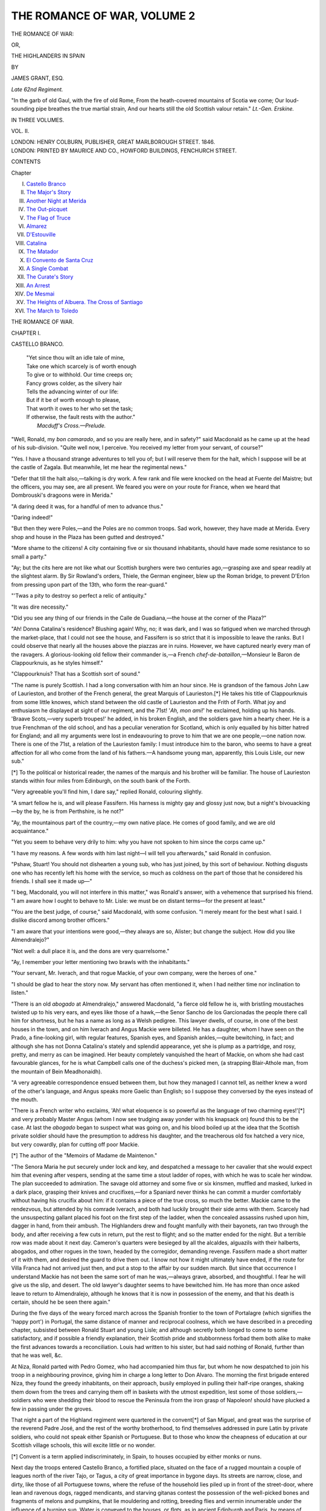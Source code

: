 .. -*- encoding: utf-8 -*-

.. meta::
   :PG.Id: 54919
   :PG.Title: The Romance of War, Volume 2 (of 3)
   :PG.Released: 2017-06-15
   :PG.Rights: Public Domain
   :PG.Producer: Al Haines
   :DC.Creator: James Grant
   :DC.Title: The Romance of War, Volume 2 (of 3)
              or, The Highlanders in Spain
   :DC.Language: en
   :DC.Created: 1846
   :coverpage: images/img-cover.jpg

============================
THE ROMANCE OF WAR, VOLUME 2
============================

.. clearpage::

.. pgheader::

.. container:: titlepage center white-space-pre-line

   .. vspace:: 4

   .. class:: xx-large bold

      THE ROMANCE OF WAR:

   .. class:: medium

      OR,

   .. class:: x-large

      THE HIGHLANDERS IN SPAIN

   .. vspace:: 2

   .. class:: medium

      BY

   .. class:: large

      JAMES GRANT, ESQ.

   .. class:: small

      *Late 62nd Regiment.*

   .. vspace:: 3

   .. class:: noindent small white-space-pre-line

      "In the garb of old Gaul, with the fire of old Rome,
      From the heath-covered mountains of Scotia we come;
      Our loud-sounding pipe breathes the true martial strain,
      And our hearts still the old Scottish valour retain."
      \ \ \ \ \ \ \ \ \ \ \ \ \ \ \ \ \ \ \ \ \ \ *Lt.-Gen. Erskine.*

   .. vspace:: 3

   .. class:: medium

      IN THREE VOLUMES.

   .. class:: medium

      VOL. II.

   .. vspace:: 3

   .. class:: medium

      LONDON:
      HENRY COLBURN, PUBLISHER,
      GREAT MARLBOROUGH STREET.
      1846.

   .. vspace:: 4

.. container:: verso center white-space-pre-line

   .. class:: small

      LONDON:
      PRINTED BY MAURICE AND CO., HOWFORD BUILDINGS,
      FENCHURCH STREET.

   .. vspace:: 4

.. class:: center large bold

   CONTENTS

.. class:: noindent small

   Chapter

.. class:: noindent white-space-pre-line

I.  `Castello Branco`_
II.  `The Major's Story`_
III.  `Another Night at Merida`_
IV.  `The Out-picquet`_
V.  `The Flag of Truce`_
VI.  `Almarez`_
VII.  `D'Estouville`_
VIII.  `Catalina`_
IX.  `The Matador`_
X.  `El Convento de Santa Cruz`_
XI.  `A Single Combat`_
XII.  `The Curate's Story`_
XIII.  `An Arrest`_
XIV.  `De Mesmai`_
XV.  `The Heights of Albuera.  The Cross of Santiago`_
XVI.  `The March to Toledo`_





.. vspace:: 4

.. _`CASTELLO BRANCO`:

.. class:: center x-large bold

   THE ROMANCE OF WAR.

.. vspace:: 3

.. class:: center large bold

   CHAPTER I.

.. class:: center medium bold

   CASTELLO BRANCO.

.. vspace:: 2

..

   |  "Yet since thou wilt an idle tale of mine,
   |  Take one which scarcely is of worth enough
   |  To give or to withhold.  Our time creeps on;
   |  Fancy grows colder, as the silvery hair
   |  Tells the advancing winter of our life:
   |  But if it be of worth enough to please,
   |  That worth it owes to her who set the task;
   |  If otherwise, the fault rests with the author."
   |                            *Macduff's Cross.—Prelude.*

.. vspace:: 2

"Well, Ronald, my *bon camarado*, and so you
are really here, and in safety?" said Macdonald
as he came up at the head of his sub-division.
"Quite well now, I perceive.  You received my
letter from your servant, of course?"

"Yes.  I have a thousand strange adventures
to tell you of; but I will reserve them for the halt,
which I suppose will be at the castle of Zagala.
But meanwhile, let me hear the regimental news."

"Defer that till the halt also,—talking is dry
work.  A few rank and file were knocked on the
head at Fuente del Maistre; but the officers, you
may see, are all present.  We feared you were on
your route for France, when we heard that
Dombrouski's dragoons were in Merida."

"A daring deed it was, for a handful of men to
advance thus."

"Daring indeed!"

"But then they were Poles,—and the Poles are
no common troops.  Sad work, however, they
have made at Merida.  Every shop and house in
the Plaza has been gutted and destroyed."

"More shame to the citizens!  A city containing
five or six thousand inhabitants, should have
made some resistance to so small a party."

"Ay; but the cits here are not like what our
Scottish burghers were two centuries ago,—grasping
axe and spear readily at the slightest alarm.
By Sir Rowland's orders, Thiele, the German
engineer, blew up the Roman bridge, to prevent
D'Erlon from pressing upon part of the 13th, who
form the rear-guard."

"'Twas a pity to destroy so perfect a relic of
antiquity."

"It was dire necessity."

"Did you see any thing of our friends in the
Calle de Guadiana,—the house at the corner of
the Plaza?"

"Ah!  Donna Catalina's residence?  Blushing
again!  Why, no; it was dark, and I was so
fatigued when we marched through the market-place,
that I could not see the house, and Fassifern
is so strict that it is impossible to leave the
ranks.  But I could observe that nearly all the
houses above the piazzas are in ruins.  However,
we have captured nearly every man of the
ravagers.  A glorious-looking old fellow their
commander is,—a French *chef-de-bataillon*,—Monsieur
le Baron de Clappourknuis, as he styles
himself."

"Clappourknuis?  That has a Scottish sort of
sound."

"The name is purely Scottish.  I had a long
conversation with him an hour since.  He is
grandson of the famous John Law of Laurieston,
and brother of the French general, the great
Marquis of Laurieston.[\*]  He takes his title of
Clappourknuis from some little knowes, which
stand between the old castle of Laurieston and
the Frith of Forth.  What joy and enthusiasm
he displayed at sight of our regiment, and the
71st!  '*Ah, mon ami!*' he exclaimed, holding up his
hands.  'Braave Scots,—very superb troupes!'
he added, in his broken English, and the soldiers
gave him a hearty cheer.  He is a true Frenchman
of the old school, and has a peculiar veneration
for Scotland, which is only equalled by his
bitter hatred for England; and all my arguments
were lost in endeavouring to prove to him that
we are one people,—one nation now.  There is
one of the 71st, a relation of the Laurieston
family: I must introduce him to the baron, who
seems to have a great affection for all who come
from the land of his fathers.—A handsome
young man, apparently, this Louis Lisle, our
new sub."

.. vspace:: 2

.. class:: noindent small

[\*] To the political or historical reader, the names of the
marquis and his brother will be familiar.  The house of
Laurieston stands within four miles from Edinburgh, on the
south bank of the Forth.

.. vspace:: 2

"Very agreeable you'll find him, I dare say,"
replied Ronald, colouring slightly.

"A smart fellow he is, and will please Fassifern.
His harness is mighty gay and glossy just
now, but a night's bivouacking—by the by, he is
from Perthshire, is he not?"

"Ay, the mountainous part of the country,—my
own native place.  He comes of good family,
and we are old acquaintance."

"Yet you seem to behave very drily to him:
why you have not spoken to him since the corps
came up."

"I have my reasons.  A few words with him
last night—I will tell you afterwards," said
Ronald in confusion.

"Pshaw, Stuart!  You should not dishearten a
young sub, who has just joined, by this sort of
behaviour.  Nothing disgusts one who has recently
left his home with the service, so much as
coldness on the part of those that he considered
his friends.  I shall see it made up—"

"I beg, Macdonald, you will not interfere in this
matter," was Ronald's answer, with a vehemence
that surprised his friend.  "I am aware how I
ought to behave to Mr. Lisle: we must be on
distant terms—for the present at least."

"You are the best judge, of course," said
Macdonald, with some confusion.  "I merely
meant for the best what I said.  I dislike discord
among brother officers."

"I am aware that your intentions were good,—they
always are so, Alister; but change the subject.
How did you like Almendralejo?"

"Not well: a dull place it is, and the dons are
very quarrelsome."

"Ay, I remember your letter mentioning two
brawls with the inhabitants."

"Your servant, Mr. Iverach, and that rogue
Mackie, of your own company, were the heroes
of one."

"I should be glad to hear the story now.  My
servant has often mentioned it, when I had
neither time nor inclination to listen."

"There is an old *abogado* at Almendralejo,"
answered Macdonald, "a fierce old fellow he is,
with bristling moustaches twisted up to his very
ears, and eyes like those of a hawk,—the Senor
Sancho de los Garcionadas the people there call
him for shortness, but he has a name as long as a
Welsh pedigree.  This lawyer dwells, of course,
in one of the best houses in the town, and on him
Iverach and Angus Mackie were billeted.  He
has a daughter, whom I have seen on the Prado,
a fine-looking girl, with regular features, Spanish
eyes, and Spanish ankles,—quite bewitching, in
fact; and although she has not Donna Catalina's
stately and splendid appearance, yet she is plump
as a partridge, and rosy, pretty, and merry as can
be imagined.  Her beauty completely vanquished
the heart of Mackie, on whom she had cast
favourable glances, for he is what Campbell calls
one of the duchess's picked men, (a strapping
Blair-Athole man, from the mountain of Bein
Meadhonaidh).

"A very agreeable correspondence ensued between
them, but how they managed I cannot tell,
as neither knew a word of the other's language,
and Angus speaks more Gaelic than English; so
I suppose they conversed by the eyes instead of
the mouth.

"There is a French writer who exclaims,
'Ah! what eloquence is so powerful as the language
of two charming eyes!'[\*] and very probably
Master Angus (whom I now see trudging away
yonder with his knapsack on) found this to be
the case.  At last the *abogado* began to suspect
what was going on, and his blood boiled up at
the idea that the Scottish private soldier should
have the presumption to address his daughter,
and the treacherous old fox hatched a very nice,
but very cowardly, plan for cutting off poor
Mackie.

.. vspace:: 2

.. class:: noindent small

[\*] The author of the "Memoirs of Madame de Maintenon."

.. vspace:: 2

"The Senora Maria he put securely under lock
and key, and despatched a message to her cavalier
that she would expect him that evening after
vespers, sending at the same time a stout ladder of
ropes, with which he was to scale her window.
The plan succeeded to admiration.  The savage
old attorney and some five or six kinsmen,
muffled and masked, lurked in a dark place, grasping
their knives and crucifixes,—for a Spaniard never
thinks he can commit a murder comfortably
without having his crucifix about him: if it
contains a piece of the true cross, so much the
better.  Mackie came to the rendezvous, but
attended by his comrade Iverach, and both had
luckily brought their side arms with them.
Scarcely had the unsuspecting gallant placed his
foot on the first step of the ladder, when the
concealed assassins rushed upon him, dagger in hand,
from their ambush.  The Highlanders drew and
fought manfully with their bayonets, ran two
through the body, and after receiving a few cuts
in return, put the rest to flight; and so the matter
ended for the night.  But a terrible row was
made about it next day.  Cameron's quarters
were besieged by all the alcaldes, alguazils with
their halberts, abogados, and other rogues in the
town, headed by the corregidor, demanding
revenge.  Fassifern made a short matter of it with
them, and desired the guard to drive them out.  I
know not how it might ultimately have ended, if
the route for Villa Franca had not arrived just
then, and put a stop to the affair by our sudden
march.  But since that occurrence I understand
Mackie has not been the same sort of man he
was,—always grave, absorbed, and thoughtful.  I
fear he will give us the slip, and desert.  The old
lawyer's daughter seems to have bewitched him.
He has more than once asked leave to return to
Almendralejo, although he knows that it is now
in possession of the enemy, and that his death is
certain, should he be seen there again."

During the five days of the weary forced march
across the Spanish frontier to the town of Portalagre
(which signifies the 'happy port') in Portugal,
the same distance of manner and reciprocal
coolness, which we have described in a preceding
chapter, subsisted between Ronald Stuart and
young Lisle; and although secretly both longed
to come to some satisfactory, and if possible
a friendly explanation, their Scottish pride and
stubbornness forbad them both alike to make
the first advances towards a reconciliation.  Louis
had written to his sister, but had said nothing of
Ronald, further than that he was well, &c.

At Niza, Ronald parted with Pedro Gomez, who
had accompanied him thus far, but whom he now
despatched to join his troop in a neighbouring
province, giving him in charge a long letter to
Don Alvaro.  The morning the first brigade
entered Niza, they found the greedy inhabitants, on
their approach, busily employed in pulling their
half-ripe oranges, shaking them down from the
trees and carrying them off in baskets with the
utmost expedition, lest some of those soldiers,—soldiers
who were shedding their blood to rescue
the Peninsula from the iron grasp of Napoleon! should
have plucked a few in passing under the
groves.

That night a part of the Highland regiment
were quartered in the convent[\*] of San Miguel,
and great was the surprise of the reverend Padre
José, and the rest of the worthy brotherhood, to
find themselves addressed in pure Latin by
private soldiers, who could not speak either Spanish
or Portuguese.  But to those who know the
cheapness of education at our Scottish village
schools, this will excite little or no wonder.

.. vspace:: 2

.. class:: noindent small

[\*] Convent is a term applied indiscriminately, in Spain, to
houses occupied by either monks or nuns.

.. vspace:: 2

Next day the troops entered Castello Branco,
a fortified place, situated on the face of a rugged
mountain a couple of leagues north of the river
Tajo, or Tagus, a city of great importance in
bygone days.  Its streets are narrow, close, and
dirty, like those of all Portuguese towns, where
the refuse of the household lies piled up in front
of the street-door, where lean and ravenous dogs,
ragged mendicants, and starving gitanas contest
the possession of the well-picked bones and
fragments of melons and pumpkins, that lie
mouldering and rotting, breeding flies and vermin
innumerable under the influence of a burning sun.
Water is conveyed to the houses, or *flats*, as in
ancient Edinburgh and Paris, by means of barrels
carried on the backs of men from the public fountains.
The streets are totally destitute of paving,
lamps, or police; and by night the passenger,
unless he goes well armed, is exposed to attacks
of masked footpads, or annoyed by the bands of
hungry dogs which prowl in hundreds about the
streets of every Portuguese town, howling and
yelping for food until one dies, when immediately
it becomes a prey to the rest.

Major Campbell and Stuart, with some of the
officers, were seated in one of the best rooms of
their billet,—the most comfortable posada the
place possessed, and truly the peninsular inns are
like no others that I know of.  As they were in
the days of Miguel Cervantes, so are they still;
in every thing Spain and Portugal are four
hundred years behind Great Britain in the march of
civilization.

In a posada, the lower story, which is always
entered by a large round archway, is kept for the
accommodation of carriages and cattle.  It is
generally one large apartment, like a barn in size,
the whole length and breadth of the building
floored with gravel, and staked at distances with
posts, to which the cattle of travellers are tied
and receive their feed of chopped straw, or of
Indian corn which has become too rotten and
mouldy for the use of human beings.  The whole
fabric is generally ruinous, no repairs being ever
given; the furniture is always old, rotten, and
decayed,—the chairs, beds, &c. being but nests
for myriads of insects, which render guests
sufficiently uncomfortable.  *Sabanas limpitas* (clean
sheets) are a luxury seldom to be had; and
provisions, a thing scarcely to be thought of in a
Spanish inn.  However, as Senor Raphael's posada
was at some distance from the actual seat of war,
it was hoped that his premises would be better
victualled, and he was summoned by the stentorian
voice of Campbell, the house being destitute
of bells.

"Well, Senor de Casa," said the major, as he
stretched himself along half-a-dozen hard-seated
chairs to rest, "what have you in the larder?
Any thing better than *castanas quemadas* and cold
water?—*agua hermoisissima de la fuente*, as they
say here?"

"*Si, si*, noble caballero," replied the patron, as
he stood with his ample beaver in his left hand,
bowing low at every word, and laying his right
upon his heart.

"Ah!  Well, then, have you any beef or
mutton,—roasted, boiled, or cooked in any way?"

"No, *senor officiale; no hay*."

"Any fish?  You are near the Tajo."

"*Si, baccallao*."

"Pho! hombre!  What, have you nothing else?
Any fowl?"

"*No hay*."

"Any fruit?"

"*No hay.*"

"*Diavolo*!  Senor Raphael," cried Campbell
angrily, after receiving the same reply to a dozen
things he asked for; "what on earth have you
got, then?"

"*Huevos y tocino, senor mio*."

"Could you not have said so at once, hombre?
Ham and eggs,—excellent! could we but have
barley-meal bannocks and whisky toddy with
them; but here one might as well look for nectar
and the cakes that Homer feeds his gods with.
Any Malaga or sherry?'

"Both, senor, in abundance."

"Your casa seems well supplied for a peninsular
one,—*pan y cebollas*, cursed onions and bread,
with bitter aquardiente, being generally the best
fare they have to offer travellers, however hungry.
But *presto!* Senor Raphael; look sharp, and get
us our provender, for saving a handful or so of
rotten *castanas*, the devil a morsel have we tasted
since we left Niza yesterday.  And, d'ye hear, as
you value the reputation of your casa, put not
a drop of your poisonous garlic among the viands!
Talking of garlic," he added, after Raphael had
withdrawn, "I was almost suffocated with the
fumes of it to-day, when we passed to the leeward
of my namesake's Portuguese cavalry."

As the evening was very fine, they experienced
no inconvenience from the two unglazed apertures
where windows ought to have been, through
which the soft wind blew freely upon them.  The
apartment commanded a view of an extensive
plain, through which wound the distant Tagus, like
a thread of gold among the fertile fields and
inclosures of every varying tint of green and brown.
*Golden* is the term applied to the Tajo, and
such it really appeared, while the saffron glow of
the western sky was reflected on its current, as it
wound sweeping along through ample vineyards,
groves of orange and olive-trees, varied here and
there by a patch of rising corn.  Far down the
plain, and around the base of the hill of Castello
Branco, the red fires, marking the posts of the
out-lying picquets, were seen at equal distances
dotting the landscape; and their white curling
smoke arose through the green foliage, or from
the open corn-field, in tall spiral columns, melting
away on the calm evening sky.  Now and then
the vesper-song from the little chapel of San
Sebastian, half way down the mountain, came
floating towards them, swelling loud and high at one
moment, and almost dying away the next.  Here
and there, upon the pathway leading to it, stood
a Portuguese peasant with his head uncovered,
listening with superstitious devotion to the sounds
coming from the little edifice, the gilded spire
and gothic windows of which were glittering in
the light of the setting sun.

"A glorious view," observed Ronald, after he
had surveyed it for some time in silence; "it
reminds me of one I have seen at home, where the
blue Tay winds past the green carse of Gowrie.
That hill yonder, covered with orange-trees to its
summit, might almost pass for the hill of Kinnoul
with its woods of birch and pine, and those stony
fragments for the ruined tower of Balthayock."

"Truly the scene is beautiful; but its serenity
might better suit an English taste than ours,"
replied Macdonald.  "For my own part, I love
better the wild Hebrides, with the foaming sea
roaring between their shores, than so quiet a
scene as this."

"Hear the western islesman!" said an officer,
laughing.  "He is never at home but among
sterile rocks and boiling breakers."

"You are but southland bred, Captain Bevan,"
answered Macdonald gravely, "and therefore
cannot appreciate my taste."

"The view—though I am too tired to look at
it—is, I dare say, better than any I ever saw
when I was with Sir Ralph in Egypt, where the
scenery is very fine."

"The sandy deserts excepted," observed Bevan.
"Many a day, marching together, we have cursed
them, Campbell?"

"Of course.  But where is that young fellow,
Lisle?  I intended to have had him here to-night,
for the purpose of wetting his commission in
Senor Raphael's sherry."

"He is at Chisholm's billet, I believe.  They
have become close friends of late," replied another
officer, who had not spoken before.

"So I have observed, Kennedy; he is the
nephew of an old Egyptian campaigner, and I love
the lad as if he was a kinsman of my own.  But
here come the 'vivres!'  Smoking-hot and tempting,
faith!  especially to fellows so sharply set as
we are.  Senor Raphael deserves a pillar like
Pompey's erected in his honour, as the best
casa-keeper between Lisbon and Carthagena."

While the talkative major ran on thus, the
'maritornes' of the establishment brought in
the supper, or dinner, on a broad wooden tray,
and arrayed it on the rough table—cloth there
was none—to the best advantage, flanking the
covers with several leathern flasks of sherry,
brown glazed jugs of rich oily Malaga, and round
loaves of bread from the Spanish frontier.

"Now, this is what I consider being comfortable,"
observed the major, as he stowed his
gigantic limbs under the table, and gazed on the
dishes with the eager eye of a hungry man who
had tasted nothing for twenty-four hours.

"We have been lucky in receiving a billet here,
and are much indebted to the worshipful alcalde,"
said Bevan, interrupting a silence which nothing
had broken for some time, except the clatter of
plates and knives.  "A little more of the ham,
major."

"And huevos?—With pleasure.  But eat away,
gentlemen; be quite at home, and make the most
of a meal when you can get one.  I'll trouble you
for that round loaf, Kennedy."

"Splendid bread, the Spanish."

"I have seen whiter in Egypt, when I used to
visit the house of Capitan Mohammed Djedda, at
Alexandria—"

"A visit nearly cost you your life there once,
major."

"You remember it, Bevan; so do I, faith, nor
am I likely to forget it.  But it is too soon for a
story yet; otherwise I would tell the affair to the
young subs.  Help yourself plentifully, Stuart.
Lord knows when we may get such another meal;
so store well for to-morrow's march."

"I am hungry enough to eat an ostrich, bones
and all, I do believe," said Kennedy.  "And in
truth, this fare is the most delicious I have seen
since I first landed at the Castle of Belem, some
eighteen months ago."

"Simple fare it is, indeed," replied the major.
"'Tis very well: the Senor Raphael's tocino is
excellent, being cured probably for his own use;
but his eggs are not so fresh as I used to get
from my own roosts at Craigfianteoch, near Inverary."

"A deuced hard name your estate has, major.
A little more ham, if you please."

"Few can pronounce it so well as myself,
Bevan.  Craig'fi'anteoch,—*that* is the proper accent."

"Meaning the rock of the house of Fingal,
when translated?" observed Ronald.

"Right, Stuart, my boy; the rock of the king
of Selma."

"It has been long in your family, I suppose."

"Since the year 400.  You may laugh, Bevan,
being but a Lowlander, yet it is not the less true.
Since the days of the old Dabriadic kings, when
the great clan Campbell, the race of Diarmid, first
became lords of Argyle," replied the major with
conscious pride, as he pushed away his plate and
stretched himself back in his chair,—"Ardgile,
or Argathelia, as it was then called.  My fathers
are descended in a direct line from Diarmid, the
first lord of Lochow."

"A long and noble pedigree, certainly," observed
Macdonald with a proud smile, becoming
interested in the conversation.  "It out-herods
mine, though I come of the line of Donald, the
lord of the Western Isles."

"Come, come, gentlemen, never mind descents:
none can trace further up than Adam.  Let us
broach some of these sherry bottles," said Bevan
impatiently.  "Pedigrees are too frequently a
subject for discussion at Highland messes, and
were introduced often enough at ours, when we
had one.  Yesterday at Niza, at the *scuttle* there,
which we called a dinner, the colonel and old
Macdonald nearly came to loggerheads about
the comparative antiquity of the Camerons of
Fassifern and Locheil."

"D—n all pedigrees!" cried Kennedy, uncorking
the sherry.  "I am not indebted to my
forbears the value of a herring-scale!"

"These are matters only for pipers and seanachies
to discuss," said Ronald, affecting a carelessness
which he was very far from feeling.  Few
indeed cherished with a truer feeling of Highland
satisfaction the idea that he came of a royal and
long-descended line.  "Let the subject be dropped,
gentlemen.  Fill your glasses: let us drink to the
downfall of Ciudad Rodrigo!'

"Well said, Stuart," echoed Kennedy; "push
the Malaga this way."

"I'll drink it with all my heart," said the
major, filling up his glass; "let it be a bumper,
a brimming bumper, gentlemen,—the downfall
of Ciudad Rodrigo!"

"Pretty fair sherry this, major."

"But it has all the greasy taste of the
confounded pig-skin."

"Why the deuce don't the lazy dogs learn to
blow decent glass bottles?"

"Try the Malaga.  Fill up, and drink to the
hearts we have left behind us!"

"Right, Macdonald,—an old Scottish toast,"
answered Campbell, emptying his horn.  "But
for Ciudad Rodrigo, I almost wish that the place
may hold out until we encounter old Marmont,
and thrash his legions to our hearts' content,
eh!  Bevan?"

"A few days' march will bring us close on Lord
Wellington's head-quarters; and should the place
not capitulate by that time, we shall probably
act Vimiera over again, in the neighbourhood of
Ciudad Rodrigo."

"I shall be very happy to see something of
the kind," observed Ronald.  "I have been six
months in the peninsula, and have scarcely heard
the whiz of a French bullet yet."

"Should we come within a league of Marmont,
your longing for lead will probably be gratified—as
we used to say in Egypt, especially should he
attempt to raise the siege.  But drink, lads;
talking makes one very thirsty."

"I am heartily tired of our long forced-marches
by night and day, and was very glad when, from
the frontiers of Portugal, I looked back and saw
the wide plains of Spanish Estremadura left so
far behind."

"Many a weary march we have had there, Alister."

"And many more we shall have again."

"Never despond," said Bevan.  "With honour
and the enemy in our front—"

"As we used to say in Egypt,—Both be ——!
Carajo!  I'll thank you for the sherry."

"But the troops of the Count d'Erlon—"

"Are arrant cowards, I think.  They have fled
before the glitter of our arms when three leagues
off: the very flaunt of our colours is quite enough
for them, and they are off double quick!"

"The soldiers of *la belle* France behaved otherwise
in Egypt, when I was there with gallant old
Sir Ralph.  But we shall come up with them
sometime, and be revenged for the trouble they
have given us in dancing after them between
Portalagre and Fuente del Maistre."

"That was a brilliant affair," said Macdonald,
"and you unluckily missed it, Stuart."

"Ay; but I hope Marshal Marmont will make
me amends next week; and if ever Senor
Narvaez comes within my reach—"

"Or mine, by heavens! he shall be made a
mummy of!"

"You could scarcely reduce him to any thing
more disagreeable, Alister.  I saw some in Egypt
a devilish deal closer than I relished," said
Campbell, filling his glass as if preparing for a
story, while a smile passed over the features of
his companions, who began to dread one of those
long narratives which were readily introduced at
all times, but especially when wine was to be had,
and the evening was far advanced.  The smile,
however, was unseen, as the dusk had increased
so much, that the gloomy apartment was almost
involved in darkness.  But without, the evening
sky was so clear, so blue and spangled, the air so
cool and balmy, and the perfume wafted on the
soft breeze from the fertile plain below so
odoriferous, that they would scarce have exchanged the
ruinous chamber of the posada in which they
were seated for the most snug parlour in the
most comfortable English inn, with its sea-coal
fire blazing through the bright steel bars, the soft
hearth-rug in front, the rich carpet around, and
the fox-hunts framed on the wall.

"Mummies, indeed!" continued the field-officer;
"I almost shiver at the name!"

"How so, major?" asked Ronald.  "What! a
British grenadier like you, that would not duck
his head to a forty-six pound shot?"

"Why, man!  I would scorn to duck to a shot
from auld Mons Meg herself; but then a mummy,
and in the dark, is another affair altogether.  I
care nothing about cutting a man down to the
breeks, and did so at Corunna, in Egypt, and in
Holland, more than once; but I am not over fond
of dead corpses, to tell you the truth, and very
few Highlandmen you'll find that are.  Have I
never before told you of my adventure with the
mummies, and the *tulzie* that Fassifern and I had
at Alexandria?"

"No,—never!"

"Bevan knows all about it."

"He was in Egypt 'with Sir Ralph,' you know.
It must be something new to us, major."

"I'll tell you the story; meantime light cigars
and fill your glasses, for talking is but dry work,
and there's sherry enough here,—not to mention
the Malaga, to last us till *reveille*, even if we
drink as hard as the king's German Legion."

His companions resigned themselves to their
fate, three of them consoled by the idea that it
was one of the major's stories they had never
heard before.  Cigars were promptly lighted, and
the red points, glowing strangely in the dark, were
the beacons which dimly showed each where the
others sat.

"Drink, gentlemen; fill your glasses, fill away,
lads.  However, I must tell you the affair as briefly
as possible.  I am field-officer for the day, and
have to visit the quarter-guards and cursed
out-picquets in the plain below: but I will go the
rounds at ten, and desire them to mark me at two
in the morning.  They are all our own fellows,
and will behave like Trojans, if I wish them."

"Well, Campbell, the story."

After a few short pulls at the cigar, and long
ones at his wine-cup, the major commenced the
story, which is given in the following chapter,
and as near the original as I can from
recollection repeat it.





.. vspace:: 4

.. _`THE MAJOR'S STORY`:

.. class:: center large bold

   CHAPTER II.


.. class:: center medium bold

   THE MAJOR'S STORY.

.. vspace:: 2

..

   |  "Who has not heard, where Egypt's realms are named,
   |  What monster gods her frantic sons have framed?
   |  Here ibis gorg'd with well-grown serpents, there
   |  The crocodile commands religious fear."
   |                                      *Juvenal*, sat. xv.

.. vspace:: 2

"We are a fine regiment as any in the line;
but I almost think we were a finer corps when
we landed in Egypt in 1801.  We had been
embodied among the clan of Gordon just six years
before, and there was scarcely a man in the ranks
above five-and-twenty years of age,—all fiery
young Highlanders, raised among the men of
Blair-Athol, Braemar, Strathdu, Garioch, Strathbogie,
and the duke's own people, the 'gay and
the gallant,' as they were styled in the olden time.

"There is a story current that the corps was
raised in consequence of some wager between
the Duchess of Gordon and the Prince of Wales,
about who would muster a regiment in least time;
and certainly, her grace got the start of his royal
highness.

"The duchess (here's to her health,—a splendid
woman she is!) superintended the recruiting
department in famous style,—one worthy Camilla
herself!  With a drum and fife,—oftener with a
score of pipers strutting before her,—cockades
flaunting and claymores gleaming, I have seen
her parading through the Highland fairs and
cattle-trysts, recruiting for the 'Gordon Highlanders;'
and a hearty kiss on the cheek she gave to
every man who took from her own white hand the
shilling in King George's name.

"Hundreds of picked mountaineers—regular
dirk and claymore men—she brought us; and
presented the battalion with their colours at
Aberdeen, where we were fully mustered and equipped.
Trotting her horse, she came along the line,
wearing a red regimental jacket with yellow facings,
and a Highland bonnet with an eagle's wing in
it: a hearty cheer we gave her as she came prancing
along with the staff.  I attracted her attention
first, for I was senior sub of the grenadiers, and
the grenadiers were always *her* favourites.  I would
tell you what she said to me, too, about the length
of my legs, but it ill becomes a man to repeat
compliments.

"Right proud I was of old Scotland and the
corps, while I looked along the serried line when
we drew up our battle-front on the sandy beach
of the bay of Aboukir.  Splendid they appeared,—the
glaring sun shining on their plaids and plumes,
and lines of burnished arms.  Gallant is the garb
of old Gaul, thought I, and who would not be a
soldier?  Yes, I felt the true *esprit du corps*
burning within me at the sight of our Scottish blades,
and equally proud, as a Briton, at the appearance
of other corps, English or Irish, as they mustered
on the beach beneath St. George's cross[\*] or the
harp of old Erin.  The tri-colours and bayonets
of France were in our front, and the moment was
a proud one indeed, as we advanced towards
them animated by the hearty British cheers from
our men-of-war in the bay.  All know the battle
of Alexandria.  We drove the soldiers of Buonaparte
before us 'like chaff before the wind;' but
the victory cost us dear: many a bold heart dyed
the hot sand with its gallant blood, and among
them our countryman, noble old Abercrombie.

.. vspace:: 2

.. class:: noindent small

[\*] St. George's red cross is the distinguishing badge of every
English regiment.

.. vspace:: 2

"Poor Sir Ralph!  When struck by the death-shot,
I saw him reel in his saddle, his silver hair
and faded uniform dabbled with his blood.  His
last words are yet ringing in my ears, as, waving
his three-cocked hat, he fell from his horse,—

"'Give them the bayonet, my boys!  Forward,
Highlanders!  Remember the hearts and the hills
we have left behind us!'

"Here's his memory in Malaga, though I would
rather drink it in Islay or Glenlivet.  We did give
them the bayonet, and the pike too, in a style that
would have done your hearts good to have seen.
It was a glorious victory,—Vimiera, the other
day, was nothing to it,—and well worth losing
blood for.  That night we hoisted the union on
the old Arab towers of Aboukir, and Lord
Hutchinson took command of the army.  On the 18th
September, 1801, we placed Alexandria in the
power of the Turks.  Our wounded we stowed
away in the mosques and empty houses; our
troops were quartered on the inhabitants, or
placed under canvas without the city walls, and
we found ourselves while there tolerably
comfortable, excepting the annoyance we suffered from
insects and the enervating heat, which was like
that of a furnace; but the *kamsin*, or 'hot wind of
the desert,' one must experience to know what it
really is.

"When it begins to blow, the air feels perpetually
like a blast rushing from a hot fire, and the
atmosphere undergoes a change sufficient to strike
even the heart of a lion with terror.  The louring-sky
becomes dark with clouds of a bloody hue,
and the sun, shorn of its rays and its glory, seems
to float among them like a round ball of glowing
purple, while the whole air becomes dense and
dusty, rendering respiration out of doors almost
an impossibility.  Although during the reign of
the terrible *kamsin* the sun was scarcely visible,
the water in the public fountains grew hot; our
musquet barrels and steel weapons, the wood,
marble, iron, and every thing, felt warm and
burning.  When the awful blast is discovered afar
off, coming sweeping from the arid deserts of
Lybia and Arabia, the inhabitants of cities fly to
their dwellings for refuge, and shut themselves up
closely; the wandering Arab in the silent
wilderness hollows a pit in the sand wherein to hide
himself; and the unfortunate traveller, when
surprised on the way-side, throws himself on the
earth, with his face towards Mecca, while he
covers his mouth and nostrils with the lawn of
his turban, or the skirt of his robe: the very
camel buries its head in the sand till the fearful
blast is over.  Hand me the sherry, Kennedy;
the very remembrance of the *kamsin* makes me
thirsty.

"Cameron—I mean Fassifern—and I lived
together in the same tent, which was pitched
without the city, in a spot where enormous ruins
incrusted with saltpetre were piled on every side.
I well remember drawing back the triangular door
of the tent, and looking cautiously forth when the
wind had passed.  Here and there I saw the
prostrate corpses of some Turks and Egyptians, who
had been suffocated by inhaling the hot sandy
air.  They presented a terrible spectacle, certainly.
They were swelled enormously, turned to a pale
blue colour; and there they lay, rapidly festering
and decomposing in the heat of the sun, although
they had been alive and well that morning.

"By it I nearly lost Jock Pentland, my servant.
I discovered the poor chield lying, half dead, at
the base of Cleopatra's needle, and had him
looked to in time to save his life.  Many of our men
were dangerously affected by it; but when it
passed away, all was right again,—and I remember
how pleased Fassifern and I were, when, for
the first time after the *kamsin*, we sallied forth on
our daily visit to our friend Mohammed Djedda,
a Turkish captain, with whom we had become
acquainted in the course of garrison-duty, and
who had a very handsome house of his own
within the walls of Alexandria.

"Cameron and I had become close comrades,
then being only a couple of jovial subs.  He was
senior, and has got in advance of me; but since he
has obtained command of the corps he keeps us
all at the staff's end, and acts the Highland chief
on too extended a scale.  Yet Jock (we called
him Jock then, for shortness, but it would be
mutiny to do so now,) is a fine fellow, and a
brave officer, and I pledge him heartily in Senor
Raphael's sherry.

"To a stranger the appearance of Alexandria is
certainly striking.  The gigantic ruins of a people
whose power has passed away, overtop the
terraced roofs of the moderns.  The embattled
towers, the shining domes, the tall and slender
minarets rise on every side among groves of the
graceful palm and spreading fig-tree, intermingled
with the sad remains of the years that are gone,
the crumbling temple, the prostrate pillar, and
the mouldering archway!  Friezes and pedestals,
rich with carving and hieroglyphics, lie piled in
shapeless masses, covered with moss and
corroded with saltpetre, meeting the view on every
side, and striking the stranger with veneration
and awe, while his heart is filled with sadness
and sublimity.  The ruins of these vast palaces
which the great genius of Dinocrates designed,
and which the immense wealth of Alexander
erected, are now the dwelling-place of the owl
and the jackal, the serpent, the asp, and the
scorpion.  The inhabitants of the modern city are
indeed strange-looking beings, with brown faces,
bushy black beards, and wearing large turbans
of linen on their bald pates.  Their dress appears
like a shapeless gown of divers colours, enveloping
them from chin to heel; a cimetar and poniard
in the sash, slippers on the feet, and a pipe six
feet long in the hand, completes their costume.
Their women are muffled up to the eyes, which
are the only parts of them visible; and then the
shaggy camels and hideous asses with which
every thoroughfare is crowded—"

"Well, major, but the mummies; you have not
told us of them yet," said Ronald, becoming
impatient.

"I am coming to the point," replied the major,
not in the least displeased at the interruption,
abrupt though it was; "but you must permit me
to tell a story in my own rambling way.  To
continue,—

"The redoubtable captain, Mohammed Djedda,
had become a very great friend of ours; we used
to visit him daily, in the cool part of the evening,
pretending that we came to enjoy a pipe of opium
with him, under the huge *nopal* or cochineal tree
which flourished before his door.  He knew no
English, I very little Turkish, and Cameron none
at all; consequently our conversation was never
very spirited or interesting, and we have sat, for
four consecutive hours, pulling assiduously, or
pretending to do so, at our long pipes, without
uttering a syllable, staring hard at each other
the while with a gravity truly oriental, until we
scarcely knew whether our heads or heels were
uppermost.  We took great credit to ourselves
for never laughing outright at the strange figure
of the Capitan Djedda, as he sat opposite to us,
squatted on a rich carpet, and garbed in his
silken vest, gown, wide cotton pantaloons, and
heavy turban, looking like Blue Beard in the
story-book.  You may wonder what pleasure we
found in this sort of work, but the secret was
this: Mohammed was one of the most fashionable
old bucks in the Turkish service, and of course
could not do without four wives,—no Turk of any
pretensions to rank being without that number.
These he kept in most excellent order and
constant attendance upon his own lazy person,
although he had a score of wretched slaves,—poor
barefooted devils, who wore nought to hide their
brown skins but a blue shirt, girt about their
waist with a leather belt, and a red kerchief
twisted round their crowns.

"But Mohammed's veiled and draperied spouses
were the gentlest creatures I ever beheld, and
not in the least jealous, because he entertained for
them all the same degree of cool contempt; and
often he told us, that 'women were mere animals,
without souls, and only good for breeding children
and mischief.'  One brought his pipe and lit
it, a second spread his carpet under the nopal, a
third arranged his turban, and a fourth put on his
slippers; but he would scorn to thank any with a
glance, and kept his round eyes obstinately fixed
on the ground, as became a Turk and superior
being.  This strange old gentleman had two
daughters; perfect angels they were,—seraphs or
houri.  We could not see their faces, all of which,
with the exception of the eyes, were concealed
by an abominable cloth veil, which it was almost
incurring death to remove before such an infidel
as me.  But their eyes!  By heavens such were
never beheld, not even in the land of sunny eyes—so
large and black, so liquid and sparkling!  No
other parts were visible except their hands and
ankles, which were bare and white, small and
beautiful enough to turn the heads of a whole
regiment.  The expression of their lustrous eyes,
the goddess-like outline of their thinly clad
forms, made Cameron and me imagine their
faces to be possessed of that sublime degree of
dazzling beauty which it is seldom the lot of
mortals to—"

"Excellent, major," exclaimed Alister; "of
all your Egyptian stories, this is the best.  Then it
was the daughters you went to see?"

"To be sure it was! and for the pleasure of
beholding them, endured every evening the staring
and smoking with their ferocious old dog of a papa,
who, could he have divined what the two giaours
were after, would soon have employed some of his
followers to deprive us of our heads.  I am sure, by
the pleased and melting expression of their eyes,
that the girls knew what we came about, and we
would certainly have opened a correspondence with
them by some means, could we have done so;
but as they were kept almost continually under
lock and key, we never found an opportunity to
see them alone, and letters—if we could have
written them—would have been useless, as they
could neither read nor write a word of any known
language, their education being entirely confined
to dancing, singing, and playing on the *'o-ód*, a
kind of guitar used in Egypt: it is a plano-convex
affair, which you may often see introduced in
eastern views and paintings.

"Well, as I related before, on the evening after
the blowing of the *kamsin*, Fassifern and I departed
on our daily visit, eagerly hoping that we might
have an opportunity to see Zela and Azri, the two
daughters, alone, as we marched the next day *en
route* for that great city of the genii and the
fairies, Grand Cairo, and might never again be at
Alexandria.  We were confoundedly smitten, I
assure you, though we have often laughed at it
since.  We were as much in love as two very
romantic young subalterns could be, and very
earnest—hoping, fearing, trembling, and all that—we
were in the matter."

"Well, major, and which was your flame?"

"Zela was mine.  They named her, 'the White
Rose of Sidrah;' which means, I believe, 'the
wonderful tree of Mahomet's paradise.'  But to
continue:

"On approaching the house, we found it all
deserted and silent.  The carpet and pipe lay under
the shadow of the umbrageous nopal, but the grave
and portly Mohammed Djedda was not there.
The house and garden likewise were tenantless,
and after wandering for some time among its maze
of flower-beds and little groves, where the apricot,
the pomegranate, date-palm, custard-apple, and
fig-tree, flourished luxuriantly, we were met by one
of Mohammed's half-naked slaves, who informed
us—me at least, as I alone knew a little of his
guttural language,—that the Capitan Djedda, his
four wives, his slaves, and all his household, were
gone to the great mosque, to return thanks for the
passing away of the *kamsin*.

"As we were very much overcome by the heat
of the atmosphere, we were about to enter the
cool marble vestibule of the mansion, when the
airy figures of the young ladies, in their floating
drapery, appeared at an upper window.

"'Now or never, Colin!' said Fassifern.  'The
young ladies are upstairs and the house is empty;
we will pay them a visit now in safety.'

"'And what if old Blue Beard returns in the
mean time with all his Mamelukes?'

"'Then there is nothing for it but cutting our
way out and escaping.  We march to-morrow,
and the affair would be forgotten in the hurry
of our departure.  But is not death the penalty of
being found in the chambers of Turkish women?'

"'So I have heard,' said I, shrugging my
shoulders; 'but old Mohammed will scarcely try
experiments in the art of decapitation while our own
troops are so near.  Yonder are the sentinels of
the 42nd, among the ruins of the Roman tower,
almost within hail.'

"'Which is the way, Colin?' asked he, as we
wandered about the vestibule, among columns
and pedestals surmounted by splendid vases filled
with gorgeous flowers.

"'Up this staircase, I think.'

"'But what the devil am I to say when we
meet them?  I know not a word of the language.'

"'Tush! never mind that, Jock: do as I do,'
said I, as we ascended the white marble steps
leading to the upper story, and passed through
several apartments, the very appearance of which
made me long to become Mohammed's son-in-law;
but I can assure you, that never until that
moment had I thought seriously of making the
'White Rose of Sidrah' Mrs. Colin Campbell of
Craigfianteoch.  The chambers through which
we passed were singular, and gorgeously rich
beyond conception; realizing all those ideas of
oriental magnificence which are so well described
in the 'Thousand and One Nights.'  The walls,
floors, and columns were of polished marble,
pure and spotless as snow; and then there
were arches hung, and pillars wreathed, with
festoons and garlands of dewy and freshly gathered
flowers.  Globes of crystal, vases of the purest
alabaster, Persian carpets, hangings of damask
and silk, girt with cords and tassels of gold,
appeared on every side, and in many of the apartments
bubbled up fountains of bright and sparkling
water, diffusing a cool and delightful feeling
through the close atmosphere of the mansion.

"The tinkling sound of the *'o-ód*, or Egyptian
lute, attracted us towards the kiosk which
contained the fair objects who had led us on the
adventure.  We raised the heavy folds of a glossy
damask curtain, and found ourselves, for the first
time, in their presence unobserved by others.

"The two graceful creatures, who were as usual
closely veiled, sprang from the ottomans on which
they were seated, and came hastily towards us,
exclaiming in surprise mingled with fear and
pleasure, '*Ma sha Allah!  Ya mobareh, ya Allah!*'
and a score of such phrases as the tumult of
their minds caused them to utter.

"'Salam alai hom,' said Fassifern, meaning
'good morrow,' which was all the progress he
had made in the oriental languages, and we
doffed our bonnets, making a salaam in the most
graceful manner.

"'Colin, tell them to take off their confounded
veils,' whispered Cameron.

"I asked them to do so in the most high-flown
style imaginable, but they screamed out another
volley of exclamations, and fled away to the
further corner of the apartment, yet came again
towards us timidly, while I felt my heart beating
audibly as I surveyed the soft expression of pleasure
that beamed in their orient eyes.  They were
evidently delighted at the novelty of our visit, though
their pleasure was tinged with a dash of dread
when they thought of their father's return, and the
boundless fury of a Turkish vengeance.  Zela
placed her little white hands on my epaulets, and
looking steadfastly at me through the round
holes in her veil, burst into a merry shout of
laughter.

"'Beautiful Zela,' said I, as I threw my arm
around her, 'White Rose of Sidrah, at what do
you laugh?'

"'You have no beard!' said she, laughing
louder.  'Where is the bushy hair which hangs
from the chin of a man?'

"'I haven't got any yet,' I answered in English,
considerably put out by the question; but
I was only a sub, you know, and had never even
thought of a razor: my chin was almost as smooth
as her own, and so she said as she passed her soft
little hand over it.  Again I attempted to remove
the veil which hid her face, but so great was her
terror, so excessive her agitation, that I desisted
for a time.  But between caressing and entreating,
in a few minutes we conquered their scruples and
oriental ideas of punctilio, when we were
permitted to remove the lawn hoods and view their
pure and sublime features, with the heavy masses
of long black and glossy hair falling over naked
necks and shoulders, which were whiter than
Parian marble.  They were indeed miraculously
beautiful, and fully realized our most romantic
and excited ideas of their long-hidden loveliness.

"I had just obtained some half-dozen kisses
from the dewy little mouth of Zela, when I saw
Cameron start up and draw his sword.

"'What is the matter, Fassifern?' I exclaimed;
but the appalling and portly figure of Mohammed
Djedda, as he stood in the doorway, swelling with
rage and eastern ferocity, was a sufficient answer.
In his right hand he held his drawn sabre of keen
Damascus steel, and in the other a long brass
Turkish pistol.  Crowding the marble staircase
beyond, we saw his ferocious Mameluke soldiers,
clad in their crimson *benishes* or long robes of
cotton, and tall *kouacks* or cylindrical yellow
turbans, while their spears, poniards, and cimetars,
short, crooked, and of Damascus steel, flashed
and glittered in a manner very unpleasant to
behold.  The poor girls, horrified beyond description
at being discovered in the society of men, of
Christians, and unveiled too, were so much
overcome by their terrors, that they were unable to
fly; and calling on the bride of Mahomet in
Paradise to protect them, embraced each other
franticly and fondly, expecting instant death.

"'Here is a devil of a mess, Cameron,' cried I,
drawing out Andrea.  'Let us leap the window,
and fly for the camp!'

"'But their carbines throw a dozen balls at
once,' was his hurried reply.

"'Shoulder to shoulder, Jock! now for the
onset,' said I, preparing to rush recklessly upon
them.  'We must take our chance of—'

"The rest was cut short by a slash the old
savage made at me with his cimetar, which
took three inches off the oak stick I cut at home
in the green woods of Inverary, before I left
them to follow the drum.  My blood began to
boil.

"'Mohammed Djedda!' said I, in Turkish, 'we
have done no wrong; we are strangers among
you, and know not the laws of the land.  Allow
us to depart in peace; otherwise you may have
good reason to repent,' I added, pointing to the
tents of the 'auld forty-twa.'

"'Depart in peace, said you?  Despicable
giaour!' thundered he, his Turkish tone becoming
more guttural by his ferocity.  'Never, never!
By the sacred stone of Mecca!—by every hair
in the beard of the holy Prophet!—by the
infernal bridge which spans the sea of fire,—slave
of an accursed race, ye never shall!  Never!  I
have sworn it.'

"I saw Cameron's eyes flash and glare as he
prepared to sell his life as dearly as possible.

"'Then our steel for it, old man; and remember,
should we fall, our friends in the white tents
will avenge us.'

"'Thou too shalt die!' growled the old barbarian,
discharging his pistol at poor little Zela,
who fell dead without a groan, with the purple
blood streaming from her white bosom, which
I saw heave its last convulsive throb around the
death-shot.  The thick muslin turban of Mohammed
saved him from one tremendous blow which
I dealt at his scowling visage, but he sunk to the
earth beneath the weight of the claymore.

"'*Allah, il Allah!* death to the soldiers of
Isauri!'[\*] yelled his infuriated followers, rushing
madly on me, and in an instant I was vanquished:
I received a terrible blow on the back of my head
from the iron mace of a Mameluke.  I remember
no more than just seeing Cameron cut two down
to the teeth, run a third through the brisket, leap
the window, and escape.

.. vspace:: 2

.. class:: noindent small

[\*] Jesus Christ.

.. vspace:: 2

"'Good by, Cameron; gallantly done!' cried
I, as I sunk stunned and senseless by the lifeless
corse of Zela.

"How long I lay insensible I know not; but
when my faculties returned I found myself
stretched upon the ground, which felt cold and
damp, and in a place involved in the deepest
and most impenetrable gloom.  I found that the
epaulets and lace had been torn from my coat,
and an intense pain on the back of my head
reminded me of the blow of the steel mace; and
on raising my hand to the wound, I found my
hair clotted and hardened with coagulated blood.
Rats or some monstrous vermin running over me
caused me to leap from the ground, and endeavour
to discover where I was.  This the darkness
rendered impossible; but by the chill atmosphere of
the place, the difficulty of respiration I experienced,
and the hollow echoes of my feet, dying
dismally away in distant cavities, I conjectured
rightly that I was imprisoned in some subterranean
vault.  What the agony of my mind was
when this idea became confirmed, you may better
conceive than I describe.  I recollected that the
troops marched next day, and that unless
Fassifern made some most strenuous attempt to
discover and free me, I should be left at the mercy
of the lawless Mohammed, either to be his
perpetual captive in a dungeon, to be left to a slow
lingering death by starvation, or a more expeditious
one by some mode of torture, such as the
most refined spirit of Eastern cruelty and
barbarism could invent.

"In groping about, I soon came in contact
with a stone wall, which I felt carefully all round,
but no door or outlet could I discover.  A succession
of wooden boxes placed upright, sounding
and hollow when I touched them, informed me at
once of the truth,—that I was cast into one of
those ancient catacombs which are so numerous
under the city of Alexandria,—horrible caverns
hollowed in the bowels of the earth, where the
mummy-remains of the subjects of the Pharaohs,
the Ptolemies, and others, out-standing the course
of more than twenty centuries, lay swathed in
their bandages and embalming!  The blood
rushed back upon my trembling heart, and every hair
on my aching head seemed to bristle upon my
scalp, as I staggered dizzily against the mouldy
wall, knocking down half-a-dozen mummy-coffers,
which fell heavily and hollowly upon the pavement.

"You may imagine what were my feelings when
I reviewed my situation.  I, a superstitious
Highland boy, that used to shake in my brogues, like
a dog in a wet sack, if I passed the kirk-yard of
Inverary after night-fall, and never went into the
dark but with my eyes closed tight for fear of
seeing something 'uncanny,' when I found myself
in this gloomy repository of the dead I was so
confounded and terrified, that it was long before
I recovered my self-possession so far as to cast a
firm glance of scrutiny around me, and endeavour
to discover some means of escape.  I perceived
with joy a faint ray of daylight streaming through
a small aperture, which appeared nearly twenty
feet above me.

"'Dawn has broken!' I exclaimed in sudden
anguish; 'the troops must have marched!
Cameron cannot have escaped Mohammed, or, oh,
my God! surely he would not, without making
an effort to save me, abandon me to perish here!'

"'Perish here!' repeated half-a-dozen dreary
echoes.  I looked around me in consternation.
The sounds almost seemed to proceed from the
red blubber-like lips of the frightful faces which
I now perceived carved and painted on the
outside of the upright mummy-coffers.  They were
the figures of the dead, and tinted with those
imperishable colours with which the ancient Egyptians
decorated the exterior of their temples.  The
large round eyes of these appalling effigies seemed
to be staring hard at me from every dark corner,
winking, goggling, and rolling; while their very
mouths, capacious and red, expanded into a broad
grin, methought, at my misery.  Against the black
wall they were ranked at equal distances, but
here and there were some which had fallen to
pieces, and lay upon the earth, exposing the
decayed and mouldered corse standing stark, gaunt,
and erect, swathed tightly in its cerements.  Others
had fallen down, and lay prostrate among little
urns, containing, I suppose, the embalmed
remains of the sacred ibis, the monkey, or other
animals revered by the ancient idolaters.
Enormous bats were sailing about, black scorpions,
and many a huge bloated reptile, of which I
knew not even the name, appearing as if formed
alone for such a place, crawled about the coffins,
or fell now and then with a heavy squabby sound
from the wet slimy wall on the moist and watery
pavement.

"By the grey light, straggling through what
seemed a joint in the key-stone of an arch above,
I was enabled to note these things, and I did so
with wary and fearful glances, while my heart
swelled almost to breaking when I thought of my
blighted hopes, and that home which was far
awa—the green mountains of Mull and of
Morven, and the deep salt lochs of Argyle; and,
dearer than all, the well-known hearth where I
had sat at the knee of my mother, and heard her
rehearse those wild traditions of hill and valley,
which endeared them more to me.

"'Have the followers of the false Isauri
departed?' asked the guttural voice of old
Mohammed or some one above me; while the cranny
over-head became darkened, and the trampling of
feet, together with the clatter of weapons, became
audible.  'Have the eaters of pork and drinkers
of wine,—have the unclean dogs departed from
the walls of Iskandrieh?'  I listened in
breathless suspense.

"'They have,' answered the yet more guttural
voice of a Mameluke; 'they go towards the desert.
May they perish in the sand, that the jackal
and wolf may fatten and howl over their bones!'

"'Amen,—*Allah kebur*!  Great is God, and
Mahomet his holy Prophet!' replied the Capitan
Djedda, while my heart died within me to hear
that our people had departed from Alexandria.
These were some of the ungrateful infidels for
whom brave Sir Ralph, and so many gallant Britons,
had reddened the arid sand with their blood!

"'Then bring ye up this follower of Isauri,'
said Mohammed, 'and he will see whether his
prophet, or all the dervishes and mollahs of his
faith, can preserve him from the death I have
sworn he shall die.  Ere night, his carcass shall
be food for the jackals; and while the unbeliever
looks his last on the bright setting sun, Hadji
Kioudh get ready the.....'  What word he
finished with I know not, but it was sufficient to
strike terror to the inmost recesses of my heart.
I well knew some terrible instrument of torture
was named.

"What my emotions were I cannot describe,
when I found death so near, and knew that I was
powerless, defenceless, and unarmed, having no
other weapon but my oaken staff, which, strange
to say, I had never relinquished.  I beheld the
claw of an iron crow-bar inserted in the cranny
which admitted light, for the purpose of raising
the stone trap-door of the catacomb; and as the
space opened, I saw, or imagined I saw, the
weapons of Mohammed's followers flashing in the
sun-light.  My life never appeared so dear, or of
such inestimable value, as at that moment, when
I found myself about to lose it,—to be sacrificed
like a poor mouse in a trap.  I cast around a
furious glance of eagerness and despair.  A small
round archway, which I had not before observed,
met my eye; yawning and black it appeared in
the gloom, and supported by clumsy short Egyptian
pillars.  I flew towards it, as novels say,
animated by the most tumultuous hopes and fears,
praying to Heaven that it might afford me some
chance of escape from the cimetars of the savage
Mahometans, who had already raised the trap
stone, and lowered a long ladder into the vault.

"The passage was long but straight, and guided
by a distant light, glimmering at the other end,
I sped along it with the fleetness of a roebuck;
receiving, as I went, many a hard knock from the
bold carvings and knobby projections of the short
dumpy pillars that formed a colonnade on each
side.  I heard the sabres and iron maces of the
Mameluke warriors clatter, as successively five
or six of them leaped into the vault, and set up
the wild shout of "*Ya Allah!*" when they found
that I was not there.  By their not immediately
searching the passage, I concluded that they were
unacquainted with the geography of the place,
and, in consequence of their having come from
the strong glare of the sun, were unable to
perceive the arch in the gloom of the cavern.  They
became terrified on finding that I was gone, and
withdrew, scampering up the ladder with the
utmost precipitation, attributing, I suppose, my
escape to supernatural means.

"I kept myself close between the twisted columns,
scarcely daring to breathe until they had
withdrawn and all was quiet, when I again pursued
my way towards the glimmering light, which
was still in view, but at what distance before me
I could form no idea.  Sometimes it appeared
close at hand, sometimes a mile off, dancing
before me like a will o' the wisp.  My progress was
often embarrassed by prostrate columns, and
oftener by heaps of fallen masonry.  More than
once I was nearly suffocated by the foul air of
the damp vaults, or the dust and mortar among
which I sometimes fell.  But I struggled onward
manfully, yet feeling a sort of sullen and reckless
despair, putting up the while many a pious prayer
and ejaculation, strangely mingled with many an
earnest curse in Gaelic on Mohammed Djedda,
and the architect who planned the labyrinth,
though perhaps it might have been the great
Gnidian Sostrates himself.[\*]  After toiling thus
for some time until wearied and worn out, I found
myself in the lower vault of one of those large
round towers which are so numerous among the
ancient and ruinous fortifications of Alexandria.
A round and shattered aperture, about ten feet
from the floor, admitted the pure breeze, which I
inhaled greedily, while my eyes gloated on the
clear blue sky; and I felt more exquisite delight
in doing so, than even when gazing on the pure
snowy bosom of the beautiful Zela, whom, to tell
you the truth, I had almost forgotten during the
quandary in which I found myself.  The cry of
'*Jedger Allah!*' shouted close beside the ruinous
tower, informed me I was near the post of a
Mussulman sentinel, and compelled me to act with
greater caution.  I heard the cry (which answers
to our 'All's well') taken up by other sentinels at
intervals, and die away among the windings of
the walls.

.. vspace:: 2

.. class:: noindent small

[\*] A famous architect, who lived in the reign of one of the
Ptolemies.

.. vspace:: 2

"By the assistance of a large stone I was enabled
to reach the aperture, through which I looked
cautiously, to reconnoitre the ground.  It was a
glorious evening, and the dazzling blaze of the
red sun, as it verged towards the west, was shed
on the still, glassy sea, where the white sails of
armed xebecs, galleys, and British ships of war
were reflected downwards in the bosom of the
ample harbour.  Appearing in bold light or
shadow, as the sun poured its strong lustre upon
them, I saw the long lines of mouldering
battlements,—the round domes, the taper spires and
obelisks which rose above the embrasures, where
the sabres and lances of the Turks gave back the
light of the setting sun, whose farewell rays were
beaming on the pillar of Diocletian and the grey
old towers of Aboukir, from the summits of which
were now waving the red colours of Mahomet.
But the beauty of the scenery had no charms for
the drowsy Moslem (whose cry I had heard, and
whom I now perceived to be a cavalry vidette,)
stationed under the cool shadow of a palm-grove
close by.  He was seated on a carpet, with his
legs folded under him.  His sabre and dagger lay
near him, drawn, and he sat without moving a
muscle, smoking with grave assiduity, and wearing
his tall yellow *kouack* very much over his right
eye, which led me to suppose that he was a smart
fellow among the Mamelukes—perceiving, to my
great chagrin, that he was one of Mohammed's
savage troop.  His noble Arab horse, with its
arching neck and glittering eyes, stood motionless
beside him, its bridle trailing on the ground, while
it gazed with a sagacious look on the columns of
smoke, which at times curled upwards from the
moustached mouth of its master, who was staring
fixedly in an opposite direction to the city.  I
followed the point to which he turned his round
glassy eye, and beheld, to my inexpressible joy,
an English infantry regiment—Hutchinson's
rearguard—halted under a grove of fig-trees, but
alas! at a distance far beyond the reach of my call.

"I formed at once the resolution of confronting
the sentinel, and endeavouring to escape.  The
moment was a precious one: the corps was
evidently about to move off, and was forming in
open column of companies, with their band in the
centre.[\*]  While I was collecting all my scattered
energies for one desperate and headlong effort, a
loud uproar in the distant catacomb arrested me
for a moment, and I heard the terrible voice of
Mohammed Djedda, exclaiming—

'*Bareh Allah!* we shall find him yet: the
passage, slaves! the passage!  By God and the holy
Prophet, if the giaour escape, false dogs, ye shall
die!  Forward!'

.. vspace:: 2

.. class:: noindent small

[\*] Regimental bands always marched in the centre in those
days.

.. vspace:: 2

"A confused trampling of feet, a rush and clatter
followed, and I sprang lightly through the aperture
into the open air.  Stealing softly towards the
unconscious Mameluke, I wreathed my hand in the
flowing mane of his Arab horse, and seizing the
dangling bridle, vaulted into his wooden-box saddle;
while he, raising the cry of '*Allah, il Allah!*'
sprung up like a harlequin, and made a sweeping
stroke at me with his sharp sabre.  He was about
to handle his long brass-barrelled carbine, when,
unhooking the steel mace which hung at his
saddle-bow, and discharging it full on his swarthy
forehead, I stretched him motionless on the earth.
At that instant Mohammed, sabre and lance in
hand, rushed from the ruined tower at the head
of his followers.

"'Hoich!  God save the king,—hurrah!' cried
I, giving them a shout of reckless laughter and
derision, as I forced the fleet Arab steed onward,
like an arrow shot from a bow,—madly compelling
it to leap high masses of ruinous wall, blocks of
marble and granite, all of which it cleared like a
greyhound, and carried me in a minute among our
own people, with whom I was safe, and under
whose escort I soon rejoined the regiment, whom
I found all assured of my death,—especially the
senior ensign, Cameron, who had got off scot-free,
having related the doleful story of my brains being
knocked out by the Mameluke soldier of Mohammed
Djedda, a complaint against whom was about
to be lodged with the *Shaìk-el-beled* by Lord
Hutchinson, commanding the troops.

"Well, this was my adventure among the mummies,
and it was one that left a strong impression,
you may be sure.  How dry my throat is with
talking!  Pass the decanters—the sherry jugs,
I mean, whoever has them beside him: 'tis now
so dark, that I cannot see where they are."





.. vspace:: 4

.. _`ANOTHER NIGHT AT MERIDA`:

.. class:: center large bold

   CHAPTER III.


.. class:: center medium bold

   ANOTHER NIGHT AT MERIDA.

.. vspace:: 2

"The fire had resounded in the halls; and the voice of the
people is heard no more.......  Desolate is the dwelling
of Moina: silence is in the house of her
fathers."—*Ossian's Poems*.—Carthon.

.. vspace:: 2

The conversation which ensued on the close of
the major's story, was interrupted by the clatter
of a horse trotting along the causewayed street.

"That must be my batman, Jock Pentland,
with my horse for the rounds," said Campbell
impatiently.  "I am sure I told the Lowland loon
not to come till the bells of San Sebastian rang
the hour of ten."

"It is a dragoon, I think; but the night is so dark
I am not certain," said Ronald, as he drew back
from the open window.  "He has dismounted here."

At that moment the door opened, and the host
appeared, bearing a long candle in his hand, flaring
and sputtering in the currents of air, while he,
bowing very low, introduced the Condé de Truxillo,
who advanced towards them, making his long
staff plume sweep the tiles of the floor at every
bow he gave.

"Welcome, noble condé!" said Stuart, rising
and introducing him to the rest.

"Ah, Don Ronald, are you here?  I am indeed
proud to see you."

"You come upon us most unexpectedly, condé."

"I have been in my saddle all day," replied the
other, casting himself languidly into a chair, "and
have this moment come from the quarters of Sir
Rowland Hill, for whom I had despatches—"

"From Lord Wellington?"

"Yes, caballeros."

"And Ciudad Rodrigo?" cried they eagerly.

"Has fallen—"

"Fallen?"

"Two days ago."

"Hurrah!  Well done Lord Wellington!" cried
Bevan, draining his glass.

"The devil!" muttered Campbell; "then we
shall have no fighting with Marmont."

"He has retreated to Salamanca," said the
condé, "abandoning to its fate the fortress, which
I saw the gallant *Inglesos* carry by storm in the
course of half-an-hour,—killing, wounding, and
capturing three thousand of the enemy."

"Glorious news, Don Balthazzar," said Ronald.
"But refresh yourself: here is sherry, and there
Malaga, with cigars in abundance.  After you have
rested, we shall be glad to hear an account of the
assault."

"I thank you, senor caballero," said the count,
providing himself.

"What is our loss?" asked Campbell.  "Have
many *officiales y soldados* fallen?'

"What the allies suffered I have never heard,—at
least 'twas not known when I left for Castello
Branco; but two brave general officers have
been slain."

"Their names, condé?"

"Crawfurd and Mackinnon: one fell dead while
I was speaking to him."

"Gallant fellows they were, and countrymen
of our own, too!" said Campbell, gulping down
his sherry with a dolorous sigh.  "But 'tis the
fortune of war: every bullet has its billet,—their
fate to-day may be ours to-morrow."

During a long discussion which ensued upon
the news brought by the condé, the latter had
applied himself to the remnants of the tocino and
huevos, with infinite relish.

"I wonder what the despatches for Sir Rowland
may contain?" observed Captain Bevan, supposing
that the condé might throw some light on the
matter; but the hungry Español was too busy to
hear him.

"Most likely an order to retrace our steps,"
replied Campbell.  "I would wager my majority
against a maravedi, that you will find it to be
the case."

"Very probably.  The devil! we are a mere
corps of observation just now."

"It was not wont to be so with the second
division," observed Kennedy.

"Never mind," replied Campbell; "it will be
our turn in good time.  I drink this horn to
outmost noble selves, and——  Hah! there are the
bells of San Sebastian.  I must be off to visit
these confounded picquets: my horse will be here
immediately."

The major rose and buckled on Andrea, surveying
with a sour look the long line of equi-distant
fires which were glowing afar off,—marking the
chain of out-posts, around the base of the
mountain, and along the level plain.

"Here comes my batman, Jock," said he, looking
into the street.  "Pentland, my man; is that you?"

"Ay, sir!" replied a soldier, dressed in his white
shell-jacket and kilt, as he rode a horse up to the
door and dismounted.

"You are a punctual fellow.  Desire Senor
Raphael, the inn-keeper, to give you a canteen full
of aquardiente.  Are the holsters on, the pistols
loaded, and fresh flinted?"

"A's richt, sir," replied the groom, raising
his hand to his flat bonnet.

"I will see you again, lads, when we get under
arms in the morning," said Campbell, enveloping
himself in an immense blue cloak.

"How, major!  Are you so fond of bivouacking,
that you mean to sleep with the out-picquets?"

"Not quite, Alister; but I mean to finish the
night at Fassifern's billet, and fight our battles
and broils in Egypt over again for the entertainment
of his host, a rich old canon, who is said to
have in his cellars some of the best wine on this
side the peak of Ossian."[\*]

.. vspace:: 2

.. class:: noindent small

[\*] A high peak of the Pyrennean mountains.

.. vspace:: 2

"Do not forget, senor, to make the reverend
Padre's borachio-skins gush forth like a river,"
said the condé.  "A priest would as soon part with
his heart's blood, as his wine to a stranger."

"I am too old a soldier to require that advice,
Balthazzar," said Campbell, wrapping his mantle
around his gigantic figure, which the Spaniard
surveyed with a stare of surprise.  "I regret you
have not all invitations; but be as much at home
here as you can, and be careful how you trust
yourselves within any of Senor Raphael's couches.
Peninsular—pardon, condé!—I mean Portuguese
posadas are none of the most cleanly; and if you
would wish to avoid being afflicted with *sarna*
for twelve months to come, it would be quite as
safe and pleasant to repose on the floor."

"The sarna! major," exclaimed Stuart; "what
does that mean?"

"We give a less classical name for it at home
in the land o' cakes," said Campbell, as he
descended the stair, making the place shake with
his heavy tread; "but you will discover to your
cost what it means, if you are rash enough to
sleep between the sheets of any bed in the
posadas of this country."

Don Balthazzar returned next morning to rejoin
Lord Wellington's staff at Ciudad Rodrigo.

His despatches contained an order to Sir Rowland
Hill to return into Spanish Estremadura, the
retreat of Marshal Marmont rendering the
presence of the second division unnecessary in
Portugal.  Many were sadly disappointed when this
order was read next morning in the hollow squares
of regiments,—all having been in high spirits, and
filled with enthusiasm at the prospect of a brush
with the enemy before the expected capitulation
of the celebrated fortress; but there was no help
for it,—obedience being the first duty of a soldier.
On the march towards Merida again, they
consoled themselves with the hope that the Marshal
Duke of Dalmatia, General Drouet, or some of
the commanders in their front, would make them
amends by showing fight.  The British army had
now been supplied with tents sent out to them
from Britain; and they had the prospect of
encamping with what they considered tolerable
comfort during the summer campaign, and not lying,
like the beasts of the field, without a shelter from
the inclemency of the weather.

The same degree of coldness and hauteur was
yet maintained between Ronald and Louis Lisle,
who never addressed each other but when
compelled by military duty to do so; and only then
in the most distant terms, and studied style of
politeness.  The quarrel which had ensued on
their first meeting was yet rankling in the hearts
of both, and their fiery Scottish pride was fast
subduing the secret feeling of friendship which
still lurked in the breast of each.

The weather had become very warm, and the
soldiers suffered excessively from the burning heat
of the sun and the extreme scarcity of water,
when traversing the wild and arid plains of
Estremadura.  Their rations were of such an indifferent
quality, and so very scant, as barely to sustain
life; and Ronald Stuart, although a stout young
Highlander, felt often so much exhausted, that
his heavy broad-sword nearly dropped more than
once from his hand.

If such was his situation, what must that have
been of the poor private soldiers, laden as they
were with their heavy arms, ammunition, and
accoutrements,—knapsack, great coat, blanket,
haversack, and canteen,—a load weighing nearly
eighty pounds!  Day after day they marched
forward in the face of the scorching sun,—hot,
fierce, and glaring, hanging above them in the
blue and cloudless vault, withering the grass
beneath their feet, and causing the earth to gape
and crack as if all inanimate nature were athirst
for rain and moisture.  Every breath of air they
inhaled seemed hot and suffocating, like the fiery
blast which gushes from an oven when the door
is opened.

More than once on the march had Ronald
relieved Louis by carrying his heavy standard,
when he was almost sinking with exhaustion; but
the want of water was the chief misery endured.
The supply with which they filled their wooden
canteens at the public fountains of Albuquerque,
Zagala, and La Nava, became during the march
heated and tainted, sickly to the taste and
unrefreshing.

Now and then, when a spring was passed on
the line of march, the soldiers, unrestrained by
discipline, crowded eagerly and wildly about it,
striving furiously, almost at drawn bayonets, for
the first canteen-full, until the place became a
clay puddle, and further contention was useless.

"O for ae sough o' the cauler breeze that blaws
ower the braes o' Strathonan!" Evan would often
exclaim, as he wiped away the perspiration which
streamed from under his bonnet; "or a single
mouthfu' o' the Isla, where it rins sae cauld and
deep at Corrie-avon, or the foaming swirl at the
linn o' Avondhu, for my tongue is amaist burnt
to a cinder.  Gude guide us, Maister Ronald, this
is awfu'."

"O'ds man, Iverach, if I was again on the
bonnie Ochil or Lomond hills," said a Lowlander,
"de'il ding me gin I wad gie ower driving sheep
and stots to follow the drum."

"Or staun to pe shoot at for twa pawbees ta
hoor,—teevil tak' it!" added a Gordon from
Garioch.

"Hear to the greedy kite!" exclaimed the
Lowlander.  "An Aberdonian is the chield to
reckon on the bawbees."

"Teevil and his tam pe on you and yours!"
cried the Gordon angrily.  "Oich, oich! it's well
kent that a Fife-man would rake hell for a bodle,
and skin—"

The commanding voice of Colonel Cameron,
exclaiming, "Silence, there, number four
company! silence on the march!" put an instant
end to the controversy.

"Hot work this, Stuart, very.  Beats Egypt
almost," Campbell would say, as he rode past
at times.

Various were the emotions which agitated
Ronald's breast, when he beheld before him the
windings of the Guadiana and the well-known
city of Merida, which was again in possession of
the French.  The jealous feeling with which he
regarded Alice Lisle caused him to look forward
with almost unalloyed pleasure to the expected
meeting with his winning and beautiful patrona;
and it was with a secret sensation of satisfaction—of
triumph perhaps, of which, however, he almost
felt ashamed, that he had witnessed the proud
blood mantling in the cheek of young Louis,
when he (Ronald) was rallied by Alister,
Kennedy, and others, about his residence at Merida,
and the favour he had found with Donna Catalina.

At the fountain where Stuart had been regaled
by the muleteers, a fierce struggle ensued among
the soldiers for a mouthful of water.  The French
troops had maliciously destroyed the pipe and
basin; the water, in consequence, gushed across
the pathway, where the current had now worn a
channel.  Although the whole of General Long's
brigade of cavalry had passed through it,
rendering it a thick and muddy puddle, yet so
intense was the thirst of the soldiers that an angry
scramble ensued around it to fill canteens, or
obtain a mouthful to moisten their tongues, which
were swollen, and clove to their palates.  By dint
of the most strenuous exertions, Evan Iverach
had supplied his master's canteen with the sandy
liquid, neglecting to fill his own, although, poor
fellow, he was perishing with thirst.  Ronald had
placed it to his lips, but found the water so much
saturated with sand, that it was impossible
almost to taste it.  He was replacing the spigot in
the little barrel, when the exclamation of—

"My God!  I shall certainly faint with exhaustion.
Soldiers, I will give a guinea for a
drop of water,—only a single drop," pronounced
in a remarkably soft and musical English accent,
arrested his attention; and on looking up, he
perceived a young lady, attired in a fashionable
riding-habit and hat, pressing her graceful
Andalusian horse among the Highlanders, who were
crushing and jostling around the mutilated
fountain.  The wind blew up her lace veil, discovering
a quantity of fair silky curls falling around a face
which was very pretty and delicate, but thin,
apparently from the fatigue and privations which
were making many a stout soldier gaunt and
bony.  Many who had filled their vessels at the
fountain, held them towards her; but she
gratefully took Ronald's, thanking him by a smile
from the finest blue eyes in the world.

"I am afraid it is impossible you can drink it,"
said he, as he held her bridle, "it is so thick
with clay and animalculae."

"It is very bad, certainly; but yet better than
nothing," replied the lady, as she drank of it,
quenching her burning thirst eagerly.  "Ah, dear
sir!  I regret to deprive you of it; but accept my
kindest thanks in return.  My name is Mrs. Evelyn;
Mr. Evelyn of the 9th Light Dragoons will
return you a thousand thanks for your kindness
to me.  But I must ride fast, if I would see him
again before they attack Merida; and so, sir,
good morning!"

She struck her Andalusian with her little
riding-rod, and bowing gracefully, galloped along the
line of the infantry column towards where the
horse-brigade were forming, previously to
attacking seven hundred foot, which, with a strong
party of steel-clad cuirassiers, occupied the city.
Every eye was turned on the young lady as she
flew along the line of march, with her long fair
ringlets, her lace veil, and the skirt of her
riding-habit waving wide and free about her.

"God's blessing on her bonnie face!"

"Her een are as blue and bricht as the vera lift
aboon!" exclaimed the soldiers, charmed with her
beauty and grace.

"What a happy fellow Evelyn is to possess so
fine a girl," said Captain Bevan.

"How famously she manages that Andalusian horse!"

"Had Evelyn been a wise man, he would have
left her at home in Kent.  He has a splendid
property there,—a regular old baronial hall, with
its mullioned windows and rookery, surrounded
by lawns and fields, where myriads of flies buzz
about the ears of the gigantic plough-horses in
the warm weather.  How foolish to bring a
delicate English lady from her luxurious home, to
undergo the ten thousand miseries incident to
campaigning!"

"But what on earth can have brought her up
from the rear just now, when her husband's corps
are about to drive the enemy from their position?"

"There goes Long!" said Campbell, exultingly
flourishing his stick.  "Keep up your hearts, my
boys!  It will be our turn, in a few minutes, to
give them a specimen of what we learned when in
Egypt with Sir Ralph."

It was Sir Rowland Hill's earnest desire to
capture this small party of the enemy; for which
purpose the cavalry were ordered to ford the
Guadiana at some distance below the ruined
bridge, to out-flank them, and, if possible, to cut
off their retreat.  The French battalion of
infantry, dressed in blue uniform with white trowsers,
(rather unusual, the French troops being generally
very dirty in their persons when on service,) were
seen in position on the opposite side of the river,
drawn up in front of some orange plantations,
while their squadron of cuirassiers occupied the
avenues of the city, where their brass casques,
steel corslets, and long straight swords were
seen flashing in the noon-day sun.  While the
rest of the division halted, the first brigade,
consisting of the 50th and 71st Highland Light
Infantry, 92nd Highlanders, and Captain
Blacier's German Rifle company, commanded by
Major-general Howard, were ordered to advance
with all speed upon the town; while the 9th
and 13th English Light Cavalry, and king's
German Hussars, boldly plunging into the Guadiana,
swam their horses across the stream under
a fire from the carbines of the cuirassiers, who, on
finding their flank thus turned, fired one regular
volley, which unhorsed for ever many of Long's
brigade, and then fled at full speed.  At the
same time the battalion of infantry disappeared,
without firing a shot, among the groves in their
rear.

"Forward! double quick!" was the word; and,
with their rustling colours bending forward on
the breeze, the first brigade pressed onward at
their utmost speed down the descent towards the
city, and through its deserted streets, making
their echoes ring to the clank of accoutrements,
and the rapid and rushing tread of many feet.
The ultimate escape of the enemy was favoured
by the delay caused in providing planks to cross
the blown-up arch of the Roman bridge.  Rafters
and flooring were, without ceremony, torn from
some neighbouring houses, thrown hurriedly
across the gap, and onward again swept the
impatient infantry, eager to come up with, to
encounter, and capture this little band, which had
so adroitly eluded them.  But for that evening
they saw them no more; and after a fruitless
pursuit for some miles, returned to Merida wearied
and fatigued, when the shadows of night had
begun to darken the sky and scenery.

Followed by ours, the enemy's cavalry had
retired at a gallop along the level road to
Almendralejo; often they turned on the way to shout
"*Vive l'Empereur!*" to brandish their swords, or
fire a shot, which now and then stretched a British
dragoon rolling in the dust.  As the first brigade
were returning towards Merida, a mournful episode
in my narrative came under their observation,—one
which calls forth all the best feelings of the
soldier, when the wild excitement of the hour of
conflict has passed away.  Near one of those rude
wooden crosses so common by the way-side in
Spain, placed to mark a spot where murder has
been committed, lay an English troop-horse in
the agonies of death; the froth and blood, oozing
from its quivering nostrils, rolled around in a
puddle, while kicking faintly with its hoofs, it
made deep indentations in the smooth grassy turf.
Beside it lay the rider, with his glittering
accoutrements scattered all about.  His foot was
entangled in the stirrup, by which he appeared to
have been dragged a long way, as his uniform was
torn to pieces, and his body was soiled with clay
and dust.  A carbine-shot had passed through
his brain, and he was lying stark and stiff; his
smart chako had rolled away, and the features of a
dashing English dragoon,—the once gay Evelyn,
were exposed to view.  Beside the corse, weeping
in speechless sorrow and agony, sat his wife,—the
same interesting young lady who had that morning
drank from Ronald's canteen at the fountain.  Her
face was ashy pale,—pale even as that of her dead
soldier,—and she seemed quite unconscious of the
approach of the Highlanders, who could not be
restrained from making an involuntary halt.  Her
hat and veil had fallen off, permitting her fair
curls to stream over her neck and shoulders: she
uttered no sound of woe or lamentation, but sat
with her husband's head resting on her lap, gazing
on his face with a wild and terrible expression,
while her little white hands were bedabbled with
the blood which clotted his curly hair.  From
Merida she had seen him unhorsed, and dragged
away in the stirrup by his frightened steed, which
had also been wounded.  With shrieks and
outcries she had tracked him by the blood for two
miles from the town, until the exhausted charger
sunk down to die, and she found her husband thus.

Colonel Cameron, on approaching, sprang from
his horse, and raised her from the ground,
entreating her to return to Merida, as night was
approaching; and to be left in so desolate a place,
was unsafe and unadvisable.  But she protested
against being separated from the corpse of her
husband; and, as it was impossible to leave her
there, Cameron gave orders to carry Mr. Evelyn's
remains to Merida.  A temporary bier was made
in the usual manner, by fastening a blanket to two
regimental pikes: in this the dead officer was
placed, and borne off by two stout Highlanders.
Mrs. Evelyn mounted her Andalusian, which
Evan Iverach had adroitly captured while it was
grazing quietly at some distance, and Cameron,
riding beside her, gallantly held her bridle rein
as they proceeded towards the city.  It was totally
dark when the brigade, forming close column of
regiments, halted in the now desolate Plaza.

The soldiers were instantly dismissed to their
several billets.

That which Ronald had received was upon the
hovel of a poor potter, residing near the convent
of San Juan; but instead of going thither, he
made straight towards the house of the old prior
de Villa Franca, at the corner of the Calle de
Guadiana, earnestly hoping, as he wended on his
way, that it had escaped the heartless ravages he
saw on every side of him.

"I will show this fiery Master Lisle of ours
that I have more than one string to my bow, as
well as the fickle Alice," he muttered aloud, and
in a tone of gaiety which I must own he did not
entirely feel.

That morning the mails had been brought up
from Lisbon, and both Louis and himself had
received letters from home; and Ronald concluded
that there was still no letter from Alice, as Louis
had, as usual, not addressed him during all that
day.  Old Mr. Stuart's letter was far from being
a satisfactory one to his son.

"Inchavon," said he, in one part of it, "has now
taken upon him the title of Lord Lysle, and has
gained a great landed property in the Lothians.
As these people rise, we old families seem to sink.
All my affairs are becoming more inextricably
involved: the rot has destroyed all my sheep at
Strathonan, and a murrain has broken out among
our black Argyleshires.  The most of the tenants
have failed to pay their rents; the farm towns of
Tilly-whumle and Blaw-wearie were burned last
week,—fifteen hundred pounds of a dead loss; and
the damned Edinburgh lawyers are multiplying
their insolent threats, their captions and homings,
for my debts there; and all here at home is going
to wreck, ruin, and the devil!  I trust that you
keep the *Hon.* Louis Lisle at a due distance: I
know you will, for my sake.  Folk, hereabout,
say his sister is to be married to Lord Hyndford,
during some part of the next month."

The last sentence Ronald repeated more than
once through his clenched teeth, as he stumbled
forward over the rough pavement of the market-place.
As he looked around him, his heart sickened
at the utter silence and desolation which
reigned every where: not a single light visible,
save that of the silver moon and twinkling stars.

As he approached the well-known mansion where
he had spent so many delightful hours, the gaunt
appearance of the gable, the roofless walls, the
fallen balconies, the shattered casements, informed
him at once that "the glory had departed."

The house had been completely gutted by fire,
and Ronald, while he gazed around him, recalled
the old tales of Sir Ian Mhor's days, when the
savage cohorts of Cumberland (Cumberland the
bloody and the merciless) were let loose over the
Scottish highlands.  In the garden, the flowerbeds
were trampled down and destroyed,—the
shrubbery laid waste,—the marble fountain was
in ruins, and the water rushing like a mountain-torrent
through Catalina's favourite walk.  The
utmost labour had been expended to ruin and
destroy every thing, Don Alvaro's rank and
bravery having rendered him particularly odious to
the soldiers of the usurper, Joseph Buonaparte.
Fragments of gilded chairs, hangings, and books
were tossing about in all directions.  Some of the
latter Ronald took up, and saw by the light of the
moon that they had belonged to Catalina's little
library, (books are a scarce commodity in Spain,)
and were her most favourite authors.  There was
the romance of "Amadis de Gaul," written by that
good and valiant knight, Vasco de Loberia, "Lopez
de Ruedas," "Armelina," "Eusenia," "Los Enganados,"
all separate works, and other dramas and
pastorals.  But one richly bound little book, printed
at Salamanca, the "Vidas de los Santos," upon
which her own hand had written her name, he kept
as a remembrance—he scarcely required one,—and
bestowing a hearty malediction on the French,
against whom he now felt the bitterest personal
enmity, he left the place with an anxious and heavy
heart, intending to question the first Español he
should meet as to the fate of the family of Villa
Franca.  He encountered several in the streets, but
none could give him the least information; and as
he was weary with the fatigues of the day, he retired
to his billet at the house of the potter.  On the
way thither, a ray of light shining through a low
barred window, and the wailing as of one in deep
distress, attracted his attention.  On looking in he
perceived the lady-like and graceful figure of
Mrs. Evelyn bending over a table, on which, muffled up
in a cavalry cloak, lay the cold remains of him she
loved with her whole heart.  A wearied dragoon,
booted and accoutred, lay asleep in one corner;
in another were grouped some Irish soldiers' wives,
smoking and sipping aquardiente, while they
listened in silence to the sorrowful moanings of the
young lady, and the lowly muttered yet earnest
prayer which a poor Cistertian padre, almost worn
out with years and privation, offered up for the
soul of the deceased, around whose bier he had
placed several candles, which he had
consecrated by lighting them at the shrine of San
Juan.  The chamber was ruinous and desolate,
without either fire or furniture.  It was in sooth a
sad and strange situation for the poor girl, whose
fair head rested on the bosom of the slain; and
Ronald, as he turned away, thought of what
her gay and fashionable friends at home would
have said could they have seen her then,—bowed
down in absorbing sorrow, without a friend to
comfort her, and surrounded by squalid misery
and desolation.

.. vspace:: 1

.. class:: center white-space-pre-line

   \*      \*      \*      \*      \*

.. vspace:: 1



About day-break next morning Evelyn was
buried hastily in a grassy spot among the ruins
of the castle of Merida,—the alcalde having
piously objected to the burial of a *heretic* in
consecrated ground.  Without other shroud but his
tattered and bloody uniform,—without other coffin
than his large military cloak,—he was lowered
into the hastily made tomb.  The chaplain of the
brigade performed the burial service, and he was
hurriedly covered up.  A volley of carbines from
his troop, and the sobs of his young widow as
she stood by, leaning on the arm of Fassifern, were
the last requiem of the English dragoon.





.. vspace:: 4

.. _`THE OUT-PICQUET`:

.. class:: center large bold

   CHAPTER IV.


.. class:: center medium bold

   THE OUT-PICQUET.

.. vspace:: 2

..

   |    "Then she is still alive:—
   |  My lovely Lucrece in a Roman camp,
   |  Midst hostile Tarquins!  Would she had been slain!"
   |                                      *Fate of Capua: a Tragedy.*

.. vspace:: 2

The *patron* of Ronald's billet could not give him
any information about Donna Catalina, or any of
the inmates of her mansion,—the hotel de Villa
Franca, as the citizens named it.  He knew that it
had been occupied by the French, whose commanding
officer quartered himself upon it as the
best house in the place, and that his soldiers had
burnt it when they saw that they should be
compelled to abandon Merida, on the second advance
of the British.  From the first occupation of the
town by the enemy, none of the Villa Franca family
had been seen.  This was all the information he
could obtain, and Ronald was led to conclude
that Catalina and her cousin had escaped, and
might be at Majorga, or some other town on the
Spanish frontiers.

The poor patron was a potter by trade, and
made brown earthenware crocks and jars, which
he retailed through Estremadura in panniers slung
on the back of a mule; but he earned barely sufficient
to support his wife and family.  Nevertheless,
to show their loyalty to King Ferdinand, and their
gratitude to his allies, the *patrona* had, by dint of
much exertion, procured for Ronald on the morning
of his departure what was considered in Spain a
tolerable breakfast.

On the wooden table was placed a large crock
full of boiled pork and peas, opposite to which
stood a jar of goat's milk, plates of eggs, dried
raisins, and white bread,—even coffee was on the
table; a display altogether of viands that raised
the wonder and increased the appetites of the six
hungry children who crowded round the board,
holding up their little brown hands with many
exclamations of wonder, and cries to their *madre*
and *padre* to help them; but their parents were
intent on doing the honours of the table to the
noble caballero.

In one corner of the miserable apartment lay
the glossy hide of an English horse.  Ronald, by
some particular spots, recognised it to be that of
Eveleyn's charger, about the flaying of which the
host had been employed since day-break, intending
as he said to make it into caps and shoes for his
children.  The latter were all swarthy and active,
but sadly disguised by rags and filth, which
obscured the natural beauty of their Spanish faces
and figures, excepting one little girl, about ten
years of age, who appeared to be her mother's pet,
and consequently was more neatly dressed.  Ronald
was often amused at the looks of wonder with
which this little creature watched him while
eating—keeping at a distance as if he was an ogre; but
when she became more familiar, venturing to touch
the black feathers of his bonnet and other parts of
his glittering dress, though always keeping close
to the short skirt of the madre's petticoat, as if she
feared being eaten up, or carried off for some future
meal, by the strange caballero, the richness of
whose uniform filled the little boys with wonder
and envy.

At last, by dint of much entreaty, she permitted
herself to be drawn towards him.  Raising up her
radiant eyes, she took a copper crucifix from her
bosom, and asked him if the people in his country
wore a thing like that.  On his telling her no,
she broke away from his arm, and crying, "*O mi
madre*,—the heretic! the devil!" hid her face in
her mother's skirt; while the rest of the children
shrunk around their father, grasping his legs for
safety, and even *he* seemed much discomposed.
Not liking the idea of being regarded as a bugbear,
Ronald, in the grey day-light, finished his breakfast
as speedily as possible, and was hurried in
doing so by the warning bugles for the march.

Ranald Dhu and his six pipers blowing the
gathering, in concert with the drums of other corps
beating the 'assembly,' in the Plaza, soon followed,
and he left the house of the hospitable but
superstitious potter, who would not accept a single
maravedi for the entertainment he had given,—a
circumstance which Ronald did not regret, his
pecuniary affairs not being then in a very flourishing
condition, as the troops were three months
pay in arrear.

When the second division approached Almendralejo,
they found that it had been abandoned by
the enemy in the night.  As on the march of the
preceding day, the troops suffered greatly by thirst
and the intense heat of the weather; and as the
regiments passed through in succession, the
inhabitants were employed for hours handing water
through their barred windows[\*] to the soldiers,
while crowds in the streets were kept running to
and fro from the fountains with all sorts of vessels,
as if a general conflagration had taken place.

.. vspace:: 2

.. class:: noindent small

[\*] The lower windows in Spain are all barred.

.. vspace:: 2

"*Viva Ferdinando! muera Napoleon!*" cried a
soft voice from the balcony of a house near, the
*Casa de Ayuntamiento*, the tall spire of which is
visible for leagues around.

"Who can that handsome girl be,—she with
the tight boddice and braided hair?" asked Stuart
of Alister, as the corps halted, for the usual rest
of five minutes, in front of the town-house.

"Handsome girl!  How should I know, Ronald.
Where?"

"Leaning over the antique stone balcony: she
has tossed a chaplet among the men at the other
flank of the company."

"And one fellow has placed it on the point of
his bayonet.  That is the Senora Maria I told
you of."

"What! the daughter of the *abogado*?"

"The same.  I used to meet her often at the
Prado and at church, when we lay here.  Her true
knight, Angus Mackie, has obtained the wreath,
I perceive."

"A handsome girl indeed!  The flowers were
intended for him, doubtless."

"And there is the *abogado* himself," exclaimed
Macdonald.  "What the devil is the old fellow about?"

While they were speaking, a fierce-looking little
Spaniard, with a bald head and large grey
moustaches, wearing an old-fashioned doublet of black
cloth slashed on the breast with red, rushed into
the balcony, and grasping the young lady by the
arm, drew her roughly into the house, dashing
to the casement with such violence that several
panes of glass were shattered,—a damage, which
he was observed a minute afterwards to be
inspecting with a rueful countenance, glass being
an expensive article in Spain.  He withdrew with
a fierce aspect, as a loud laugh of derision arose
from the companies of Highlanders in the street.

To describe the wearying marches performed by
the troops under Sir Rowland Hill's command in
that province of Spain, would be at once useless
and uninteresting.  Scouring the country of the
enemy, they had many a march and counter-march
between Merida, La Zarza, La Querena,
Medellin, and Don Benito.  From the last two
the enemy were driven, but not without some
fighting, especially at Don Benito.  During that
week often on the march, as they traversed the
lofty sierras or level plains, they heard, mellowed
by distance, the roar of the far artillery, which
announced that the strong city of Badajoz had
been besieged by Lord Wellington, by whose
orders Sir Rowland's division advanced towards
that place, to form the covering army.

On the evening when it was known the fortress
would be stormed, while the greatest anxiety
pervaded every breast for the success of the great
attempt, Hill's division halted and encamped near
the village of Lobon just about sunset.  Making
a corresponding movement to form a junction with
the second division, Sir Thomas Graham, "the
hero of Barossa," hovered with his troops in the
direction of the heights of Albuera, ready to
concentrate and repel together any attempt which
the great Duke of Dalmatia with his legions
might make to relieve the beleaguered garrison of
General Phillipon at Badajoz, which was a few
miles distant, in the rear of the hamlet of Lobon.

Although the troops encamped, all were in
readiness to march at a moment's notice to
sustain the besieging army, if they should fail in
carrying the place.  Scarcely had they halted,
before the grand guards of cavalry were formed,
and the out-picquets, to be furnished from the
first brigade, paraded and despatched to their
several posts where pointed out by the major
of brigade.

With some other officers this exciting duty
fell upon Ronald, who, with a picquet of twenty
Highlanders, was directed to march to a given
distance into the plain in front of Lobon, halt his
party, and throw forward his chain of advanced
sentries, extending them so that they could keep
up the line of communication with those of other
picquets on the right and left, and to double
them, should the weather thicken during the
night.

"By what shall I know where to halt the
main body of my picquet, major?" asked Ronald,
looking rather blankly towards the waste
expanse of desert plain, which extends for more
than seven leagues around Badajoz.  "It is as
level as the very sea: nothing bounds it but the
distant heights of Albuera."

"March *on* that star," said W—— technically,
as he raised himself in his stirrups, and
pointed towards a bright planet which was twinkling
where the lingering streaks of yellow edged
the dark horizon, glowing like heated bars of
gold through openings in the dusky masses of
clouds, which appeared to rest o'er Albuera, the
position of Graham.  "You will march straight
upon it, and halt your picquet where you find a
man's head stuck upon a pole."

"Upon a pole!"

"Ay.  Queer mark, is it not?"

"Very.  I am to halt there?"

"A dismal thing to have beside one for a whole
night,—in a place as dreary, and eerie too, as
the pass of Drumouchter."

"Is it the head of a murderer?"

"Yes.  His body is buried beneath it,—a
common practice in this part of the country, I
believe."

"A man's head used to be quite a common
mark when I was in Egypt with Sir Ralph
Abercrombie," chimed in Campbell, who had stretched
himself on the dewy grass near.  "I have seen a
corps of turbaned Turks, reviewed near
Alexandria, using the spiked heads of Frenchmen
as we do our red camp-colours, as points to
wheel on."

"You had better take up your ground,
Mr. Stuart," said the brigade major, to cut short
any intended story, "and remember carefully
to make yourself master of your situation, by
examining, not only the space you actually
occupy, but the heights within musquet-shot, the
roads and paths leading to or near the post,
ascertaining their breadth and practicability for
cavalry and cannon, and to ensure a ready and
constant communication with the adjoining posts and
videttes,—in the day by signals, in the night by
patrols," &c.; and the old fellow did not cease
his long quotation from the "Regulations," which
he had gotten by rote, until compelled to do so
by want of breath.

When he made an end, and had ridden off, Ronald
marched his picquet in the direction pointed
out, keeping as a guide the star already mentioned.
He soon found the halting-place, and there,
sure enough, was a human head placed upon a
pole about ten feet high; and a more grisly, hairy,
ferocious, and terrible face than it presented,
human eyes never beheld.  In ferocity its expression
was that of Narvaez Cifuentes, but it was fixed
and rigid,—the eyes glassy and bursting from
the sockets,—the jaws wide and open, displaying
a formidable row of large white teeth.  It
was much decayed by the heat of the weather,
although it had been only three days exposed;
and as the breeze blew swiftly past, it caused the
long damp tresses of black hair to wave around
the livid brow with an effect at once strange
and terrible.

Having posted his line of sentries to the best
advantage, showing them in what direction they
were to keep a "sharp look-out,"—the direction
where Marshal Soult lay,—he returned to the
spot, where, stretched upon the turf among the
rest of the soldiers, he lay listening to the distant
thunder of artillery, and watching the lurid light
which filled the horizon, continually increasing
and waning as the tide of conflict turned on the
battlements of Badajoz.  More vividly at times the
red light flashed across the sky, and louder at times
came the boom of the heavy cannon, as the salvoes
were discharged against the walls of the doomed
city; and while the soldiers looked and listened,
they thought of the blood and slaughter in which
they might soon bear a part, should the present
besiegers fail in the assault.  Although at that
hour hundreds—ay, thousands, were being swept
into eternity, the soldiers cared not for it,
apparently; many a tale was told at which they
laughed heartily, and many a reminiscence narrated of
Bergen-op-Zoom, Egmont-op-Zee, Mandora, Coruna,
and other fields and countless frays, in which
some of them had borne a part.

It was a fine moonlight night: the most distant
part of the plain could be distinctly seen, and
the myriads of stars shone joyously, as if to rival
the radiance of their queen, while every blade of
grass, and every leaf of the scattered shrubbery,
so common on Spanish plains, glittered as if edged
with liquid silver.  From the dark village of
Lobon, and the white glimmering tents of the
encampment, arose the hum of voices; from the
plain through which wound the Guadiana, came
the murmur of its current; and save these, no
sound broke the stillness of the hour but the
roar of Badajoz, which growled and sounded afar
like thunder among distant hills.

While Ronald was regaling himself upon a
mess, consisting of a few ounces of ration-beef
fried in a camp-kettle lid, with a handful of
garbanzos or beans, which Evan had brought him
from the adjacent village, his attention was
aroused by the glitter of steel on the plain,
advancing, as he imagined, from the direction where
Soult was known to be, and from which he was
expected to make some demonstration to relieve
General Phillipon's garrison.

Ronald was instantly on the alert.  He sprang
to his feet,—ordered the picquet to "stand to
their arms," himself advancing a little to the
front, to reconnoitre.

Perhaps there is no situation more exciting to
any officer, especially a young one, than out-picquet
duty: he is left to act entirely for himself,—to
rely on his own judgment, and so much
depends upon him in many ways, that he is apt to
grow bewildered.  The responsibility is indeed
great, when the very fate of a kingdom may
depend on the alertness of his sentinels, and the
posts he has assigned to them.

Fully alive to all the duties of his situation,
Ronald moved anxiously to the front, and beheld
a dark group advancing furiously along the plain
at full gallop, making straight for his post, with
steel casques and tall lances glittering; but that
they were only six armed horsemen he could see
distinctly, and the cry of "*Amigos! amigos a la
guerra de la Independencia!  Viva España!  Viva
España!*" in pure Castilian, assured him that
they were Spaniards; and he sprang forward just
in time to arrest the arm of his advanced sentinel,
who had levelled his musquet to fire, a
circumstance which would have caused the whole
encamped division to get under arms.

Another moment, and the strangers came up,
the hoofs of their panting steeds shaking the earth,
and tearing the turf as they were suddenly reined
in, while the white foam fell from their dilated
nostrils.  A glance showed Ronald that they were
six lances of Don Alvaro's troop, escorting a party
of Spanish ladies, who to his no small surprise
were all mounted like men, wearing wide trowsers
and broad flapping sombreros, with veils and long
waving plumes.  Although this mode of riding
surprised the Scot very much, it is one extremely
common in some parts of Spain.  Raising his
hand to his bonnet, he inquired which way they
had come?

"Ah!  Don Ronald,—have you quite forgotten
me, and the sad night we spent in the diabolical
cavern at La Nava?" exclaimed Pedro Gomez,
dropping the point of his lance, and causing his
mettlesome steed to curvet in a style more like
unto a knight of chivalry than a serjeant of
dragoons.

"How!  Pedro, my bon camarado, is this you?
Why—how—which way are you riding?"

"Commanding an escort, *senor officiale*;
travelling with four ladies of our regiment from
Segura de Leon to Idanda Nova, to keep them out
of harm's way."

"And the *senoritas*—"

"*Senoritas?  Pho!  Somos todos hombres*," said
one contemptuously in Spanish.

"All men?" reiterated Ronald in surprise.

A burst of laughter from the fair speaker
followed; and bending her face close to his,—so
close that her soft curls fell upon it, she added,
"Inesella de Truxillo.  I knew not that my features
were so easily forgotten, even by the admirers
of my cousin."

"Senora, how happy am I to see you here, and
in safety!  The ravages at Merida led me to
expect the worst.  And your cousin, Donna
Catalina,—she is of course, with you?" said
Ronald, looking anxiously at the faces of the
other three ladies.

"O most unfortunate Catalina!" exclaimed
Inesella, beginning to weep, "I fear she is for
ever lost to us."

"How, Donna Inesella!  Speak for Heaven's
sake!" said Ronald, while his heart fluttered with
agitation.

"*O Juan de Dios!* be her protection.  She
was carried off by the enemy, while I escaped
in consequence of the Count d'Erlon's mandate.
The house was destroyed by fire, and our miserable
uncle, the poor dear old padre, perished in it."

A deep malediction was growled by the escort,
who reined their horses back a few paces.

"The demons! and by whose order was that done?"

"Their *chef d'escadre*, the Baron de Clappourknuis,
or some such name."

"He is now a prisoner in the castle of Belem;
but Catalina—"

"Was torn from my arms by force.  A field-officer
of the French guards carried her off across
the bow of his saddle; I heard her fearful cries
as he swam his horse across the Guadiana, on
the night that the British returned and attacked
Merida.  I have been wandering about in several
places since then, and am anxious to reach Idanda
Nova, Idanha a Velha, or any place of safety,
until all this terrible work is over.  Mother of
God! look towards Badajoz!  The sky seems all
on fire!  Alas! the poor soldiers—"

"Has Don Alvaro heard of his sister's fate?"

"O yes, senor.  Poor Alvaro!  I have had
sad work cheering him under the misfortune.  He
is now my husband," added the graceful donna,
blushing deeply, while her usually soft voice sunk
into a whisper.

"Oh, indeed!  I am most happy, Donna Inesella,
to hear——  But how could you celebrate so
joyous an event while so great a mystery hangs over
the fate of poor Catalina?'

"O Don Ronald!  I know not," replied the
young lady, confusedly.  "What a very strange
question to ask."

"Pardon me, senora!"

"*Santa Maria*!  I am not angry with you;
but Don Alvaro is so very impetuous, and fearing
the chance of war——  But ah! senor, we must
bid you adieu if we would reach the city of Elvas
before dawn, and 'tis many good leagues from
Lobon."

The other ladies, who had become impatient
at the delay, now proposed to ride on, and the
arrival of the field-officer on duty, to visit the
out-picquet, put an end to the conversation.  Ronald
briefly pointed out to them, to the best of his
knowledge, the safest road to Elvas, and the one
by which bands of roving guerillas were least
likely to be met with; and then hurried off to his
post, while the ladies and their escort galloped in
the direction of Lobon.

Ronald watched the helmets and spears of the
troopers, and the waving feathers of the ladies,
as long as they were in sight; and so negligent
was he during the inspection of his picquet, that,
to use a mess-room phrase, he gained a hearty
rowing from old Lieutenant-colonel Macdonald,
the senior major of his regiment, who was mighty
indignant at the absence of mind he displayed,
and the general answers he gave to questions
asked of him.  But it was not to be wondered
at: his thoughts were with Catalina, and his
bosom was a prey to a greater degree of anxiety and
uneasiness than he had felt for a very long time.
That Catalina, the proud, the gentle, and the
beautiful, should be a captive in the hands of so
unscrupulous an enemy as the French, subjected
to their insolence, and perhaps barbarity, filled
him with thoughts that stung him almost to madness;
and, finding it impossible to sleep, although
the grass was soft as velvet, and the bright moon
was shining gloriously, he remained walking to
and fro between the piles of arms until daylight,
watching the waning blaze of Badajoz, and
listening to the noise of the assault as the
night-wind, sweeping over the plain, brought it to his
ear.  Intently he watched the light; and when,
towards morning, the boom of "the red artillery"
died away, he almost hoped that the assault had
failed, and that an order would arrive for the
second division to advance to support the besiegers,
that he might have an opportunity of meeting
hand to hand the enemy, against whom he had
conceived a peculiar feeling of detestation; or
that he might have the desperate honour of leading
a forlorn-hope, an affair, by the by, of which
he had as yet but a very slight conception.  The
din of war, which had lasted the live-long night,
ceased at day-break, and the flashes of cannon
and musquetry were no longer seen on the
ramparts of the capital of Estremadura, in the
direction of which all eyes were anxiously turned,
although it is not distinctly visible from Lobon.

About sun-rise a British staff-officer spurred his
horse furiously into the encampment.  He was
covered with dust, and even blood; his plumes
were gone, and his whole appearance told of the
part he had acted in the dangers of the past
night, and the speed with which he had ridden.  It
was towards Ronald's picquet that he advanced.

"What news from Badajoz?" cried the latter.

"Glorious! glorious!" replied he, evidently in
a fierce state of exultation, full of wild
excitement and tumult, as one might be supposed to be
who had spent such a night of accumulated
horrors, while he checked with some difficulty the
headlong speed of his jaded charger.  "I have
not a moment to spare: where are the quarters
of General Hill?"

"Our troops have carried the place, then?"

"Again, again, and again the columns were
repulsed with frightful slaughter; but again and
again the assault was renewed, fighting as we
alone can fight.  Badajoz is in ruins,—but it is
ours; the breaches and ditches are filled with
the dead and the dying.  Phillipon, retiring to
fort San Christoval, surrendered his garrison
prisoners of war this morning at day-break, after
doing all that mortal men could do!"  A cheer
arose from the picquet, who crowded round.

"And our loss—"

"Four thousand killed, wounded, and missing,—rough
calculation; that of the enemy five
thousand."

"Nine thousand in one night!"

"A strange trade is war, truly! but a night
such as the last is an era in a man's life-time.  Sir
Rowland's quarters, where are they?'

"The cottage yonder—"

"With the vine-covered chimney and broad eaves?"

"Under the chesnuts."

"Thanks.  Fighting is in store for you in the
neighbourhood of Truxillo; you will know it all
in good time.  Adieu."

Dashing his gory rowels into the flanks of his
horse, he galloped towards the tented camp.
Immediately on his reaching it, a tremendous cheer
arose among the soldiers, who came rushing from
their tents and cantonments in the village.
Infantry chakoes, grenadier caps, and Highland
bonnets were tossed into the air,—caught, and
tossed up again.  The regimental bands played
"Rule Britannia," and other national airs; while,
amid the shouts, cheers, and rolling of drums,
were heard the pipers of the Highland regiments
blowing, "There's nae folk like our ain folk," as
they paraded to and fro before the quarters of the
general, who, to increase the rejoicing, ordered an
extra ration of rum to be served out to every man
on the occasion by the commissary.





.. vspace:: 4

.. _`THE FLAG OF TRUCE`:

.. class:: center large bold

   CHAPTER V.


.. class:: center medium bold

   THE FLAG OF TRUCE.

.. vspace:: 2

..

   |  "Yet, be it known, had bugles blown,
   |    Or sign of war been seen,
   |  Those bands, so fair together ranged,
   |  Those hands, so frankly interchanged,
   |    Had dyed with gore the green."
   |                            *Last Minstrel*, canto v.

.. vspace:: 2

About a fortnight after this, Sir Rowland Hill
reviewed his division of the army near the town
of Almendralejo, so often mentioned in preceding
chapters.  In the evening, a strong detachment,
consisting of the first brigade of infantry, part of
the second brigade, a body of British cavalry,
artillery, and Portuguese caçadores, were selected
from the division, and marched an hour before
day-break next morning, pursuing the road to
Madrid under the command of the general
himself, who left Sir William Erskine in charge of
the remainder of the division, which continued in
cantonments at Almendralejo.

That some great enterprise was on foot there
could be no doubt, from the secrecy maintained
by the general as to the object of the march,
the solitary places through which their route lay
after leaving the Madrid road, and the deserted
places, cork woods, chesnut thickets, &c. in which
they concealed their bivouacs at night.  Great
excitement existed among the troops, and many
were the surmises as to what might be the
ultimate object of this sudden expedition, until it
became known that to force the pass of Miravete,
and destroy certain forts erected at the bridge of
Almarez on the Tagus, were the intentions of the
enterprising leader.

On the evening of the 15th May, the troops
destined for this particular service entered the
city of Truxillo, the place from which Don Balthazzar[\*]
takes his title.  It is, like most Spanish
cities, situated on a rocky eminence, contains
about four thousand inhabitants, a handsome
Plaza, and several churches.  Ronald was billeted on
the very house in which the famous conqueror of
America, Pizarro, was born, and the mouldered
coat-armorial of whose noble family yet appeared
over the entrance-door.  He had just finished a
repast of hashed mutton and garlic,—time had
reconciled him to the latter,—and was discussing
a few jugs of *Xeres seco* with his host, when the
serjeant-major of the Gordon Highlanders,
tapping at the door with his cane, warned him to
join Captain Stuart's out-picquet as a
supernumerary subaltern.

.. vspace:: 2

.. class:: noindent small

[\*] The Condé is still alive.  I saw his name mentioned in a
French paper some months ago.

.. vspace:: 2

His host, Don Gonzago de Conquesta, a lineal
decendant of Pizarro, was detailing the once great
honours of his now decayed house when this
unwelcome intelligence was brought to Stuart, who,
snatching his cloak and sword, vented a malediction
on the adjutant, and departed in no pleasant
mood, bearing with him a couple of bottles of the
*Xeres seco*, which were pressed upon him by Don
Gonzago, who said that he never went on duty
(he was a *Capitan de Cazadores*) without plenty
of liquor.  It was a lesson he had learned in his
campaigns "under the great General Liniers, at
Buenos Ayres, in 1807."  The out-picquet, which
Ronald departed to join, was posted near the river
Almonte, at the base of the large mountain,
on the summit and sides of which appeared the
three divisions of Truxillo,—the castle, the city,
and the town, as they are styled.  And often, as he
hurried down the hill, he looked back at the
picturesque Spanish city, with its gothic spires and
belfries, its embattled fortress, lines of frowning
ramparts built on masses of rock, and its thousand
casements, gleaming like burnished gold in the
light of the setting sun.

It was a beautiful evening: the air was cool
and balmy,—the sky blue and cloudless, and the
clear atmosphere showed vividly the various tints
of the extensive landscape, where yellow fields,
green thickets, and the windings of the Almonte
stretched away far in the distance.

The chain of sentinels were posted along the
sedgy banks of the river, and on a green grassy
knoll beside it, amid groves where the yellow
orange and clustering grape were ripening in the
sun, sat Ronald and the officer commanding the
picquet, Captain Stuart of the 50th regiment,
discussing the flasks of *Xeres seco*.  While they
were conversing on the probable issue of the
intended attack on the castle of Miravete and the
French forts at Almarez, a sentry by the riverside
passed the word of alarm, that some of the
enemy were in motion on the other side of the
stream.

Far down the Almonte, advancing over the level
ground from the direction of the Madrid road,
appeared four figures on foot, and the glitter of
polished metal showed that they were armed men.

"Mr. Stuart," said the captain of the picquet,
"take with you a file of men and a bugler, and
see who these may be.  You may cross here,—I
suppose the river is fordable.  Should you see
any thing suspicious further off, let the bugle-boy
sound, to warn us."

"This promises to be an adventure," said
Ronald, fixing his sword in his belt, and preparing
to start.  "A flag of truce, probably, sent from
the castle of Miravete."

"Most likely: they have come from that direction.
Sir Rowland will be ill pleased to think the
enemy know of his vicinity.  But as these
communications are generally only for the purpose of
reconnoitring and gaining intelligence, you must
be careful to frustrate any such intentions by
answering reservedly all questions, and beware that
their cunning does not out-flank your caution."

"Fear not: man to man, if they—"

"Nay: should it be a flag of truce, you must
receive it with all attention and courtesy; but you
had better move off, and meet them as far from
here as possible."

"There are two stout fellows of my own
company here; I will take them with me.  Ewen
Macpherson Mackie, unpile your arms, and
follow me.  Look sharp, there, men!"

Accompanied by two sturdy Highlanders, and
a bugler of the 50th foot, he crossed the Almonte,
which took them up to the waist, and scrambling
over the opposite bank, advanced towards the
strangers without feeling much discomfort from
the wetting,—fording a river being with them a
daily occurrence.

Four French soldiers appeared to be coming
straight towards them, through the middle of a
waving field of yellow corn, treading it down in a
remorseless manner, that would have put any bluff
English farmer or douce gude-man of the Lothians
at his wits' end, had he seen them.  It appeared to
be a toilsome pathway, as it rose breast-high, and
in some places hid them altogether, save the tops
of their grenadier caps.  On gaining the skirts of
the field, they broke their way through the lofty
vine-trellis which covered the road like a long
green arbour, and could now be perfectly
discerned; and as they neared each other, Ronald
felt a degree of excitement and pleasure roused
within him for which it was not difficult to
account, this being his first meeting with the enemy
in arms.

Two of them were tall French grenadiers in
dark great-coats, adorned with large red worsted
epaulets, wearing heavy bear-skin caps and hairy
knapsacks, and had their bayonets fixed on their
long musquets.

In front advanced an officer wearing the same
sort of cap, and the rich uniform of the old Guard.
A little tambour, with his brass drum slung on
his back, trotted beside him.

"Halt!" exclaimed Ronald, when they were
about four hundred yards off.  "With ball-cartridge
prime and load!"

The performance of this action was seen by the
strangers.  The little tambour beat a long roll on
his drum, and the officer, halting his file of
grenadiers, displayed a white handkerchief and
advanced alone.  Ronald did so likewise, and they
met at an equal distance from their respective
parties.  The officer (whose brown cheek bore
witness of service) wore the little gold cross
that showed he was a *Chevalier de la Legion
d'Honneur*, and raising his hand to his grenadier
cap in salute, he pulled from the breast of his
coat a long sealed despatch.

"*Monsieur officier*," said he, "here is a
communication from Marshal Soult to General Sir
Rowland Hill, which I have the honour to request
you will see forwarded."

Ronald bowed and took the letter, surprised to
hear such pure English spoken by a Frenchman;
while the latter unslung a metal flask which hung
at his waist-belt, to share its contents in friendship.

"*Croix Dieu!*" he exclaimed, starting back
with a look of recognition and surprise.  "Ah,
Monsieur Stuart, *mon ami*, have you forgotten
me quite?  Do you not remember Victor
D'Estouville and the castle of Edinburgh?"

Ronald gazed upon him in astonishment.

"D'Estouville! is this indeed you?"

"I am happy to say it is; who else could it be,
monsieur?  I was very tired of being a *prisonnier
de guerre* in that gloomy bastile in the Scottish
capital; but an exchange of prisoners took place
soon after you left it, and now I am again a free
man, fighting the battles of the Emperor with the
eagle over my brow, and wearing my belted sword.
Brave work it is,—but I am as miserable now, as
I was then."

"Hard fighting and no promotion, perhaps?"

"We have plenty of both in the service of the
great Emperor.  I am now major in the battalion
of *the* Guard."

"Allow me to congratulate you.  And—and—what
was the lady's name?  Diane de Montmichel?"

"*C'est le diable!*" muttered he, while his cheek
grew pale as death; but the emotion instantly
passed away, and a bold and careless look replaced it.

"D'Estouville, you did not find her faithless,
I hope?"

"I found her only *Madame la Colonelle*, as we
say in our service."

"The wife of your colonel!  How much I regret
to hear it.  The devil!  I think women are all
alike perfidious."

"Perfidious indeed, Monsieur Stuart, as many
a husband and lover, on his return from captivity,
finds to his cost.  But I mean to revenge myself
on the whole sex, and care no more for the best of
them, than for the meanest *fille de joie* that ever
was horsed through a camp on the wooden steed.
On my return to France, I hastened to the valley
of Lillebonne, but it was no longer a paradise to
me.  My sisters were all married to knaves who
cared nothing for me, and a grassy grave in the
church-yard was all that remained to me of my
dear mother.  But *miséricorde! la belle Diane* was
no longer there,—she had become the wife of my
colonel, the Baron de Clappourknuis, forgetting
poor Victor D'Estouville, her first love, (that which
romancers make such a fuss about); he who had
preferred her before all the maidens of the valley
of Lillebonne,—and there they are numerous and
as beautiful as the roses."

"Learn to forget her, D'Estouville; you may
find it—"

"She is forgotten as my love.  *Croix Dieu!*
nay, more; she is forgiven."

"And she is now Baroness Clappourknuis?"

"*Oui, monsieur*,—such I suppose she would
rather be, with the boorish old colonel for her
husband, than the wife of Victor D'Estouville, a
poor subalterne as I was then."

"Certes, you have got rapid promotion.  And
you are really now a major?" said Ronald, feeling
a little chagrin.  "I am still only an ensign,
sub-lieutenant, I believe you style it."

"*Diable!* your promotion is long of coming,
especially in these times, when heads are broken
like egg-shells.  But I would rather have my
peace of mind, than promotion to the baton of
a marshal of the empire."

"Then you have not forgotten her, although
you so often protest you have?'

"I have forgotten to love her, at least.  *Peste*!
I am quite cured of that passion.  I can regard
her, and speak of her with the utmost nonchalance;
and as a proof, I volunteered to bring this
letter from the Duke of Dalmatia to your general,
relative to procuring the release of the Baron
my *chef*, by exchanging him for some British
prisoners captured at Villa Garcia, where, by some
misadventure, our rear-guard was so severely cut
up by your heavy cavalry under Sir Stapleton
Cotton.  You see, Monsieur Stuart, I am so
calmed down in this matter, that I can, even
without a pang, negotiate for the restoration of
her husband to her arms."

At that moment a bugle from Captain Stuart's
post sounded, as if warning Ronald to retire.

"A bugle call," said D'Estouville; "the officer
commanding the out-picquet has lost his patience."

"I must now bid you farewell; we may soon
meet again, but in less pleasant circumstances."

"Then you *do* mean to carry Miravete?" said
the Frenchman with sudden animation.

"I have not said so," replied Ronald coldly.
"I merely said we might meet—"

"Not unlikely, if your general comes further
this way.  The forts of Napoleon and Ragusa,
covering the bridge of the Tagus at Almarez, and
the town of Miravete, defended as they are by the
bravest hearts of the old Guard, might bar the
passage of Xerxes with his host."

"But surely not against the capturers of
Badajoz and Ciudad Rodrigo?" said Ronald gently,
with a smile.

"*Peste! oui*.  These were misadventures, and
the great Emperor will soon make us amends.
There was something wrong in this last affair
at Badajoz; yet the soldiers fought well, and
Phillipon, their general, is, as we say, *guerrier
sans peur et sans reproche*," replied the Frenchman,
while a flush of indignant shame crossed his
bronzed cheek, and he twisted up his heavy
moustache with an air of military pride and
ludicrous confusion.

Again the bugle sounded from the other side of
the river, warning them to part.  D'Estouville
uncorked his flask, and filling up the stopper,
which held about a wine-glass, with brandy,
presented it to Ronald, and they drank to each other.
The two grenadiers of the Guard, their tambour,
the two Highlanders, and the young bugler, were
now beckoned to advance, and D'Estouville shared
the contents of his flask among them, while they
shook hands all round heartily, and regarded
each other's uniform, accoutrements, and bronzed
visages with evident curiosity.

"We have drunk to the health of your General
Hill.  *C'est un vieux routier*, as we Frenchmen
say," observed D'Estouville, replacing his empty
flask.  "As for your leader, Monsieur Wellington,
I cannot say I admire him: he is not the man to
gain the love of the soldier.  No medals,—no
ribands,—no praise in the grand bulletin,—no
crosses like *this* won under his command.  *Vive
l'Empereur*!  The great Napoleon is the man for
these,—the man for a soldier to live and die under.
But I must bid you farewell—without returning
what you so kindly lent me in the castle of Edinburgh."

"I beg you will not mention it."

"There is little use in doing so, all the gold
I have being on my shoulders.  *Nom d'un pape!*
never will I forget your kindness.  But I hope
your general has no intention of beating up our
quarters at Almarez?"

"I have not heard that such is his intention,"
said Ronald, colouring at the equivocal nature of
his reply.

"We are very comfortable there at present;
quite country-quarters, in fact."

"How! are you stationed there?"

"I am commandant of the forts of the bridge.
A wing of my own battalion of the Guard form
part of the garrison.  But we must part now,
monsieur.  How dark the evening has become!
Almarez is a long way off among the mountains,
and we shall barely reach it by to-morrow.  I am
anxious to return and console a certain lady there,
who has, I suppose, been pining very much in my
absence."

"Indeed!  'Tis no wonder, then, that Diane de
Montmichel is so easily forgotten."

"*Peste*!  I am executing but a part of my
grand plot of vengeance against the sex," replied
the other gaily.  "I am a droll fellow, monsieur,
but quite the one for a soldier.  The young
creature is superbly beautiful.  I captured her at
a town near this a few weeks ago, and carried her
to Almarez, to enliven my quarters there.  But
*diable!* she is ever drooping like a broken lily,
weeping, and upbraiding me in Spanish; but I
must make a bold effort, when I return, to carry
her heart by escalade.  I have half won the
outworks already, I believe.  *Soldats!*" cried he,
turning quickly round, "*portez vos armes;
demi-tour à droite,—marche!*"

He touched his cap and went off with his party,
saying, in a loud and laughing tone, "Adieu, *mon
ami*; when I return to Almarez, I shall speak of
you to *la belle Cataline*."

Ronald, who had listened to his last observations
with some emotion, started at the name
he mentioned, and would have recalled him; but
a long, loud, and angry bugle-blast from the
out-picquet compelled him to retire and recross the
Almonte, but he cast many an anxious glance
after the dark and lessening figures of
D'Estouville and his soldiers, as they toiled their way
through the field of tall corn.

The evening had now given place to the night,
the last trace of day had faded from the
mountainous ridge of the Lina, and the waning moon
was shining coldly and palely above the spires
and castle of Truxillo.

"Mr. Stuart," said one of the soldiers, as they
marched along under the dark shadows of the
thick and gloomy vine-trellis, "if I micht daur to
advise, it wadna be amiss to ask that chield with
the sark owre his claes, what he means by
followin' us aboot, as he has dune, glintin' and
glidin' here and there in the gloaming."

"Who—where, Macpherson?"

"Under the vine-trees, on your richt hand, sir."

Ronald now perceived, for the first time, a priest
in a light grey cassock or gown, which enveloped
his whole body, keeping pace with them—taking
step for step, at a short distance.

"He has been close beside ye, sir," continued
the soldier, "the haill time ye were speaking to
the Frenchman,—listening and glowering wi' een
like a gosshawk, although he aye keepit himsel
sae close amang the leaves o' the bushes, that you
couldna see him as we did."

"Do you really say so?  What can the fellow's
object be?  By the colour of his robe, he looks
like one of the Franciscans of Merida," said
Ronald, considerably interested while he watched
the priest narrowly, and saw that he was evidently
moving in time with them, but keeping himself
concealed as much as possible among the poles
of the trellis-work, and the vines which were
twisted around them.

"Holloa, Senor Padre, holloa!" cried Stuart.

But no sooner did he speak, than the mysterious
padre glided away, and, as any monk of romance
would have done, disappeared, and no further
trace could they find of him at that time.  Many
were the surmises of the soldiers about the
matter, and Ewen Macpherson, a Gael from Loch
Oich, gave decidedly his opinion that "it was
something no cannie."  But the affair passed
immediately from the mind of Ronald, whose
thoughts were absorbed in the idea that Donna
Catalina was a prisoner in the hands of the
French.  It roused a thousand stirring and
harrowing emotions within him; and forgetting that
he was observed, he often muttered to himself,
and grasped his sword with energy, as they
hurried along.

Fording the Almonte again, they clambered up
the bank, and on gaining the grassy knoll
Ronald presented Soult's letter to Captain Stuart,
from whom he endured a very disagreeable
cross-questioning as to what his long conversation with
the Frenchman had been about.  He found his
sentiments of regard for D'Estouville very much
lessened when he appeared in the new character
of a rival, and eagerly he longed for the assault
on Almarez, that he might have an opportunity
of distinguishing himself, and, if possible, freeing
Catalina at the point of the sword.  Often he
repented not having followed D'Estouville at all
risks, and commanded him, on his honour, to treat
the lady with the respect which was due to her
rank and sex.

It was a clear moonlight night, and he lay
awake on the grassy sod, musing on these matters,
and thinking of Alice Lisle and the relation
in which he stood to her.  Old Stuart, the captain
of the picquet, after having drained the last
drop of the *Xeres seco*, had wrapped himself up
in his cloak, and went to sleep under a bush, with
a stone for a pillow.  From his reverie Ronald
was aroused by seeing, close by, the same figure
of the monk in the grey tunic, evidently watching
him, and with no common degree of interest, as
his eyes seemed to sparkle under the laps of his
cowl, in a manner which gave him a peculiar and
rather uncomfortable aspect.

"Ho! the picquet there!" cried Stuart, springing
to his feet, and making a plunge among the
orange foliage where the figure had appeared.
"Holloa, sentry! seize that fellow!  Confound
it, he has escaped!" he added, as the appearance
vanished again, without leaving a trace
behind.





.. vspace:: 4

.. _`ALMAREZ`:

.. class:: center large bold

   CHAPTER VI.


.. class:: center medium bold

   ALMAREZ.

.. vspace:: 2

..

   |  "Hark! through the silence of the cold, dull night,
   |    The hum of armies gathering rank on rank!
   |  'Lo! dusky masses, steal in dubious light,
   |    Along the 'leagured wall and bristling bank
   |  Of the armed river——"
   |                            *Don Juan*, canto vii.

.. vspace:: 2

It was Sir Rowland Hill's intention, in order
to keep his movements concealed from the enemy,
to march his troops in the night, and halt them
before dawn in the wood of Jarciejo, situate about
half way between Almarez and Truxillo.

On the night of the intended departure from
the latter place, Ronald sat late with the worthy
descendant of Pizarro, Captain Don Gonzago,
listening to his long stories about that "famous
and noble cavalier General Liniers, and the
campaigns of Buenos Ayres," until the shrill bugles
at the hour of midnight sounded 'the *assembly*'
through the echoing streets of the city.  In ten
minutes the whole of the troops destined to force
the strong places of the French were under arms,
and the snapping of flints, the ringing of steel
ramrods, the tramp of cavalry and clash of artillery
guns, travelling caissons and clattering tumbrils
carrying the tools of sappers, miners, pioneers,
&c., gave token of the coming strife.

Many a flickering light from opened casements
streamed into the dark street on the bronzed
visages and serried files of the passing troops,
whom they greeted with many a viva! or hurrah!

Departing from the ancient house of Pizarro,
Ronald hurried through the dark and strange
streets towards the muster-place, and twice on his
way thither was his path crossed by the priest
mentioned in my last chapter; but the pale outline of
his figure eluded his search,—the first time by
disappearing under the black piazzas of the
townhouse, and the second time in the deep gloomy
shadow of the cloisters of San Jago de Compostella;
and although Ronald eagerly longed to follow
him, so much was he pressed for time that he
found it impossible to do so.

Without the sound of drum or horn, they began
their midnight march, descending from Truxillo
towards the Almonte,—the soldiers carrying with
them, in addition to their heavy accoutrements,
axes, sledge-hammers, and iron levers, to beat
down stockades and gates, and scaling-ladders to
aid the assault; which cumbersome implements
they bore forward by turns during the dreary
night-march.

Oh, the indescribable annoyances and weariness
of such a march!  To feel one self overpowered with
sleep, and yet be compelled to trudge on through
long and unknown routes and tracts of country,—seeing
with heavy and half-closed eyes the road
passing by like a running stream, no sound breaking
the monotonous tread of the marching feet,—to
drop asleep for a moment, and be unpleasantly
aroused by your nodding head coming in contact
with the knapsack of a front file,—to trudge on, on,
on, while every limb and fibre is overcome with
lassitude, and having the comfortable assurance
that many will be knocked on the head before
day-break, while your friends at home are lying snugly
in bed, not knowing or caring a jot about the
matter.

Before dawn the detachments were secreted
and bivouacked in the wood of Jarciejo, where
they remained the whole day, keeping close within
its recesses, as they were now in the immediate
neighbourhood of the enemy, upon whose
strongholds a night-attack was determined to be
made.  Before morning broke, Ronald had an
opportunity of bringing to a parley the monk, who
appeared to dog him in so mysterious and sinister
a manner.

Standing under the dark shade of a large chesnut,
as if for concealment, he suddenly espied the
glimmer of his long and floating grey cassock.
The young Highlander agilely sprung forward,
and caught him by the cope, when, as usual, he
was about to fly.

"Well, reverend Padre, I have caught you at
last!  How now, senor?"

"What mean you, caballero?" asked the priest
gruffly, turning boldly upon him.

"Priest!  I demand of you," replied the other
angrily, "your intentions?  Your following me
about thus cannot be for good: answer me at once,
if you dare!  I will drag you to the quarter-guard,
and have you unfrocked,—by Heaven, I will! if
you answer me not instantly."

"Hombre, I understand you not," said the priest
insolently.  "Unhand my cope, *senor officiale*, or
*demonio*!  I have a dagger—"

"A dagger!  How, you rascally padre! dare
you threaten me?"

"Why not, if you grasp me thus?" answered
he in a tone, the deepness and ferocity of which
caused Ronald to start.  "Unhand me, senor
cavalier, or it may be the worse for you in the
end.  I am a holy priest of *el Convento de todos
Santos*, at Merida, and bear a letter from the
corregidor to Sir Rowland Hill, who has employed me
as his guide."

"I believe you not; you are no priest, but some
cursed spy of Soult's, and if so, shall hang before
sunrise.  Draw back his cowl!" said Stuart to the
soldiers, who thronged round.

"*Santos-Santissimus!  O Madre de Dios!*" cried
the other, evidently in tribulation, "touch it not,
lest ye commit a grievous sin.  I am under a vow,
which ye comprehend not.  Unhand me, noble
cavalier!  I am but a poor priest, and may not
contend with armed soldiers."

The gruff voice of the priest died away in a whining
tone; and at this crisis, up came the brigade-major,
saying that Sir Rowland wished to speak
with the guide, adding that he was astonished to
find an officer brawling with a monk, and
expounded, for Ronald's benefit, the whole of the
prosy passages in general orders relating to
'guides,' 'conciliation of the Spaniards,' &c. &c. all
of which he had at his tongue's-end, to use an
inelegant phrase.

The priest broke away, and followed him
through the wood, bestowing as he departed a
hearty malediction on Ronald as a sacrilegious
heretic, who, although he valued it not a rush, was
surprised at such an ebullition of wrath from a
friar,—a character in Spain generally so meek,
humble, and conciliating.

The dagger, too!  The mention of it had aroused
all his suspicion, and he resolved to watch the
reverend father more narrowly in future; and yet
General Hill must have been well assured of his
honour and veracity, before he would trust to
his guidance on so important an occasion as the
present.

Arrangements having been made for a night
attack upon the enemy, the troops were again under
arms at dusk, mustered and called together from
the dingles of the wood, as noiselessly as possible
by voices of orderlies, and not by note of bugle or
bagpipe.  Formed in three columns, they quitted
the forest of Jarciejo, and followed the route
pointed out by their guide.

Another long and weary night-march was before
them,—a night that might have no morning for
some of them; but they entertained not such
dismal reflections, and remembered only a high spirit
of emulation, which the recent captures of Ciudad
Rodrigo and Badajoz called forth.  The night was
intensely dark, not a star lit the vast black dome
of heaven, and each column, guided by a Spaniard
who knew the country well, set out upon its
separate march.  The first, composed of the gallant 28th
(familiarly known as the *slashers*) and 34th
regiments, with a battalion of Portuguese caçadores,
under the orders of General Chowne, were directed
to take by storm the tower of Miravete,—a fortress
crowning the summit of a rugged hill, rising on
one side of the mountain pass to which it gave its
name, and through which the road to Madrid lies.

The second column, commanded by General
Long, was directed to storm the works erected by
the garrison of Miravete across the pass, which
consisted of a strong gate, with breast-work and
palisadoes, loop-holed for musquetry and defended
by cannon.

General Howard's, or the first brigade, formed
the third column, composed of the 50th regiment,
the 71st Highland Light Infantry, and the Gordon
Highlanders, together with some artillery.  These
marched by the mountains; the priest acting as
their guide to the forts at the bridge of Almarez,
which they were ordered to "take at the point of
the bayonet."  Sir Rowland Hill accompanied
them, riding beside the grey padre, who had been
accommodated with a mule, with a dozen bells
jangling at its bridle.

The night, as I have already said, was intensely
dark; a general blackness enveloped the whole
surrounding scenery, and the summits of the
gloomy mountains among which they marched,
could scarcely be discerned from the starless sky
that closed behind them like a vast sable curtain.
Many hours more than the general had ever
calculated upon were spent on the way, and numerous
suspicions of the guide's knowledge or veracity
were entertained; yet to all questions he replied
with some monkish benediction, muttered in a
snuffling tone, and insisted that the route he led
them was the nearest to the village of Almarez.

But many a malediction did the heavily-armed
soldiers bestow on their monkish guide, and the
desolate and toilsome way he led them.  Struggling
through dark defiles and narrow gorges, encumbered
with fallen trees and rugged masses of
rock, twisted brushwood and thickets, every one
of which might, for aught they knew, contain a
thousand riflemen in ambush,—through toilsome
and slippery channels of rushing streams,—over
immense tracts of barren mountainous waste, they
were led during the whole of that night, the
priest's grey cope and cassock waving in the gloom
as he rode at the head of the column, appearing
like the *ignis-fatuus*, which led them about until,
at last, when morning was drawing near, the
column halted in the midst of a deep swamp, which
took some ankle deep, and others above their
leggins or gartered hose, in water,—the reverend
padre declaring, by the sanctity of every saint in
the kalendar, he knew not whereabouts they were.
A scarce-smothered malison broke out from front
to rear, and the soldiers stamped their feet in the
water from pure vexation.  Close column was now
formed on the 50th regiment, and Sir Rowland
questioned the padre in so angry a tone, that the
whole brigade heard him.

"Hold the bridle of his mule, and cut him down
should he attempt to fly," said he to his orderly
dragoon.  "And now, *senor padre*, answer me
directly, and attempt not to prevaricate; for by
Heaven if you do, you will find your cassock no
protection from the halberts or a musquet shot,—one
or other you shall feel without ceremony."

"Noble caballero," urged the padre.

"Silence!  This night you have played the
traitor to Ferdinand, to Spain, and to us.  Is it
not so?"

"No, senor general," replied the other stoutly.

"Through your instrumentality, the attack on
Almarez has failed."

"*Ira se en humo!*"[\*] replied the priest, doggedly.

.. vspace:: 2

.. class:: noindent small

[\*] It will end in smoke,—a Spanish saying.

.. vspace:: 2

"Do you mock us, rascal?'

"No, cavalier; but no true Spaniard likes to be
questioned thus imperiously."

"You speak somewhat boldly for a priest.  But
daylight is already breaking, and we must retire
into concealment, or abandon the attempt
altogether.  Point out some track by which we may
retreat, or, priest and Spaniard as you are, I will
order a drum-head court-martial, and have you
shot as a traitor and spy, or leaguer with the
enemy."

"*Gracios excellenze!*" urged the padre.

"Your entreaties are of no avail.  You have
deceived us with the usual treachery of your nation,
false monk!"

"By *San Juan* I have not, general!  The robe
I wear, and the letter of the corregidor of Merida,
sufficiently attest my veracity.  I have erred
through ignorance, not intention."

"I pray it may be so," said Sir Rowland in a
kinder tone.  "God forbid I should wrong an
honest man!  But where lies the village of Almarez—"

At that moment the flash of a cannon a long
way down the mountains, among whose shattered
peaks the report was reverberated, answered the
question.

By the time which elapsed between the sight of
the flash and the sound of the report, it seemed
to be fired about a mile distant.  "The morning
gun,—that is Almarez," muttered the soldiers.

"*Caballeros y soldados!*" cried the priest with
sudden energy, "I have been no traitor, as you
seem to suppose me.  In truth I knew not the
road,—by San Jago de Compostella I did not!
To-morrow night, without fail, I will guide you to
the gates of Almarez.  I tell you this as truly as
that every maravedi of my reward shall go to the
shrine of my good Lady of Majorga, whom some
rogues have lately plundered of her robes."

"Unhand his bridle," said Sir Rowland; "I
must believe him.  Major, what think you?'

"There is no alternative," replied the major
of brigade; "but as the regulations say, 'Guides
cannot be too jealously watched;' and again in
page—"

"'Tis a waste of time to expound the regulations
to a man, whose knowledge is confined to his bible
and mass-book," replied the general with a smile.
"We will retire up the mountains, and lie
concealed till favoured again by the darkness.  Let
the column break into sections, and move off left
in front.  Colonel Cameron, your Highlanders will
lead the way."

A solitary place of concealment was gained
among the rugged mountains of the Lina, where
the bivouac was hidden from the sentinels on the
castle of Miravete.

The officers anxious to lead that most desperate,
but gallant of all military enterprises, the *forlorn
hope* in the intended assault, were requested to
send their names to the general.  In spite of all
that Macdonald and his more cautious friends
could say to dissuade Ronald from so heedlessly
exposing himself to danger, the fiery young
Highlandman offered to lead the storming-party.  He
well knew how great was the danger, and how
little the chance of escape, attending those who
headed the forlorn band; but he was animated by
no ordinary feelings, and spurred on by the most
powerful of all human passions,—love and
ambition.  With these inspiring his soul, what is it
that a brave man feels himself unequal to
encounter and overcome?  Ronald was also eager
to distinguish himself, to gain the favour of the
general, the applause of the troops, the freedom
of Catalina, and the admiration—alas! he could
no longer look for the love of Alice Lisle.

The brigade-major informed him (not forgetting
to add a stave of the regulations thereto) that his
namesake, Captain Stuart of the 50th regiment,
had likewise sent his name as a candidate for the
desperate honour, and had been of course accepted
in consequence of his superior rank, adding that
Sir Rowland would not forget Mr. Stuart in the
next affair of the same kind, and that on the
present occasion he might, if he chose, attend the
storming-party as a supernumerary, as it was very
likely the first fire would knock its leader on the
head.  With this Ronald was obliged to be
contented,—rather chagrined, however, to find that
he had exposed himself to the same danger,
without a chance of obtaining the same honour.

During that day the ground was carefully
examined and reconnoitred.  The rugged bed of
a dried-up stream, which led from the summits of
the Lina to the Tagus at Almarez, was chosen as
the surest line of route on the next occasion.

Almarez was a miserable little Spanish village,
consisting of two rows of huts or cottages, leading
to an ancient bridge, which had been recently
blown up, but the want of which the French
supplied by a strong pontoon, extending between their
forts on each side of the river,—the one named
Ragusa, and the other Napoleon.  The latter
*tête-du-pont* was strongly intrenched, and defended
by nine pieces of heavy cannon and five hundred
men: Ragusa was a regular work, defended by
an equal number of men and iron guns.  A large
square tower, rising in the midst like a keep,
added greatly to the strength of the place.

After remaining for three days bivouacked among
the solitary mountains of the Lina (a ridge or
sierra which runs parallel with the Tagus,) about
ten o'clock on the evening of the last the third
column got under arms; and making a circuit
among the hills under guidance of the priest, to
avoid Miravete, arrived at the bed of the stream,
which, in the darkness, was their surest guide to
Almarez.  But before reaching this place, either
by the ignorance or treachery of their guide, they
were again led astray, and spent another night
marching about in the darkness and solitude of
these dreary sierras.  It was close on dawn of day
before they gained the village of Almarez at the
base of the hills, by descending the rough channel
of the rill, a long and toilsome path, admitting but
one file abreast, as the rocks rose abruptly on
each side of it, and the passage was encumbered
by large stones, projecting roots and trunks of
fallen trees, which caused many of the soldiers to
be hurt severely, by falling in the dark as they
toiled on, bearing in addition to their arms the
scaling-ladders, the hammers, levers, and other
implements for the assault on the gates of the
*tête-du-pont*.

The intention of taking Almarez by surprise
was frustrated by the garrison in the castle of
Miravete.  General Chowne's column having made
an assault on the outworks of the place, its soldiers,
to alarm the forts at the bridge, sent off scores of
rockets in fiery circles through the inky black
sky; beacons of tar-barrels blazed on every turret,
and red signal-lights glared in every embrasure
of the embattled tower, purpling the sky above
and the valley below, flaring on the hideous rents,
yawning chasms, and precipitous fronts of the
huge basaltic rocks among which it is situated,
and some of which, covered with foliage, overhang
the dark blue waters of the Tagus.  In some
places the basaltic crags reared their fronts to the
height of several hundred feet above the straggling
route of the third column.  The scene was wild,
splendid, picturesque, and impressively grand,
such as few men have looked on,—the dark sky,
the tremendous scenery, and the tower blazing
with its various lights and fires, while the peals of
musquetry from the assailants and the assailed
reverberated among the hills, the outlines of which
were now distinctly visible,—their sides dotted
here and there by flocks of Merino sheep, goats,
&c. which had escaped the forage-parties of the
enemy.

General Hill was now perfectly aware that an
attempt to carry the forts by surprise was
frustrated, as the assault upon them all should have
commenced at once; yet, relying on the mettle
and chivalry of his gallant troops, worn out as
they were by their night-marches, he did not
hesitate to make the effort, although he knew
that the garrisons of the *têtes-du-pont* would be
under arms for his reception.  Within an hour of
day-break the three regiments had quitted their
path, and formed in order at some little distance
from the scene of intended operations.

All was still and dark.  Before them lay the
quiet little village of Almarez, with its orange
trees and vineyards, and with its ruined bridge,
the broad abutments and piers of the centre-arch
of which hang over the Tagus, whose deep dark
waters swept sluggishly on, rippling against the
jarring and heaving boats of the pontoon bridge
which the foe had thrown across the river a little
lower down, and at each end of which appeared
the rising mounds, crowned—the nearest by fort
Napoleon, and that on the other side by the
extended trenches and lofty tower of Ragusa.

All was singularly and ominously still within
the forts: none appeared stirring except the
sentries, whose figures against the sky were discerned
moving to and fro on the bastions, or standing
still to watch the lights of Miravete, which were
yet blazing afar off among the dark mountains
of the sierra.

Preparations were now made for the attack.
The colours were uncased and thrown upon the
breeze; the flints and priming were examined.
The 6th regiment of the Portuguese line, and two
companies of German riflemen under Captain
Blacier, were ordered to form the *corps-de-reserve*,
and moved behind a rising ground, which would
cover them from the enemy's fire; while the three
British regiments, formed in two columns, pressed
forward pell-mell upon the *têtes-du-pont*.  Now
indeed was the moment of excitement, and the
pulsation of every heart became quicker.  But the
soldiers placed the utmost reliance upon the skill
and gallantry of their leader and colonels.  At the
head of the 50th regiment was Stuart, a man
whose perfect coolness and apathy in the hottest
actions surprised all, and formed a strong contrast
to the enthusiastic spirit of gallant Cadogan of
the Highland Light Infantry, and to the proud
sentiments of chivalry, martial fire, and reckless
valour which animated Cameron of Fassifern.





.. vspace:: 4

.. _`D'ESTOUVILLE`:

.. class:: center large bold

   CHAPTER VII.


.. class:: center medium bold

   D'ESTOUVILLE.

.. vspace:: 2

..

   |  "I have seen thee work up glacis and cavalier
   |  Steeper than this ascent, when cannon, culverin,
   |  Musquet, and hackbut shower'd their shot upon thee,
   |  And formed, with ceaseless blaze, a fiery garland
   |  Round the defences of the post you stormed."
   |                                *The Ayrshire Tragedy*.  Act 1.

.. vspace:: 2

The storming-party, with their broad scaling-ladders,
passed forward double-quick to the front.

"Heaven guide you, Ronald!" whispered
Louis Lisle hurriedly, pressing the hand of Stuart
as he passed the flank of his company.

"God bless you, Lisle! 'tis the last time we
may look on each other's faces," replied the other,
his heart swelling with sudden emotions of
tenderness at this unexpected display of friendship,
at such a time, and from one to whom he had
long been as a stranger.

"*Maniez le drapeau!  Vive l'Empereur!  Apprêtez
vos armes!  Joue—feu!*" cried the clear
voice of D'Estouville from the fort; and instantly
a volley of musquetry broke over the dark line of
breast-works, flashing like a continued garland of
fire, showing the bronzed visages and tall
grenadier caps of the old French Guard, while the
waving tri-colour, like a banner of crape in the
dark, was run up the flag-staff.

"*Vive l'Empereur!  Cannoniers, commencez le
feu!*" cried a hoarse voice from the angle of the
epaule, and the roar of nine twenty-four pounders
shook the Tagus in its bed, while crash came their
volley of grape and canister like an iron tempest,
sweeping one half of the storming-party into
eternity, and strewing fragments of limbs, fire-locks,
and ladders in every direction.  A roar of
musquetry from the British, and many a soul-stirring
cheer, were the replies, and onward pressed the
assailants, exposed to a tremendous fire of small
arms from the bulwarks, and grape and cannon
shot from the flanking bastions of the *tête-du-pont*,
which mowed them down as a blast mows
withered reeds.

When now, for the first time, the sharp hiss
of cannon-shot, the groans of dying, and the
shrieks of wounded men rang in his ears, it must
be owned that Ronald Stuart experienced that
peculiar sensation of thick and tumultuous beating
in his heart, boundless and terrible curiosity,
intense and thrilling excitement, which even the
most brave and dauntless must feel when *first*
exposed to the dangers of mortal strife.  But
almost instantly these emotions vanished, and
his old dashing spirit of reckless daring and fiery
valour possessed him.  Captain Stuart had fallen
dead at his feet without a groan,—shot through
the head and heart by the first fire from the
epaule, and Ronald, sword in hand, now led on
the stormers.

"Follow me, gallants! and we will show them
what the first brigade can do," cried he, leaping
into the *avant-fosse*.  A wild hurrah was his reply,
and the soldiers rushed after him, crossing the
ditch and planting their ladders against the stone
face of the sloping glacis, exposed to a deadly
fire from loop-hole, parapet, and embrasure, while
the French kept shouting their war-cry of "Long
live the Emperor!" and the voice of D'Estouville
was heard above the din, urging them to keep up
a rapid fire.

"*Soldats,—joue!  Chargez vos armes,—-joue!
Vivat!*" echoed always by the hoarse voice of the
artillery-officer from the bastion.

"Steady the ladder, Evan Bean Iverach," cried
Stuart.  "Keep close by me, and show yourself
your father's son.  God aid our steel!  Follow me,
soldiers,—forward!—Hurrah!"  With his sword
in his right hand, his bonnet in his left, and his
dark hair waving about his face, he ascended the
ladder fearlessly, and striking up the bayonets
which bristled over the parapet, leaped upon it,
brandished his sword, miraculously escaping the
shower of shot which hailed around him.  With
dauntless bravery he sprang from the parapet
among them, and instantly the French gave way
before the irresistible stream of British troops who
poured in upon them, and a desperate struggle
took place—short, bloody, but decisive.

"*Ah, mon Dieu!  Raille—raille! soldats!
Diable!  Croisez la baïonette!*" shouted D'Estouville
frantickly,—setting his men the example
by throwing himself headlong on the bayonets of
the assailants,—but he was driven back, and his
efforts were in vain; a score of ladders had been
placed against the glacis at other places, and the
works were stormed on almost every part at once.
The defenders were driven back, but fighting with
true French bravery for every inch of ground.  The
British assailed them with irresistible impetuosity,
bearing them backwards with the charged bayonet,
the clubbed musquet, the pike, and the
sword.  By the particular favour of Providence
Ronald escaped the dangers of the forlorn hope,
while the soldiers who composed his band were
mown down like leaves in autumn; but while
pressing forward among the enemy, two powerful
grenadiers of *les Gardes Français* rushed upon
him with their levelled bayonets, putting him in
imminent peril.  The pike of a serjeant of the
50th freed him of one assailant, and closing with
the other, he dashed his head against the breech
of a carronade, and passed his sword through the
broad breast of a third who came up to his rescue,
and the warm blood poured over the hand and
blade of his conqueror, who now could scarcely
keep his feet on the wooden platform surrounding
the inner side of the breast-work, which was
covered with blood and brains, and piled with dead
and wounded—with drums, dismounted cannon,
and broken weapons.  The scene which was now
presented, is far beyond my humble powers of
description.  The blaze of cannon and musquetry
from Ragusa, at the other end of the pontoon
bridge,—where the garrison fired at the risk of
killing their comrades,—glared on the glassy
bosom of the Tagus, tinging it with that red and
golden colour so freely bestowed upon it by poets.
But within the inner talus of the breast-work and
bloody platform, the scene would have produced
horror in one less excited than men contending
hand to hand, and who regarded honour rather
than life.

There lay the ghastly dead, cold and pale in
the grey light of the morning,—across them in
heaps the wounded, quivering with intensity of
agony, grasping the gory ground with convulsive
clutches, and tearing up the earth, which was
soon to cover them, in handfuls, while their eyes,
starting from the sockets, were becoming glazed
and terrible in death.  Others, who had received
wounds in less vital parts of the frame, were
endeavouring to drag themselves from the press,
or stanch their streaming blood, imploring those
who neither heard or heeded them for "Water! water
for the love of God!"  Yells of sudden
agony, the deep groan of the severely wounded
and hoarse death-rattle of the dying men, mingled
and were lost in the tumultuous shouts of the
French, the steady and hearty cheers of the
British, the clash of steel, the tramp of feet and
discharge of musquetry, the notes of the wild war
pipes of the 71st and 92nd, which were blown loud
enough to awaken the heroes of Selma in their
tombs.  Many acts of personal heroism were
performed on both sides before the enemy were fairly
driven from their works, for which they fought
with the characteristic bravery of their gallant
nation.

But longer contention would have been madness.
The right wing of the Highland Light Infantry,
and the whole of the 50th regiment, poured in
upon them like a flood: the whole place was
captured in the course of *fifteen minutes*, and its
garrison driven into the little square formed by
their barracks, and into the bastion from which
their imperial tri-colour flung its folds over the
conflict.

"On!  Forward!  Capture the colours before
they are destroyed!" was now the cry; and hundreds,
following Colonel Stuart of the 50th, pressed
forward into the bastion, across the demi-gorge of
which the enemy had cast bundles of fascines,
composed of billets of wood, baskets of earth,
&c., over which they presented their bayonets,
and kept up a rapid fire.

Still eager to distinguish himself, Ronald pressed
on by the side of the colonel of the 50th, and
while endeavouring to break the hedge of steel
formed by the enemy's bayonets, he was thrust in
among them and borne to the ground, and his
campaigns would probably have ended there, had
not Evan Iverach, at the peril of his life, plunged
over the fascines after him, and borne to the earth
a French officer, whose sabre was descending on
his master's head.

The athletic Highlander pinned the Gaul to the
earth, and unsheathing a skene-dhu (black knife),
drove it through the breast of his discomfited foe.

"*Nombril de Belzebub!  Les sauvages Ecossais!
Sacre bleu!  Camarades, sauvez-moi!*"—but
his comrades had barely time to save themselves
from the tide of armed men, who poured
through the gap which Evan and his master had
formed.

"Hurrah, Highlanders!" cried the stentorian
voice of Campbell from another part of the works,
where he appeared on foot at the head of his
company (he was major by brevet) armed with a
long Highland dirk in addition to his formidable
Andrea Ferrara.  "Hurrah! brave hearts!  Give
them Egypt over again!  Mount the platform,
lads! slue round the cannon, and blow their
skulls off!"  A hundred active Highlanders
obeyed the order.  The twenty-four pounders were
reversed, loaded, pointed, and fired in a twinkling,
sending a tremendous volley of grape-shot among
the dense mass which crowded the dark square,
from which arose a yell such as might come
from the regions of the damned, mingled with
the gallant cry of "*Vive l'Empereur!*"

"Well done, brave fellows!  Load and fire
again! there's plenty of grape!  Another dose!
Give it them!—hurra!" cried the inexorable
Campbell again.  The effects of the second volley
were indeed appalling, as, from the elevation of
the platform, the shot actually blew off the skulls
of the unfortunate French in scores.  This was
the decisive stroke.  The bastion and square were
alike abandoned, and all rushed towards the
Tagus, to cross and gain the tower of Ragusa;
but the garrison of that place, on finding that
fort Napoleon was captured and its guns turned
on them by the German artillery, to ensure their
own retreat destroyed that of their comrades, by
cutting the pontoon bridge.  D'Estouville's troops
had now no alternative but to surrender themselves
prisoners of war.

So enthusiastic were the soldiers while flushed
with excitement and victory, that, following the
bold example of Evan Bean, numbers swam the
Tagus, and from the other side fired after the
fugitive garrison of Ragusa.

"Surrender, noble D'Estouville!  Resistance is
unavailing," cried Ronald to his old acquaintance,
who with his back against the colour-staff,
surrounded by corpses and scattered fascines, stood
on his guard, with his proud dark eyes flashing
fire under his grenadier cap.  He was resolute
apparently to die, but never to surrender to force.

"Halt! keep back, soldiers!" said Stuart,
striking down a ridge of threatening pikes and
bayonets.  "He will surrender to me.  Yield,
gallant D'Estouville! you may now do so without a
shadow of dishonour."

But he seemed to have forgotten the speaker,
as he only replied by a blow and a thrust.

"He is a gallant fellow!" said Fassifern,
tossing the bridle of his horse to an orderly, and
making his way through the press.  "Save him,
if possible, Stuart!  *Monsieur, rends votre épée,
vos armes?*"

"*Monsieur*, permit me to retain my sword, and
I will surrender; 'tis but *le droit de la guerre?*"

"Certainly, sir, if it is your wish."

"*Croix Dieu*!  Cursed fortune!  So soon again
to be a captive!  Surely, I was born under some
evil star!'

"*Monsieur,*" replied Cameron, "you have behaved
most nobly in this affair.  The glory of the
vanquished is scarcely less than that of the
victors."  The Frenchman was subdued by the well-timed
flattery, and laying his hand upon his breast,
answered by a bow.

"*Mon ami*, to you I render myself.  *C'est un
aimable roué*," said D'Estouville, laying his hand
familiarly on Ronald's epaulet while sheathing his
sword; "I become a prisoner without shame.  The
great Emperor might yield himself without dishonour
to you, my old friend; and in truth I would
rather surrender to a descendant of the ancient
friends of France than to your southern neighbours,
for with them a sea of blood will never
quench our enmity.  *Croix Dieu!* what is this?
The base cowards in Ragusa have cut off the
retreat of my soldiers!  Ah! false Monsieur de
Mesmai, the Emperor shall hear of this.  *Diable!*"

A proud and peculiar smile shot over his
features as the soldiers pulled down the tri-colour,
and bore it off as a trophy from the bastion.  He
folded his arms, and leaning against the flagstaff,
surveyed the ebbing conflict apparently with
the utmost coolness and perfect nonchalance; but
the quivering of his moustached lip showed the
workings of his heart, though he endeavoured to
conceal them.

With many a cry of "*Faites bonne guerre, messieurs
les Ecossais!  Quartier—quartier!  Les lois
de la guerre, messieurs.*"  The discomfited enemy
clamorously demanded to be taken as prisoners of
war, as the firing had now ceased every where;
and they often called aloud on "*les Ecossais*,"
probably from seeing that the majority of their
conquerors wore the kilt and trews of tartan.

"*Soldats, vos armes à terre*," cried the
crestfallen D'Estouville over the parapet of the
bastion; and, as one man, the shattered remains of
the gallant garrison grounded their arms, while a
strong party of the Gordon Highlanders, with
fixed bayonets, surrounded them as a guard.



.. vspace:: 4

.. _`CATALINA`:

.. class:: center large bold

   CHAPTER VIII.


.. class:: center medium bold

   CATALINA.

.. vspace:: 2

..

   |              "I proclaim,
   |  Through all the silent streets Creüsa's name:
   |  Creüsa still I call: at length she hears,
   |  And sudden through the shades of night appears."
   |                                        *Æneis, book* 2.

.. vspace:: 2

It was now clear daylight, and over heaps of
dead and wounded which were stretched around,
lying across each other, as Evan said, 'like herrins
in a keg,' Ronald went in search of Catalina
through the buildings composing the barracks,
which were arranged in the form of a square.  At
every turn his passage was encumbered by the
miserable victims of the morning's carnage, mostly
French, as the majority of the British killed and
wounded fell in the *avant-fosse*.  Here lay the
war-worn and grey-haired grenadier of the Guard,
seamed with the scars of Austerlitz and Jena,
blowing the bells of froth and blood from his
quivering lip, and scowling defiance with his glazing
eye at the passer.  Beside or across him lay the
muscular Highlander, his bare legs drenched in
gore, casting looks of imploring helplessness,
craving "Maister Stuart, for the love o' the heevin
aboon them, to bring the wee'st drop of water, or
send some ane to stanch their bluid."  Here lay
one Frenchman with his skull shot away and
brains scattered about,—another cut in two by a
round shot, and scores, otherwise torn to pieces
by Campbell's terrible volley from the platform,
lying in long lines, which marked the lane made
by the course and radius of each discharge of
grape, and the whole place swam with blood and
brains—a horrible puddle, like the floor of a
slaughter-house.

All this was as nothing to witnessing the
frightful agonies of the wretched wounded and dying,
goaded with the most excruciating pain, choking
in their blood,—their limbs quivering in extremity
of torture, while they shrieked the eternal cry of
"water!" and shrieked in vain.  Ronald pressed
forward almost without heeding them,—war for a
time sears and hardens the heart in no common
degree, even against the utmost accumulation of
human wretchedness; but he certainly was rather
appalled at the appearance of a soldier of the 50th
foot, who had crawled away into a corner to die
unseen.  A musquet-shot had passed through his
neck, in its way injuring the root of the tongue,
which was hanging from his mouth, swollen, livid,
and blue like that of a cow, presenting a hideous
and disgusting sight, from which young Stuart,
although his fiery heart was beating with the
tumult of the late fray, and his red blade dripped
with the signs of it, turned away in horror.  Little
know our peaceful and plodding citizens at home
of the miseries of war!

In search of Donna Catalina, Ronald wandered
every where through the deserted and confused
quarters of the enemy, but she was no where to
be found; and he was about to cross the river
and search the tower of Ragusa, or question
D'Estouville, when drums beating in the square
called him to the parade of the regiment.

It was now a beautiful morning, and the rising
sun shed its lustre on the ridges of the Lina and
windings of the bright Tagus.  At their base, in
the pure bosom of the glassy river, the trees and
vineyards, cottages and ruined bridge of Almarez,
the bastions of fort Napoleon and black tower
of Ragusa, were reflected downwards as clearly as
if in some huge mirror.  Above them the morning
mist from the cork woods and the smoke of
fire-arms from the forts, mingling together and
ascending in volumes, melted away on the thin
breezy air.  Long and loud blew pipe and bugle,
mustering the troops in the square of the *tête-du-pont*;
but many who had marched to them merrily
yesterday, lay stark and stiff now, and heard their
blast no more.  The military store-houses of the
enemy had been broken open and given over to
pillage, and skins of wine, bottles of rum, and kegs
of French brandy were to be had for the broaching.
Barrels were staved, and hams, rounds of
beef, etc. were tossed by the soldiers from one
to another, and borne aloft in triumph on the
points of bloody bayonets, and every man filled
his havresack with such provisions as he could
lay his hands on.

When this scene of tumult and disorder was
ended, the capturers of the fort Napoleon were
mustered in the barrack-square, to receive the
thanks of General Hill for the steadiness and
dashing gallantry of their conduct throughout the
assault.  The soldiers burned to give the fine old
fellow three hearty cheers, but discipline withheld them.

Addressing himself to Ronald in particular, he
thanked him for the dauntless manner in which,
on Captain Stuart's fall, he had led the assault.
While the general spoke, Ronald felt his heart
glowing with the most unalloyed delight, and the
reward of being thus publicly thanked before his
comrades, was sufficient for the dangers he had
dared and overcome.  "How proud," thought he,
"will the people at the old tower of Lochisla be,
when they hear of this day's work!  And Alice
Lisle—surely she—"

Here the soft and plaintive voice of one well
known to him broke the chain of his thoughts.

"*O Senor Don Ronald!  O por amor de Dios!*"
exclaimed Catalina with sudden joy, "for the love
of the holy Virgin protect me!"

"For the love of yourself, rather, fair Catalina,"
said he, advancing from the flank of his company
to where he saw her kneeling on the ground
between the close ranks of German rifles, who
beheld her distress with sullen apathy.  How
beautiful she looked then!  Her white hands
were clasped in an agony of terror, and her long
glossy hair rolled in dishevelled ringlets about
her fine neck and shoulders.  He raised her from
the ground.

"Catalina," said he, "I cannot leave my post
to see you from the fort; but do me the favour to
take my arm,—and pray do not be so agitated.
There is no danger now."

"O no,—with you I am safe," she replied with
a delightful smile of entire confidence, which
caused a thrill to pass through Ronald's heart as
she placed her arm in his.  "*O amigo mio!* what
a terrible morning this has been!  How terrified I
have felt since the roar of the cannon roused me
from bed.  And you have escaped!  Praise be
to the Virgin for it! she heard my prayers.
Ah! how I trembled for you, when I saw from a
loop-hole the black plumes of your regiment."

Ronald pressed the little hand which lay on his
arm, but he knew not what to say.  A tremor of
softness and joy filled his heart, causing him to
turn with disgust from the objects of bloodshed
and strife that lay every where around, and his
eyes rested on the donna's radiant features with
a pleasure which he had never known till then.
How agreeable it was to hear the frank girl
talking in this way!

"*O santa Maria!*" she exclaimed with a shudder,
after a pause, "I can scarcely look around
me, so many fearful sights present themselves
everywhere to my eye,—sights of which we knew
nothing at happy Merida, before the false
Napoleon crossed the Pyrenees."

"With God's help, and our good steel, Catalina,
we will drive his legions back again,—or
into the sea at Bayonne; and then again at
Merida the fandango, the bolero and waltz—"

"*Amigo mio*, senor! you speak as might become
the Cid Rodrigo; but although your hand
may be as stout, and your sword as long as
his, why be so rash?  How you leaped over
the parapet, among the horrid bayonets of the
French—"

"You saw me, then," said Ronald with delight.
"And trembled for you."

"How fortunate I am to have your good wishes!
I dare say you are very happy at being freed from
this place?"

"O very—very!  But surely it was not on my
account that all this frightful work has been made.
Perhaps you have heard how I was carried off
from Merida?"

"Yes; and I cannot express the uneasiness the
relation gave me."

"A French officer, a Major D'Estouville,
carried me off across his saddle a captive maiden,
by force, as any fierce Moor of Grenada would
have done long ago.  I have been since a
prisoner here."

"Well, but this D'Estouville—"

"Such a gay cavalier he is!  But I was very
tired of him, and longed to be at pleasant Merida
with its sunny Prado and orange groves, instead
of this dull, guarded fort, with its bulwarks and
ditches, cannon and gates.  I was much annoyed
by Monsieur D'Estouville's speeches and protestations;
but 'tis all at an end now, and I trust he
has escaped, though I wish not to see his face
again.  Do you know if he is safe?"

"I saved his life but an hour since," replied
Ronald, the pique which he felt at her first
observations disappearing.  "But I do not see him
among the prisoners," he added, examining the
sullen and disarmed band as they marched past
out of the fort, surrounded by their armed escort
commanded by Louis Lisle, from whose cheek
the blood was trickling from a sabre wound, which
he heeded not.

The officers on parole uncovered their heads on
passing the young lady, who now, when her terror
was over, began naturally to feel abashed and
confused to find herself leaning on an officer's
arm on a military parade, exposed to the gaze of
several regiments.

"Oh, I trust he has escaped; 'twere a thousand
pities if so sprightly a soldado should be
injured."

"On my word, if you take so great an interest
in this rash Frenchman, I shall feel quite jealous."

"You have no reason, senor.  I tell you I never
wish to see his face again, though it is a very
handsome one," responded the donna with an air
of pique, while a purple blush crossed her features.
"Holy Mary, would I had my veil here!  To be
thus gazed at—"

"Here comes one may give us some information.
Macdonald, where is the French
commandant,—D'Estouville; the young man with the bear-skin
cap and crimson feather?"

"With his fathers, I believe, poor fellow.  He
was a gallant soldier as ever drew sword," replied
Alister, who at that moment came past and paid
his respects to Donna Catalina, whom he was not
a little surprised to see amidst the ranks of the
Highlanders leaning on Ronald's arm, while her
long beautiful tresses streamed about like those
of some wood-nymph or goddess.

"I rejoice to see you in safety, senora.  I heard
of your being in the hands of the enemy,—indeed
it made so deep an impression on my *bon camarade*,
that he could not keep it a secret.  Faith, Stuart,"
he added in a whisper, "you have picked up
something more precious than a skin of Malaga,
or a keg of French *eau de vie*."

"Stay, Alister," replied the other, with an air
of displeasure; "a truce to raillery.  I am sorry to
see you wounded."

"A few inches of skin ripped up,—a mere
nothing," said Macdonald, whose arm was slung in
his sash.  "I received it from the bayonet of a
fine old grenadier, whom Angus Mackie has sent
to his long home."

"Well, but the commandant—"

"Poor fellow!  I am sorry for his fate,—he
seemed so gallant and reckless."

"The devil, man! what has happened?"

"Have you not heard?"

"No: he yielded himself to me, with permission
to retain his sword."

"Better had he tossed it into the Tagus!
Scarcely had you left him, when up came that fiery
borderer Armstrong, of the 71st, (at least I have
heard that it was Armstrong,) demanding his
sword, not being aware of the terms on which he
had rendered himself prisoner.  The Frenchman,
D'Estouville I think you call him, either could
not or would not comprehend him; and Armstrong,
by a single stroke of his sword, cleft his
skull through the thick grenadier cap."

An exclamation of rage and impatience broke
from Ronald, and of pity from Catalina, who
clasped her hands and raised her dark melancholy
eyes to heaven, while he cast an angry and
searching glance along the ranks of the Highland
Light Infantry.

"Sir Rowland Hill," continued Alister, "regrets
this unfortunate circumstance very much,
and has sent him off in a bullock-car to Merida,
in charge of a French medical officer liberated on
his parole.  But I must bid you adieu, as our
company is ordered to assist Thiele, the German
engineer, to destroy the tower and bastions of
Ragusa.  Heaven knows how we shall accomplish
it:—it looks as massive as the old pile of
Maoial in the western isles."

"What is that villanous priest about?" said
Ronald when Macdonald had withdrawn, and he
saw their guide, with the grey cassock bedaubed
with blood, busying himself about the prostrate
dead and wounded.  "Surely he is not plundering.
Prick him with your bayonet, Macpherson,
and drive him off."

"O no, senor, Heaven forbid!" said the young
lady hurriedly.  "He must be confessing, or
endeavouring to convert some, before they die and
are lost for ever."

"Scarcely, Catalina," replied Ronald, seeing
they were men of the 71st.  "These are true
Presbyterians, from a place called Glasgow in
my country, and would as soon hearken to the
devil as a Roman Catholic priest."

"How good must be the priest who endeavours
to gain the dying soldier from the hot grasp of
*Satanas*!" said the lady, not comprehending him.
"Call him, Don Ronald; I have not confessed
since I left Merida."

"What sins can you have to confess, Catalina?
Besides, I do not like this fellow.  But since you
look so imploringly, and desire it so much, I will
bring him to you.  But let him beware.  Ho! reverend
*gobernador!  Senor padre* of the *Convento
de todos Santos*, let alone the havresacks of dead
men, and come hither."

The priest, starting from his occupation, crossed
his hands upon his breast, and came stalking
slowly towards them, with his head enveloped in
his cope, and his cross and rosary dangling before him.

Catalina, wearied with excess of agitation and
the want of sleep, was anxious to procure a
female attendant, and to be sent to the village of
Almarez, from which she hoped to find some
means of travelling to the residence of her cousin
and sister, Donna Inesella.  And as Ronald's
duties at that time required his being alone, he
sent her off on Major Campbell's horse,
accompanied by the priest and Evan Iverach, whom he
desired to see her safe in the best house of the
village, and to remain with her until he could
come in the evening.  Immediately on means
being procured to convey the suffering wounded
to the rear in blankets, bullock-carts, hurdles of
branches, crossed pikes, etc., the forts were
ordered by Sir Rowland Hill to be completely
destroyed.  Eighteen pieces of cannon were spiked
and cast into the Tagus.  The dead British and
French, friend and foe, the victors and the
vanquished, found one common grave.  About four
hundred corses were tossed into the *avant-fosse*—arms,
accoutrements, and every thing, for burial,
and a horrible pile they formed, lying heaped
over each other like fish in a net.  The heavy
stone parapets, the *revêtement* and earthen works
were thrown over on them, for the double purpose
of covering them up and to dismantle the place.
Gates, palisades, and bridges were destroyed, and
barracks and store-houses given to the flames,
consuming in one universal blaze of destruction
every thing that could not be carried off.

Ragusa was destroyed by the German artillery,
who lodged a quantity of powder in the vaults of
the tower, to demolish it effectually by explosion.
Lieutenant Thiele, a German officer of engineers,
having fired the train, and found that the powder
in the vaults did not explode, entered the
chamber where it lay, to ascertain the reason.  At
that instant it blew up, carrying the unfortunate
man into the air, amidst a cloud of dust and
stones.

From battlement to foundation the massive
stone tower, burst and rent, tottered for an
instant, and then sunk like a house of cards, but
with a mighty crash, which shook the frail cottages
of the adjacent village.  A shower of stones
and mortar was scattered in every direction, and
the mangled corse of Thiele fell into the river
many yards off, and sunk to the bottom unheeded
and uncared for.

Such was the storming of Almarez, which took
place on the 18th May, 1812; and for the capture
of which Sir Rowland, afterwards Lord Hill,
received the title of Baron Almarez of the Tagus.

As soon as the laborious work of destruction
was completed, the troops were marched from the
ruined forts, with their colours flying and drums
beating; and ascending the hills of the Lina to
the distance of about half a league, bivouacked
on their grassy sides.  As they retired, Ronald
looked back to the place where so many had
found a tomb, and where, but for another
destiny, he might have found his.  Under the mounds
made by the levelled ramparts lay the mangled
remains of men, who but a few hours before were
in life, and in the full enjoyment of health and
spirits.  A cloud of dust and smoke yet hung
over the ruins, between which the glassy Tagus
was flowing still and clear, with its surface
glowing in the full splendour of the meridian
sun,—flowing onwards as it had done a thousand
years before, and as it will do a thousand after
those who fought and died at Almarez are forgotten!

Leaving the bivouac on the mountain-side,
where fires were lighting and preparations making
to regale on what had been found in the stores
of the enemy, Ronald, immediately on arms being
'piled,' returned to the village, which he found
almost deserted by the population, who were
rummaging and searching about the ruins of the
forts for whatever they could lay their hands on,
heedless of the lamentations made by the widows
of some of the slain, who hovered near the
uncouth tomb of their husbands.

At the door of a dilapidated cottage, the walls
and roof of which appeared to be held together
solely by the thick masses of vine and wild roses
clambering about them, Ronald found Evan
busied in cleaning his musquet and harness, which
were, of course, soiled with the morning's strife,
and chanting the while his favourite "Keek into
the draw-well," &c., to drown the monotonous
Ave-Maria of an old blind village matron, who
was telling over her rosary while she sat on a turf
by the door, warming herself in the rays of the
bright sun.

He entered softly the desolate earth-floored
apartment in which Donna Catalina was awaiting
his return.  In one corner, with his hands as
usual meekly crossed over his bosom, stood the
burly and disagreeable figure of the
priest,—disagreeable because there was a sort of mystery
attached to him, which the shapeless appearance
of his garments, and the custom of wearing a
cowl instead of a scull-cap or shovel-hat, tended
not a little to increase; and Ronald, as a
Scotsman and thorough Presbyterian, was naturally not
over-fond of any one connected with

   |  "The Palp, that pagan fu' o' pride,"

and consequently he bestowed on the apparently
unconscious padre a stern look of scrutiny and
distrust.  At a little square opening, that served
the purpose of a window, and around which the
clustering grapes and roses formed a rural curtain,
Catalina was seated with her soft pale cheek
resting on her hand, which was almost hidden
among the heavy curls, the hue of which
contrasted with its whiteness.  Her dark eyes were
intently fixed on the green mountains of the Lina,
where the British bivouac was visible.  The
scabbard of Stuart's claymore jarring on the tiles of
the floor, roused her from her reverie, and a rich
blush suffused her face, from her temples to her
dimpled chin, as she advanced towards him in
her usual confiding and frank manner, and passed
her arm through his.

"The reverend father will perhaps retire, and
keep the old patrona at the door company in her
devotions," said Ronald after some conversation
and the monk immediately withdrew.

"*Ah! senor mio*," said Catalina in a gentle tone
of deprecation, "why do you treat the poor priest
so haughtily?"

"I do not like him, Catalina—on my honour I
do not; and I believe there is no love lost
between us.  I could have sworn I saw the cross
hilt of a dagger glitter under the cope of his
cassock, as he withdrew just now."

"His crucifix, perhaps."

"He told me he carried a dagger, when I
confronted him in the wood of Jarciejo."

"Well, 'tis very probable he bears it in these
sad times for protection; he can scarcely gain any
from cross or cope now.  He says he is Father
Jerome, of the convent of All Saints at Merida.
I think I have heard his voice before: he has not
shown his face, as he says a vow compels him to
conceal it.  But indeed you *must* be respectful to
him.  The noblest hidalgos and cavaliers in my
country respect the poorest Franciscan."

"The meanest clown in mine, Catalina, cares
not a rush for the Pope and all his cardinals."

"*Madre-Maria*!  I will not listen to you," said
she, placing her hand on his mouth.  "You must
not talk thus; 'tis very sinful.  But, alas! you
know not the sin of it.  Ah! senor, if you love
me," she added, blushing deeply, "if you love
me as you have said you do, speak not so again."

"Love you, Catalina!" replied the young man,
intoxicated with the tenderness of the expression,
while he drew her towards him.

"Oh, stay,—what—who is that?"  said the lady
hurriedly, as the room became suddenly darkened.

"'Tis only that cursed priest."

"Surely it was a British officer; his epaulets
glittered among the vine leaves."

"Was I to find the padre eaves-dropping, his
cassock would scarcely save him from a good
caning."

"Alas! that would be most foul sacrilege.
But speaking of him, reminds me of a plan we
had formed just before you came in.  I mean to
put myself under his escort, and to travel to
Truxillo, where the alcalde, or my mother's
brother, Don Gonzago de Conquesta, will find me a
proper escort to Idanha-a-Velha, where you say
my cousin Inesella resides."

"And think you I will entrust you the length
of Truxillo with this dubious character,—a priest
with a poniard in his robe?"

"*Amigo mio*," said she, pouting prettily, "surely
I can dispose of myself as I please?"

"Catalina, a thousand times I have told you
that I prize your safety before my own," said
Ronald, kissing her forehead.  "I will myself travel
with you to Idanha-a-Velha."

"I thank you, but it may not be.  I may
travel with a padre; but the rules of society would
not permit the cavalier or soldado to be my
patron or guardian."

"But this priest—"

"You judge of him harshly, indeed.  I assure
you that he prays very devoutly, and I can trust
myself with him without fear, especially for so
short a distance as from this to Truxillo.  I have
no fear of the French, and neither robber nor
guerilla in Spain will insult the relative of so
famous a cavalier as Don Alvaro de Villa Franca.
Ah! had Alvaro lived in the days when Spain
was most glorious, when her chivalry were the
first in Europe, his deeds would have out-vied
even those of the Cid."

Ronald's indecision in this matter was ended
by the arrival of an orderly, saying that the
colonel wished to see him as soon as possible.

"What a confounded predicament!" exclaimed
the impatient Ronald when the Highlander
was gone.  "I do not half like entrusting you
with this cunning priest; and yet I must,—there
is no alternative.  I believe I am selected by Sir
Rowland Hill to carry the account of this
victorious morning to Lord Wellington; and as I
cannot protect you myself, I must resign you to
him."

Ronald racked his invention to find other
schemes, but the young lady had made up her
mind, and was obstinate in consequence; therefore
her cavalier had to submit, and make such
arrangements for her departure as would enable
him to repair immediately to Fassifern.

A few *duros* procured D'Estouville's splendid
black charger from a Portuguese caçadore, whose
share of plunder it had become, and a side-saddle
was placed upon it for the lady.  The priest had
his stout mule, and another was procured for a
ruddy brown-cheeked *paisana* or young peasant
girl, whom Catalina had engaged to accompany
her by the way as a female attendant, and who,
although she had a proper saddle, thought it did
not in the least savour of want of *vergüenza*
(modesty) to ride, *à la cavalier*, in the Spanish
manner.

Ronald having got all these matters arranged
satisfactorily with promptitude and dispatch,
returned to bid adieu to Catalina, who drooped
upon his shoulder, and gave way to a passion of
tears.

He was so much agitated by this display of
affection and tenderness, that he could scarcely
persuade himself to separate from her, and with
difficulty restrained a strong inclination to make
some rash and formal proposal.  But, as he
pressed his lip to her pale cheek, he assured her
that he would in a very short time obtain leave of
absence, and visit her at Idanha-a-Velha.

But for some faint hopes and lingering love for
Alice Lisle, Ronald would at this exciting
moment have brought matters to a climax with the
beautiful donna; and if it is possible for the heart
to have *two* loves at once, his was certainly in
that singular predicament.  His case is truly
described in the words of the Scottish song,—

   |  "My heart is divided between them,
   |    I dinna ken which I wad hae;
   |  Right willingly my heart I wad gien them,
   |    But how can I gie it to twae?
   |
   |  My heart it is rugged and tormented,
   |    I'd live wi' or die for them baith;
   |  I've dune what I've often repented,
   |    To baith I have plighted my aith."
   |

They were reclining in the recess of the opening
or window, through which the vines straggled.
Poor Catalina, as the hour of departure drew nigh,
no longer cared to conceal the sentiments of her
heart, but hung on Ronald's breast; while he
returned her embrace with ardour, and their glossy
hair mingled together in the bright sunshine.  At
that moment the door was opened, and Louis
Lisle entered abruptly.

Having delivered over his prisoners to a cavalry
guard among the mountains, he had returned
hastily to Almarez, anxious to see Ronald Stuart, and
bring about that long-delayed reconciliation and
explanation for which he so much yearned,—the
few words spoken before the forts were stormed
having, to use a common-place phrase, 'broken
the ice between them.'  Full of this frank intention,
Lisle, after searching the village, had found
the cottage where Ronald was; and entering with
that unceremonious freedom, which is learned by
a residence in camp or quarters, found, to his no
small surprise and indignation, that there was one
more there than he expected.

Catalina started from Ronald's arm, and hid
her blushing cheek in arranging the masses of her
luxuriant hair.  Ronald eyed the unwelcome
intruder with a look of surprise, which he was at no
pains to conceal; while the latter gave him a
fierce glance of impatience, anger, and dislike;
and muttering,—"Pardon me.  I am, I believe,
under a mistake, which will be explained when I
have a fitting time and place," he withdrew as
hastily as he had entered.

Scarcely had he retired, when the monk of
Merida brought his mule and Catalina's horse to
the door of the cottage.  The lady fastened on her
sombrero, with its long veil and white feather.
Ronald tied the ribbons of the velvet mantilla,
and leading her to the door, assisted her to mount.

Her new attendant, the black-eyed paisana,—all
blushes and smiles of pleasure at the prospect of
a Badajoz hat with a silver band, a pelisse and
frock of the best cloth from Arrago-de-Puerco,
trimmed with lace, etc., which her lady had
promised her,—appeared mounted, as we have before
described, upon a mule, the housings of which
were better than the friar's, which consisted
entirely of rope.

Poor Victor D'Estouville's black war-steed
still had its embossed bit and military bridle, with
the outspread wings of the Imperial eagle on its
forehead and rich martingale,—which, with the
saddle-cloth, embroidered with the badges of the
old Guard, formed a strange contrast with the
faded side-pad of coarse Zafra leather, which was
girthed on it for the lady's accommodation.

When they had departed, he watched their retiring
figures as long as they were in sight, until
a turn of the road, as they entered the now
deserted pass of Miravete at a gallop, hid them from
his view, and he turned towards the bivouac on
the mountain side, feeling a heaviness of heart
and presentiment of approaching evil, caused
probably by a re-action of the spirits after the fierce
excitement of the morning, but for which, at that
moment, he could not account.  His distrust of
the padre Jerome, the guide, increased when he
recalled and reviewed many suspicious and
singular points of his character.

Communing with himself, he was slowly ascending
the slope towards the bivouac, forgetting
altogether the orders of the colonel, and turning
now and then to view the little village of
Almarez, embosomed among the umbrageous groves
that grew around it, and far up the sides of the
undulating Lina behind; the winding Tagus
flowing in front, and the vast expanse of landscape
and blue sky beyond, were all pleasing objects,
and he gazed upon them with the delight of one
who knew how to appreciate their beauty.  He
was aroused from his reverie by hearing his own
name called, and on looking about, saw, to his
surprise, Major Campbell, reposing his bulky
frame in a little grassy hollow.  His neck was
bare, his coat was unbuttoned, and his belt, sash,
etc., lay scattered about.  Near him his horse
was grazing quietly, but the major seemed
inflamed by the utmost anger and excitement.  Ronald
advanced hastily towards him, and perceived that
his servant, Jock Pentland, was dressing a wound
on his neck, which was covered with blood.

"What has happened, Campbell?"

"Such an affair as never happened before, even
in Egypt," replied the other furiously, with a
mighty oath—sworn in Gaelic, however.

"Nothing very bad, I hope?"

"Only a stab in the neck, three inches by one!"

"I knew not that you were wounded.  Surely
I saw you safe and sound after the mine was
sprung at Ragusa.  But I had better send the
surgeon, or Stuart his assistant, to you."

"Oh, no! 'tis a mere scratch, which I would
not value a brass bodle, had I received it during
the brush this morning; but to gain it as I did,—d—n
it! it excites all my fury.  Did you see that
blasted friar?"

"The guide?  I left him but an hour ago.  But
who wounded you?  Surely not the priest?"

"An old acquaintance of yours."

"Of mine!"

"Of yours, by the Lord!  The rascal is disguised
as a priest of the *Convento de todos Santos*
at Merida.  A short time ago I met the rogue
leading a mule this way: his face was bare,—I
knew him instantly and strove to capture him,
that the provost-marshal might in time become
acquainted with his throat, which I grasped.
Quick as lightning he unsheathed a poniard, and
dealt a blow at my neck, which alighting luckily
on my gorget, glanced upwards, giving me a
severe cut under the ear."

"Misery!  You have not yet told his name."

"Are you really so dull as not yet to have
guessed who he is?  Tighten the bandage, Jock!
I knew the cheat-the-woodie as well as I would
have done old Mohammed Djedda, Osmin Djihoun
the shoe-maker at Grand Cairo, or any queer carle
it has been my luck to meet in campaigning.
But come to the bivouac, and I will give you a
detailed account of the matter over the contents
of a keg of especial good *eau de vie*, which it was
my luck to capture this morning."

"'Tis Cifuentes!  Powers above! and to him—a
bandit and murderous bravo, have I entrusted
the guidance of Don Alvaro's sister!  I must
follow and rescue her from this monster, ere worse
may come of it."

"What is all this?  Of what do you speak?"
said the major, struck with wonder at the other's
vehemence and emotion.

"How shall I follow them?  Withered be my
hand, that it struck not the cowl from his
accursed visage, and discovered him ere he
outwitted me in such a manner!"

"By the tomb of the Campbells, he has a
bee in his bonnet!" continued the major with
increased wonder; while even Jock Pentland (a
hard-featured Lowlander with high cheek-bones)
stayed his employment to stare at him.

"What tempted the villain to come hither,
disguised as a priest?'

"The reward offered by Sir Rowland for a
guide,—and perhaps he had some design against
your life.  He bears you no good will."

"As he has failed in that by my vigilance, the
brunt of his hate will fall with double fury on
Donna Catalina, to whose noble brother he is an
especial foe.  This caused the presentiment, the
secret feeling of coming evil, which has haunted
me this whole morning; and truly, it was not for
nought.  Major, my resolution is taken: I will set
off across the hills in pursuit of them this instant.
You must lend me your horse, and make the best
excuse for me you can to the colonel, as I shall
not be back till to-morrow perhaps.  Ho! now
for the chase!  Narvaez is likely to find a cairn
among the mountains, if he comes within reach
of my sword."

He leaped upon Campbell's horse while speaking,
and urging it towards the hills was away in a
moment, while the proprietor sprung from the
ground, exclaiming hastily, "Holloa! ho, man!
What, the devil, is the fellow mad?  Halt, Stuart!
By heavens! he will break his neck, and the
horse's wind, if he rides at that rate.  And what
shall I do without my horse?  I must visit the
guards to-night on foot.  What on earth can the
fellow mean?  Surely the uproar of this morning's
assault has crazed him!  You remember, Pentland,
that two of the *Tow-rows*\[\*] went mad outright
after the battle of Alexandria, when we were in
Egypt with Sir Ralph."

.. vspace:: 2

.. class:: noindent small

[\*] A familiar name for the grenadiers, as *Light-bobs* for the
light infantry, and *Flat-foots* for the battalion men.  These
old mess-room phrases are going out of the service now.

.. vspace:: 2

Heedless alike of the cries, threats, and entreaties
which the major sent after him in a voice
of no measured compass, on went Ronald, flying
at full speed through the bivouac of the 50th
regiment, plunging right through a large fire,
scattering burning billets, camp-kettles, cook's
ration-meat, &c.  in every direction.  Overturning
soldiers and piles of arms in his progress, he drove
recklessly on with headlong speed towards the
pass of Miravete, down the deep dark gorge of
which he galloped just when the purple sun was
dipping beyond the western horizon, and the notes
of the bugles sounding the evening "retreat"
died away on the breeze behind him.

Onward he rode along the narrow mountain-path,
the hills becoming darker and loftier, the
overhanging craigs more awful and precipitous
on each side as they heaved their black fronts
over the road, filled with yawning fissures and
rents, growing black in the gloom of the evening.
But these had no terrors for the Scotsman,—he
heeded not the increasing depth of the shadows,
or the wild appearance of the basaltic rocks; he
kept his eye fixed on the windings of the road,
but no trace could he discover of those of whom
he was in pursuit.  The line of march was dotted
with wounded soldiers, straggling on to Merida,
(whither they had been ordered to retire,) and
some were dying on the road, unable to proceed
further, while others had expired outright, and
were lying neglected by the way-side.

Ronald returned not that evening, and when
the troops were paraded next day he was still
absent; and the major's account of the singular
manner in which he galloped off among the
mountains in no way tended to lessen the anxiety
which his friends felt at his unaccountable
absence.  Cameron, who was a strict disciplinarian,
was very indignant, and resolved that the
moment he did return, he should be deprived of his
sword and put under arrest.  The despatch and
captured colours of the fortress, together with
General Hill's earnest recommendation of Ronald,
which it was intended he should have carried to
Lord Wellington himself, were sent in charge of
Captain Bevan.  The same day the victors of
Almarez retired, to rejoin the rest of the division
at Almendralejo, where Sir William Erskine (who
had been left in command) expected hourly to be
attacked by Marshal Soult, whose troops,
however, never appeared, but kept close within their
cantonments in the neighbouring province.

Nine days elapsed before the regiments rejoined
the division, and no word was yet heard of the
missing Stuart, although every inquiry was made
at Villa Maria, San Pedro, and Medellin, where
they made long halts.  He was given over by his
friends as a lost man, and poor Evan Iverach
was well nigh demented.





.. vspace:: 4

.. _`THE MATADOR`:

.. class:: center large bold

   CHAPTER IX.


.. class:: center medium bold

   THE MATADOR.

.. vspace:: 2

..

   |  "Her neck is bared, the blow is struck,
   |    The soul has passed away;
   |  The bright, the beautiful is now
   |    A bleeding piece of clay."
   |                        *Summer and Winter Hours.*

.. vspace:: 2

Ronald rode at a rapid gallop along the wild
mountain-path which I have already described.
The evening was growing dark, and in that solitary
place the sound of the horse's hoofs alone broke
the death-like stillness, and awoke the echoes of
the frowning rocks.

In one place lay dead a poor soldier of the 50th
regiment.  His wife and three little children were
clinging to his corpse, and lamenting bitterly.
Night was closing around them, and the desolate
creatures seemed terrified at its approach in such
a wild spot, and called to Ronald loudly as he
rode past; but he was too eager to overtake
Catalina and her dangerous companion, to waste time
unnecessarily.  But he made an involuntary stop
a little further on, where a soldier of his own
company, a smart young fellow, named Archibald
Logan, lay writhing in agony across the road,
with the dust of which his blood was mixing as
it oozed in heavy drops from a wound in the
breast,—a musquet-shot having passed through
his left shoulder-belt.  Ronald reined-in the
animal he rode, to stay for a moment and gaze upon
him.  He was the same young soldier whose aged
mother had accompanied him with such sorrow to
the beach at Leith, on the morning Major
Campbell's detachment embarked, and Ronald (under
whose notice this circumstance had brought him)
had always admired his soldier-like smartness and
steadiness.  He was dying now, and evidently in
a state of delirium; broken sentences and wild
observations fell from his clammy lips.  Ronald
spoke to him:

   |  "He heard it, but he heeded not; his eyes
   |  Were with his heart, and that was far away."
   |

"O mother! mother!" said he in piercing accents,
"dinna upbraid me wi' enlisting and leaving
ye.  Ye ken weel for what I did it,—to pay my
puir auld faither's debt to Peter Grippy, and to
free him frae the tolbooth o' Edinburgh.  But he
wadna allow me, and ca'ed the bounty his bairn's
bluid siller.  Put yer face close to mine, mother;
for I hear yer greetin' and moanin', but I canna
see the face I fain would look on.  Tell my faither
to lay me in the sunny side o' the kirk-yard,—ye
ken the place weel.  I aye loed to pu' the gowans
and blue-bells that grew there in simmer.  Menie
Ormelie lies there, amang the lang green deid
grass; lay me—lay me close to her.  O mother! ye
ken I loed her weel; we herded the same kye,
and—"  His voice sunk away into a whisper, and
Ronald became deeply affected.  After a pause,
he continued in the same tone of agony, "Bonnie
Menie,—Menie wi' the gowden hair!  She lies
between the muckle deid-stane o' the lairds o'
Glencorse, and the vault o' the auld folk o'
Castle-Outer.  Lay me close by her side, and plant some
o' the broon heather frae the bonnie Pentlands—the
Pentlands I loe sae weel—on the heavy
howme that covers me."  This was the last effort.
A gush of blood spouted from the wound, and
he died without a groan.

Stuart could scarce refrain from tears at
witnessing the fate of this poor private soldier.
Death, amidst the fierce excitement and tumult
of battle, where "the very magnitude of the
slaughter throws a softening disguise over its
cruelties and horrors," is nothing to death when
it comes stealing over a human being thus, slowly
and gradually, having in it something at once
awful and terribly impressive; and Ronald Stuart,
blunted and deadened as his feelings were by
campaigning, felt this acutely, as he turned away from
the corse of his comrade and countryman.

His attention was next arrested by a monstrous
raven, or corbie, which sat on a fragment of rock,
watching attentively the scene as if awaiting his
coming banquet; but Ronald compelled it to take
to flight, by uttering a loud holloa, which
reverberated among the rocks of the mountain
wilderness.  It was now night; but the moon arose above
the summits of the hills, glowing through openings
in the thin clouds like a shield of polished
silver, and pouring a flood of pale light along
the pass of Miravete, casting into yet deeper
shadow the rifted rocks which overhung it.  The
speed at which he rode soon left the mountains
far behind him, and about midnight brought him
close to the gloomy wood of Jarciejo; but on all
that line of road he had discovered no trace of
Donna Catalina, or the ruffian who had deceived
her; and as the country thereabouts was totally
uninhabited, he met no one who could give him
the slightest information, and his mind became
a prey to fear and apprehension that some act of
blood or treachery might be perpetrated before
he came up with them.

"There they are!  Now, then, Heaven be thanked!"
he exclaimed on seeing figures on horseback
standing at Saint Mary's well, a rude fountain
at the cross-road leading from Truxillo to
Lacorchuela, which intersects that from Almarez to
Jarciejo.  He loosened his sword in the scabbard,
but on advancing found that he was mistaken.
He met a stout cavalier of Lacorchuela escorting
two ladies, whose singular equipage would have
inclined him to laugh, had he been in a merrier
mood.  They were seated on two arm-chairs, slung
across the back of a strong mule, and facing
outwards, rode back to back.  They were enveloped
in large mantillas, and their bright eyes flashed
in the moonlight, as they each withdrew the
*antifaz*, or mask of black silk, which covered their
faces to protect them from the dust, the heat of
the sun, or the chill night-air when travelling.

Ronald hastily saluted them, and asked their
escort if a priest and two females had passed that
way?  The cavalier, who was mounted on a fine
Spanish horse, raised his broad beaver, throwing
back his heavy brown cloak as he did so, as if to
show that he was well armed by displaying the
glittering mountings of the pistols, long stiletto,
and massive Toledo sabre, which for protection
he carried in the leathern baldric encircling his
waist.  He said, that when he had first stopped at
the fountain to rest, about an hour ago, a priest
and two ladies had passed, and taken the road
directly for the forest of Jarciejo.

Ronald waited to hear no more, but hurriedly
muttering his thanks, urged the good animal he
rode to a gallop in the direction pointed out,
regardless as to whether or not the whole band of
desperadoes recognising Narvaez Cifuentes as their
leader might be in the wood.  He had not ridden
half a mile further when the horse of D'Estouville
passed him at a rapid trot, with its bridle-rein
trailing on the ground and the saddle reversed,
hanging under its belly, girths uppermost.  Some
terrible catastrophe must have happened!  A
groan broke from Ronald; and in an agony of
apprehension for the fate of the fair rider, he madly
goaded onward the horse he rode, using the point
of his sword as a substitute for spurs, which as a
regimental infantry officer he did not wear.

The mules of the priest and paisana, grazing
the herbage at the entrance of the wood, next
met his view.  The light-coloured garments of a
female form lying on the road, caused him to
spring from the saddle in dismay.  It was not
Catalina, but the poor peasant-girl of Almarez:
her gilt crucifix, which she had worn ostentatiously
on her bare bosom, was gone, as was likewise
the trunk-mail which she had carried.  She
was lying dead, stabbed by a dagger in the throat,
where a ghastly wound appeared.  The feathers
and veil of Catalina's hat lay fluttering near, and
the bruised and torn appearance of the grass and
bushes bore evidence that some desperate struggle
had taken place here.  These outrages seemed
to have been committed recently, as the cheek
of the dead girl was yet warm and soft, when
Ronald touched it.

"God help you, Catalina!  My thoughtlessness
has destroyed you: 'tis I that have done all this!"
he exclaimed, as he struck his hand passionately
upon his forehead, and reeled against a tree.

"*O gracios caballero!*" said a decrepit and
wrinkled old man, arrayed in the garb of some
religious order, emerging as if from concealment
among the trees; "a most horrible scene has
been acted here.  I saw it from among the olive
bushes, where I lay sleeping till the noise awoke me."

"The donna, *mi amigo*,—the young lady, where
is she?  Tell me, for the love of that Virgin you
adore so much!"

"*O los infidelos!* and dost not thou adore her?"
asked the old man querulously, while his sunken
and bleared eyes kindled and lighted up.

"Trifle not, old man, but tell me instantly!"
cried Stuart, in a hoarse and furious voice.

"'Twas done in a moment,—*en quitam alia essas
pajas*, as the proverb says."

"Curse on your proverb—"

"'Tis no business of mine, *senor soldado*, and I
will have nought to do with it.  *A otro perro con
esse huesso*, says the proverb."

"Wretch! you will drive me distracted!  Tell
me what you have seen, or, in despite of your
grey hairs, I will cleave you to the teeth.  The
senora—"

"Was dragged into the forest about an hour
ago, and horrible noises have come from it ever
since, disturbing me and keeping me from sleep.
'Tis hard for an old man to be annoyed: the
proverb says—"

"Silence!" replied the other, placing his hand
on the toothless mouth of the poor dotard.
"Surely I heard something!"

At that moment a despairing cry, such as it is
seldom one's lot to hear, arose from the dingles of
the wood, and seemingly at no great distance.
Stuart waited to hear no more, but rushed with
his drawn weapon towards the spot, making the
forest ring with threats, cries, and the bold holloa
with which he had learned to awake the echoes of
his native hills and rocks.  His Highland habits
as a forester and huntsman, acquired under the
tuition of Donald Iverach, when tracking the fox
and the deer, gave him good aid now, and unerringly
he followed the direction of that terrible cry.

He had not penetrated above a hundred yards
among the beeches and cork wood, when, on
breaking into a narrow pathway, he found lying
motionless on the sod and bedabbled with blood,
from a wound in her bosom, the unfortunate of
whom he was in search.

"Catalina of Villa Franca!  Adored Catalina!"
he exclaimed, in accents of horror and affection,
as he tossed his sword from him and sunk down
beside her on his knees; "this—this is all my
doing.  I have brought you to destruction by
entrusting you, in an evil hour, to a bandit and
matador!"

He had no idea of pursuing the assassin.  His
whole soul was wrapt up in the sad spectacle
before him, and he thought only of endeavouring to
save her, if possible, before she perished from loss
of blood, which was flowing freely from a deep
dagger-wound in her pure and beautiful neck,
evidently from the same weapon which had
struck Major Campbell, and slain the *paisana* by
a blow in the same part of the frame.  Her bosom
was exposed and covered with the red current,
which stained the moonlit leaves and petals of the
forest-flowers where she lay.  Unflinchingly had
Ronald that morning beheld men weltering and
wallowing in blood; but he shrunk in agony at
the sight of Catalina's.

"Catalina de Villa Franca! dearest, hear my
voice!  Speak to me.  Never until this moment
of horror and woe did I know how much I loved
you."  He rent the silk sash from his shoulder[\*]
and endeavoured to stanch the blood, while the
unfortunate girl opened her lustrous eyes, and
gazed upon him with a look which, while it told
of exquisite pain—of love and delight, too surely
convinced him, by its terrible expression, that she
was—dying.

.. vspace:: 2

.. class:: noindent small

[\*] The crimson sash is worn over the left shoulder in
Highland regiments.

.. vspace:: 2

"You have come, Ronald.  I expected you
many—many months ago," she whispered in
broken accents, while her wild black eyes were
fixed on his with an expression of tenderness.
"Hold me up, dearest—hold me up, that I may
look upon you for the last time,—on the face I
have loved so long, and used to dream about in
the long nights at Merida and Almarez.  O that
my brother, Alvaro, was here too!  Holy—holy
Mother of God! look on me—I am dying!"

"Ah, Catalina! speak not thus: every word
sinks like a sword into my heart.  Dying! oh, it
cannot be!  You shall live if the aid of art and
affection can preserve you.  You *shall* live," he
added frantickly, "and for me."

"O no—never—not for you!" she said bitterly,
in tones gradually becoming more hollow,
"it may not be.  Alas!  I am not what I was an
hour ago.  I cannot,—I cannot now be yours,
even should I escape death, whose cold hand is
passing over my heart."

"Almighty Power, preserve my senses!  What
is this you say?" he replied, raising her head
upon his knee, and gathering in his hand the
soft dishevelled curls which streamed freely upon
the turf.  "What mean these terrible words,
Catalina?"

Before she replied, a shudder convulsed her
frame, and drops of white froth fell from her lips.
A strange light sparkled in her eyes: there was
something singularly fearful and beautiful in the
expression of her pale countenance at that moment.

"I need not shrink from telling you the dreadful
truth,—I need not deceive you," she added,
speaking more fluently as a passionate flow of
tears relieved her.  "I feel in my heart a sensation,
which announces that the moment of dissolution
is at hand.  I hail it with joy,—I wish not
to live.  The wretch who deceived us has robbed
me of that which is most precious to a woman,
and then with his dagger—"

A moan escaped the lips of Ronald, and he
gnashed his teeth with absolute fury, while big
drops, glittering in the moonlight, stood upon his
pale forehead, and his throat became so swollen
that he was almost choked.  He snatched up his
sword, and with difficulty restrained the
inclination he felt to rush deeper into the wood, in
search of Cifuentes.  But how could he leave
Catalina, the torn and disordered condition of
whose garments, together with the wounds and
bruises on her delicate hands and arms, bore
evidence that a desperate struggle had taken
place before the first outrage was accomplished.
Stuart reeled as if a ball had passed through his
brain, and the forest-trees seemed to rock around
him as if shaken by an earthquake.  The fierce
emotion passed away, and was succeeded by a
horrible calmness,—a feeling of settled and
morbid desperation.  He passed his hand once or
twice over his brow, as if to clear his thoughts
and arrange them before he again knelt beside
Catalina, who had closed her eyes and lay still,
as if in a deep slumber.  He thought that the
spirit had passed from her; but the faint beating
of her heart, as he laid his cheek on her soft
breast, convinced him that she yet lived.  Raising
her from the ground, he endeavoured to make
his way through the wood to where he had left
the aged priest, to the end that some means
might be procured to save her life, if it was yet
possible to do so.  But he had not borne her a
dozen yards, when the branch of a tree tore off
the sash with which he had hastily bound up the
wound, and the blood gushed forth with greater
violence than before.

"Mother Mary, be gracious unto me! and forgive
me if I think of aught else than heaven in
this awful moment!" murmured Catalina in a soft
and plaintive voice.  "Ah, the pangs, the
torments I endure!  Oh, *mi querida*, carry me no
further; 'tis useless,—I am dying.  Alas! dishonoured
as I am, I would not wish to live.  Lay
me down here, where the grass is soft and green.
Ronald, here ends our love and my hope together!"

In Stuart's face there was an expression which
pen can never describe, as he laid her down
gently on the turf, and sustaining her head upon
his arm, bent over her in silent sorrow and
misery.

"Are you near me still, *mi querida*?" she
murmured tremulously.

"Catalina, I am yet with you,—my arm is
around you."

"Alas! the light has left my eyes: death is
darkening my vision."

"Mercy of Heaven! it cannot be thus,—they
are bright as ever; but a cloud has overshadowed
the moon."

"Ronald, it is the hand of death: I see you
no longer.  Are you near me?"

"My hands are pressing yours,—alas! they are
very cold and clammy."

"I feel them not: the numbness of my limbs
will soon extend to my breast.  When I am gone,
let twelve masses he said for my soul.  Alas,
you will think them of no use!  But promise me
this, that I may die more easily and peacefully."

"I do, Catalina, I do."

"O that Alvaro was here, that I might hear the
sound of his voice,—that he might hear mine for
the last time, before I pass to the world of shadows.
He will be lonely in the world without me.  Alvaro
is the last of his race,—the last of a long line of
illustrious hidalgos.  Holy Lady of Majorga,—sweet
*San Juan de Dios*, intercede for me!  Dearest
Ronald, kiss me—kiss me for the last time,
while I have yet feeling, for death is chilling my
whole frame."

In an agony of love and sorrow, he passionately
pressed his lips to those of the dying girl.  She
never spoke again.  It almost seemed as if he had
intercepted her last breath, for at the moment
their lips met, a slight tremour passed over her
whole form, and the pure spirit of the beautiful
donna had fled for ever.





.. vspace:: 4

.. _`EL CONVENTO DE SANTA CRUZ`:

.. class:: center large bold

   CHAPTER X.


.. class:: center medium bold

   EL CONVENTO DE SANTA CRUZ.

.. vspace:: 2

..

   |  "The abbess was of noble blood,
   |  But early took the veil and hood;
   |  Ere upon life she cast a look,
   |  Or knew the world that she forsook."
   |                            *Marmion*, canto ii.

.. vspace:: 2

Grey daylight was straggling through the
mullioned windows of the nunnery of Santa Cruz
de Jarciejo, which stood close on the skirts of the
wood, when the portress was aroused from her
straw pallet by a loud peal at the bell, which hung
in the porch.  On withdrawing the wooden cover
of the vizzy hole in the outer door, she crossed
herself, and turned up her eyes; and instead of
attending to those without, ran to tell the lady
abbess that a British officer on horseback, bearing
in his arms a dead woman, had been led thither
by the old padre Ignacio el Pastor, who was
demanding admittance.  The abbess, who in the
convent was known as *El Madre Santa Martha*,
had many scruples about opening the gates to
them; but another tremendous peal at the bell,
seconded by a blow which Ronald dealt with the
basket-hilt of his sword on the iron-studded door,
put an end to the matter, and she desired the
portress to usher them into the *parlatorio*.
Entering the gateway in the massive wall surrounding
the gardens of the convent, they were led through
the formal lines of flower-beds and shrubbery to
the main building, where a carved gothic door in
a low round archway, on the key-stone of which
appeared a mouldered cross, gave them admittance
to the chamber called the *parlatorio*, where
the sisters were allowed to receive the visits of
their friends at the iron gratings in a stone-screen
which crossed the room, completely separating it
from the rest of the convent.  These grates were
strong bars of iron, crossed and recrossed with
wire, so as to preclude all possibility of touching
the inmates, who now crowded close to them, all
gazing with amazement and vague apprehension
at the corpse of the young lady, which the officer
deposited gently on a wooden bench, and seated
himself beside it in apathetic sorrow, unmindful
of the many pitying eyes that were fixed upon
him.  Meanwhile the lady abbess, a handsome
woman about twenty, with a stately figure, a
remarkably fine face, and soft hazel eyes, entered
the apartment, and advanced to where Catalina
lay with the tenderest commiseration strongly
marked on her features, which, like those of the
sisterhood, were pale and sallow from confinement.

For an explanation of the scene before her,
she turned to the decrepit old priest Ignacio el
Pastor, or *the Shepherd*, a name which he had
gained in consequence of his having become a
guardian of Merino sheep among the mountains
of the Lina on the demolition of his monastery,
which had been destroyed by the French troops
when Marshal Massena was devastating the
country in his retreat.

Interlarding his narrative with many a Spanish
proverb, he related the tale of Catalina's
assassination.  The querulous tones of his voice were
interrupted by many a soft expression of pity and
pious ejaculation from the sisters at the grating,
gazing with morbid curiosity on the fair form of
the dead, whose high bosom was covered with
coagulated blood, and the long spiral curls of whose
ringlets swept the pavement of the chamber.

The lady abbess, who was far from being one
of those sour ancient dames that the superiors of
convents are generally reputed to be, seated
herself by Ronald's side, and seeing that, although
his proud dark eyes were dry and tearless, he was
deeply afflicted, she prayed him to be comforted;
but he hid his face among the thick tresses of the
dead, and made no immediate reply.

"She is indeed most beautiful!  As she now
lies, her features wear a sublimity which might
become an image of Our Lady," observed the
abbess, passing her hand softly over the cold white
brow of Catalina.  "She seems only to sleep,—her
white eyelids and long black lashes are so
placidly closed!  And this is the sister of the
noble Cavalier de Villa Franca, of whom we hear
so much?  If man can avenge, Don Alvaro will
do it amply."

"Avenge her!" muttered Ronald through his
clenched teeth.  "Noble senora, that task shall
be mine—"

"Alas! cavalier," interrupted the abbess, "we
commit a deadly sin in talking thus."

"*Echemos pelillos a la mar*, says the proverb;
we must forget and forgive," chimed in El Pastor.
"Vengeance belongs not to this earth,—'tis not
ours, miserable reptiles that we are.  What
sayeth the holy writ?  Lo, you now—"

"Peace, Ignacio; I would speak.  You are getting
into the burden of some old sermon of yours,
and it is a wonder you put so many words
together without another proverb," said the lady
abbess, as she took Ronald's hand kindly within
her own, which indeed was a very soft and white
one.  "El Pastor's account of this affair is
somewhat confused.  Tell me, senor, how long it is
since this dreadful deed was perpetrated?"

"But yesternight—only yesternight.  To me it
appears as if a thousand years had elapsed since
then, and the events of years ago seem to have
passed but yesterday.  All is confusion and chaos
in my mind."

"The noble senora was, perhaps, some relation
of yours?'

"No.  She is of Spain,—I of Scotland."

"Your wife, possibly, senor?"

"My wedded wife indeed she would have been,
had she lived; but that resolve came too late!"
he replied in a troubled voice, as he pressed the
hand of Catalina to his lips.  "But, senoritas, I
must not spend longer time in childish sorrow,"
he added, starting up and erecting his stout and
handsome figure before the eyes of the sisterhood,
who, in spite of their veils and hoods knew how
to admire a smart young soldier with a war-worn
suit of harness.  "It would not become me to do
so, and my duties call me elsewhere.  Every
means must be taken to bring retribution on the
head of the demon Narvaez, and I trust that the
great Power which suffers no crime to pass
unpunished, will aid me in discovering him one day
before I leave Spain.  Divine vengeance will again
place him at my mercy as he has been twice
before, when, but for my ill-timed interference, Don
Alvaro had slain him, and my heart leaps within
me at the thought of having his base blood upon
my weapon.  Yes, senoritas, his blood, shed with
my own hands and streaming hot and thick upon
them, can alone avenge the death of Catalina.
Some fatality seems continually to throw this
monster in my way, and if ever we cross each
other again, most fully, amply, and fearfully shall
this unfortunate be revenged; for I have sworn a
secret oath—an oath which may not be broken,
that wherever I meet Cifuentes within the realm
of Spain—on moor or mountain, in city, camp, or
field, there will I slay him, though the next
moment should be my last!"

His form appeared to dilate while he spoke,
and his eyes sparkled with a keen and fiery
expression, which attested the firmness of his
determination and the bold recklessness of his heart.
The excitement under which he laboured imparted
a new eloquence to his tones and grace to
his gesture; but he panted rather than breathed
while he spoke, and the fierce glitter of his eye,
together with the strange ferocity of the words
which his love and sorrow prompted, caused the
timid nuns of Santa Cruz to shrink back from the
iron gratings.

"Ah! senor," said the abbess, laying her hand
upon his shoulder, "I have already said vengeance
is not ours.  But you have spoken gallantly!"

"A noble cavalier!  Viva!" cried El Pastor, in
a chuckling tone; "Hernandez de Cordova could
not have spoken more bravely.  *Bueno como el
pan*, as the old proverb tells us."

But when this burst of passion evaporated, he
was again the sad and sorrowful young man that
he had at first appeared.  As he refused to
partake of any refreshment, although pressed by the
abbess to do so, the padre El Pastor led him out
to the convent garden, while the nuns made
preparations for the entombment of Catalina in their
oratory, or chapel.  It was a bright sunshine
morning; but Ronald was careless of its beauty
and of the fragrance of the flowers freshly
blooming in the morning dew; the beautiful
arrangements of the place, the arbours, the sparkling
fountains, the statues of stone and marble,—he
passed them all by unheeded.  Hobbling by his
side, El Pastor, instead of endeavouring to console
him for his loss, poured into his unheeding ears,
with a string of old proverbs and wise saws, a
tough lecture for the irreverent manner in which
he had treated the name of Madre-Maria the
evening before, until the impatient Highlander
strode away, and left him to commune alone.

That night Catalina was buried in the chapel.
The building was brilliantly illuminated with
coloured lamps, the softened lights of which were
reflected from the gilded columns,—from the
organ, with its tall row of silver-trumpet like
pipes,—from the rich altars and statues of
polished metal placed in niches, where golden
candlesticks bore tall twinkling tapers, which from
their recesses cast a strange light on the marble
tombs of knights and long-departed warriors,
whose rusty swords, spurs, and faded banners were
yet in some places hung over them, and whose
deeds were represented on the ancient pieces of
mouldy and moth-eaten tapestry which hung
gloomily on the side walls of the chapel,
contrasting strongly with the glittering images and
gorgeously coloured Scripture-pieces, many of them
said to be the productions of Alonza Cano, the
Michael Angelo of Spain, who flourished during
the seventeenth century.

Ronald Stuart, the only mourner there, walked
by the side of the shell, or basket of wicker-work,
which contained all that remained of Catalina, and
which was borne through the chapel and deposited
on the high altar by six of the youngest nuns,—three
on each side, carrying it by handles projecting
from the sides of the frame.

The requiem for the dead was now chanted,
and the dulcet notes of the lofty organ, blending
in one delightful strain with the melodious voices
of the nuns, ringing among the pillared aisles,
echoing in the hollow vaults, and dying away in
the distant arches of the cloisters, produced such
heavenly sounds as subdued the heart of Stuart,
softening and soothing his sorrow.  He listened in
a sort of ecstacy, almost deeming that the thrilling
voice of Catalina was mingled with the inspiring
harmony he heard.  He was moved to tears, tears
of sadness and enthusiasm, and almost involuntarily
he sunk on his knees at the marble steps
of the altar, an attitude which raised him
immensely in the estimation of El Pastor and the
sisterhood, while the bright eyes of the mitred
abbess sparkled as she stretched her white
hands glittering with jewels over him, as if
welcoming him to that church, the tenets of which
he had never yet inquired into.  He had knelt
down thus merely from excess of veneration and
a holy feeling, with which the sublime service of
the Roman Catholic church had inspired him.
The music arose to its utmost pitch at that
moment; the voices of the nuns and choristers
mounted to the full swell; the trumpets of the
organ pealed along the groined roof, and caused
the massive columns and the pavement beneath
them to tremble and vibrate with the soul-stirring
grandeur of the sound.

In the chancel, before the great altar, a pavement
stone had been raised and a deep grave dug,
the soil of which lay piled in a gloomy heap on
the lettered stones around its yawning mouth.

On the chant being ended, four priests bore the
bier of Catalina to the side of the grave which
was to receive her.  The wicker-coffin or shell
had no lid, and Ronald now looked upon her pale
and still beautiful features for the last time.  She
was not enveloped in a ghastly shroud, but, after
the fashion of her own country, had been arrayed
by the nuns in a dress of the whitest muslin,
adorned with the richest lace and edgings of
needle-work.  Her fine hair was disposed over her
neck and bosom.  A large chaplet of freshly
gathered white roses encircled her forehead,
giving her the appearance of a bride dressed for
the bridal rather than a corse for the tomb; and,
but for the mortal paleness of her complexion, one
would have supposed that she only slept, so
placidly did her closed eye-lashes repose upon her
soft cheek.

While a slow, sad, but exquisitely melancholy
dirge arose, the bare-footed priests proceeded to
lower her into the cold damp grave, but in a
manner so peculiar and revolting, that the lover, who
had never witnessed a Spanish interment before,
almost sprung forward to stay their proceeding.
Instead of lowering the coffin into the grave, they
took out the body, permitting it to sink gently
into its narrow bed without other covering than
the lace and muslin, part of which El Pastor drew
over her face and ringlets, to hide them from
mortal eyes for ever.  Each monk now seized
a shovel, and rapidly the coffinless remains
were covered up with dry sand, provided for
the purpose.

The feelings of poor Ronald were sadly outraged
at the barbarous mode of interment common in
Spain for those not of the families of grandees, but
remonstrance would have been unavailing.  The
scraping and jarring of the iron shovels on the
pavement, as they hurled in decayed bones, damp
red clay, stones, and sand on that fair and
unprotected form, grated horribly on his ears; but
how did he shrink and revolt from the *pummeling*
of the body!  A stout padre, seizing a billet of
wood, shod with an iron ferule like a pavier's
rammer, began to tread upon the grave and
rapidly beat down the earth into it, so that all that
had been taken out should be again admitted.  He
had not given a dozen strokes in this disgusting
manner, before Ronald shook off his apathy; and
grasping him by the cope, dragged him fiercely
backwards, commanding them at once to desist
from a proceeding so distressing.  Two priests,
with the aid of iron levers, deposited a slab of
marble above the tomb, and it was closed for ever.
It bore the hastily carved legend,—

   |  *Agui yace Catalina de Villa Franca.*
   |

The slab probably remains yet in the chapel, if
the convent of Santa Cruz has escaped the wars
of the Carlists and Christinos.  As soon as this
sad ceremony was concluded, Ronald retired.

Two-and-thirty years have now elapsed since
the tomb closed over Catalina, but time has not yet
effaced from Stuart's memory the emotions which
he felt when hearing the sound of the dull cold
earth falling on her unshrouded bosom!  In the
*parlatorio* he composed himself to write a long
letter to Donna Inesella, giving an account of her
cousin's destruction, and bitterly upbraiding
himself as being the leading cause in the affair,
although in reality he was not.  The reader will
remember, that it was her own desire and
determination to confide herself to the care of the
pretended priest at Almarez.

Owing to the tumult in his mind, Ronald found
the composition of the letter no easy task,
especially as that garrulous old man, El Pastor,
remained at his elbow, chattering away on
unconnected subjects, and bringing out now and then
some musty Spanish proverb.

"Look ye, senor," said he, regardless of the
blots and blunders that his interruptions caused
Stuart to make; "do you see that image of our
Holy Lady in the niche yonder?"

"Well, padre?"

"'Tis the work of Alonza Cano."

"Pshaw! what is that to me?  I never heard
of the gentleman before."

"He was the first of Spanish architects and
painters, and with his own hands adorned many
of our finest churches and palaces.  He was born
at Grenada in the year 1600, and as the proverb
says—"

"Never mind what it says.  For Heaven's sake,
*mi amigo*, leave me to write in peace."

"Did you but know that he lost the woman
he loved by a dagger-stroke from a matador, you
would probably care more for the story of his
singular misfortunes."

"Pardon me, padre," said Ronald, with a
melancholy interest; "what were they?"

"The full career of Alonza's glory was cut short
thus.  One evening, on returning home, he found
his wife, a most beautiful woman, lying dead, with
a dagger planted in her heart.  His servant, a vile
Italian, the perpetrator of the deed, had fled, and
by order of the alcalde Mayor, Alonza was
arrested, and charged with having slain the lady in
a fit of jealousy.  The dagger which the assassin
used, was known to be that of Alonza; he was a
man naturally of a fierce and jealous temper, and
had kept watchful eyes on the senora, who was
the handsomest woman that ever promenaded on
the Prado, or Plaza, at Madrid; and the compliments
paid her by the gay cavaliers and guardsmen
of the capital were as molten lead poured
into the heart of her husband, though of course
very proud of her, for she was a fine creature,—*Como
un palmito*, as the old proverb says."

"Is this all the story, Ignacio?"

"The rest is yet to come.  The *tail* is the worst,
senor; as the old saw says,—*Aun lefalta la cola
por desollar*."

"The devil take your saws and proverbs!  You
are as full of them as your countryman Sancho
Panza."

"Well, senor; Alonza was racked without mercy
to extort confession, and he endured the most
horrible torments without uttering a word to criminate
himself.  By the king's order he was set free, and
died at a great age, a poor priest like myself.  In
his dying hour, when a brother held the crucifix
before his glazing eyes, he desired him to remove
it, saying the image of our Saviour was so clumsily
done, that the sight of it pained him; as the
proverb says, senor, *De paja*—"

But Ronald did not permit him to finish the
adage, requesting him to retire in a manner that
was not to be disputed.  Early next morning he
was despatched to Idanha-a-Velha, bearing the
letter for Donna Inesella.  He resolutely refused
to take a single maravedi to defray his expenses,
although the journey was a very long one.  So
simple were his habits of living, learned while a
shepherd among the mountains, that he could
easily subsist on charity and what he could pick
up by the way-side, where ripe oranges, luscious
grapes, and juicy pumpkins grew wild, or by
chanting songs to the sound of the rebeck,—a
primitive kind of guitar, having only three strings.

"I am accustomed to a wandering life, senor,"
said he, as he bade Ronald adieu; "it suits and
squares with me perfectly,—*Quadrado y esquinado*,
as the proverb has it.  Frail and withered
as I appear, I can well bear fatigue, and am as
tough as an old toledo, and will undertake to
reach Idanha-a-Velha almost as soon as if mounted
on the best mule that ever bore the sign of the
cross on its back."

To keep his promise, pledged to Catalina,
Ronald paid into the treasury of the convent two
golden onzas, to obtain masses for her departed
spirit.  Let it not be imagined for a moment that
he believed in their efficacy; but he remembered
that it was Catalina's wish—indeed almost her
last request, that such should be done, and he
paid the onzas rather as a duty of affection than
religion.  This act left him in indifferent
pecuniary circumstances, as it carried off the whole
month's subsistence which he had received from
the regimental paymaster, after the storm of
Almarez.  Pay was a scarce matter with the
Peninsular troops, who, at the time the battle of
Vittoria was fought, had not received a single
farthing for upwards of six months.

An apartment opening off the *parlatorio* had
been fitted up for Ronald, by the orders of the
lady abbess, and perhaps this was the only
occasion ever known of a man sleeping under the roof
of the Convent of the Holy Cross,—an event
which, had it happened during the days of the
terrible Inquisition, would probably have been
the means of dooming the abbess to death, and
her nuns to some severe penance.

It was a gloomy little chamber, with a grated
window, through which came the rays of the
moon, and the rich fragrance of flowers from the
garden.  A gaudily painted Spanish bedstead,
without curtains, stood in one corner, and a
solitary chair resting in another constituted its
furniture, unless I include a large wooden crucifix
reared against the wall, and a skull, ghastly and
grinning, placed near it on a bracket.  Ronald
scarcely slept during all that night.  His mind
was alternately a prey to the deepest sorrow and
wildest longings for vengeance, that the human
heart is capable of feeling.  Many were the plans
which his fertile imagination suggested for the
discovery of the matador; but owing to the totally
disorganized state of the country, the subversion
of its laws, and the weakness of its civil
authorities, he was aware that his attempts would be
alike fruitless and unavailing, and that the
cavalier, Don Alvaro, from the rank of his family, his
known bravery, and favour among the populace,
would be more likely to have him brought to justice.

At times, when the outrage which Catalina had
suffered came vividly into his imagination, his
blood boiled within him, and his heart panted
with a tiger-like feeling for revenge—deep,
deadly, and ample revenge; and nothing short of the
blood of Cifuentes, shed with his own sword,
could satisfy the cravings he felt for retribution.
The next moment he was all-subdued in grief and
tenderness, when he remembered the happy days
he had spent with Catalina at Merida, the soft
expression of her eyes, the sweet tones of her
voice, their rambles among the ruins and rich
scenery of the city, its sunny streets and shady
public walks, where she was the leading belle,
and the glory, delight, and admiration of the
cloaked and moustached cavaliers, and the envy
of the veiled and stately donnas who frequented
the green Prado in the evening, or promenaded
under the cool arches of the *paseo* during the
hottest part of the day.  While the recollections
of these departed moments of transitory enjoyment
passed in quick succession through his
mind, Alice Lisle was not forgotten; but the
remembrance of her only added to the tortures of
that mental rack, on which Stuart appeared to
be stretched.

Thoughts of the days that were gone—days
spent in perfect happiness with her,—thoughts
that he strove in vain to repel, arose at times,
causing his divided heart to swell within his
bosom till its cords seemed about to snap.  Love
struggled strongly with love in his breast.  He
unclasped the miniature of Alice, and gazed upon
it by the light of the moon.  He had not looked
upon it for many, many months, and his eyes filled
with tears while he did so now, and recalled the
joyous expression of her hazel eye and merry
ringing of her girlish laugh; but when he thought
of Lord Hyndford, the newspaper paragraph, and
the cold conduct of her brother, he closed it with
vehemence, and looked upon it no more that night.
Even a long wished-for slumber, when it came at
last, was disturbed by dreams no less painful
than his waking thoughts.

He imagined that he was in the splendid chapel
of Santa Cruz, and that Catalina stood beside
him in all her dignity and beauty, arrayed as he
had seen her last in a profusion of white lace and
muslin.  She yet lived!  The idea of her death
was but a horrible dream.  O what ecstacy was
in that thought!  No black tomb was yawning
in the chancel, but the aisles were crowded by a
gay party, whose forms appeared wavering, indistinct,
and indescribable.  But Ronald recked not
of them; Catalina was there, with her eyes sparkling,
her cheek blushing, and her tresses flowing
as of old, and orange-buds were entwined with the
white roses of her coronal.  He embraced her,—but,
lo! a change came over the features of the
Spanish maiden, and they became the softer, but
equally beautiful features of Alice Lisle!  A low
and heavenly melody stole upon his ears,—he
started, and awoke.

The music he had heard in his sleep was filling
every part of the convent, announcing that morning
matins had begun.  Stuart sprang from the
couch, troubled with his visions and unrefreshed
by his slumbers.  He hastily donned his
regimentals, and entering the chapel, seated himself
in that part which was separated from the nuns
by a strong, but richly gilt iron railing.  He was
surveyed with no small interest by the sequestered
sisterhood, to whom it was an uncommon
event to have within their walls a male guest, so
different from the bearded and shorn priests who
came as privileged individuals.  A handsome
young soldado, wearing the martial garb of a land
which was, in their ideas of geography, at an
immense distance, and of which they had strange
notions, especially of the ferocity and wildness of
its mountaineers, was an object of thrilling
interest to these timid creatures, who trembled at the
very mention of the dangers which their military
guest had seen and dared.  He was very different
from Pietro, their deformed gardener, or El Pastor,
that budget of proverbs, who was their daily
visitor; and many bright and beautiful eyes,
though screened by hood of serge and veil of
lawn, were fixed searchingly upon him from the
organ-loft and altar-steps; but their presence was
unheeded and uncared-for by Stuart, whose eyes
were bent on the grey slab in the centre of the
chancel, while his thoughts were with the cold
and coffinless form that lay beneath it, bruised
and crushed down in that dark and gloomy hole
under a load of earth.  It was not until the
matins were ended and the sisters had withdrawn,
that he remembered where he was, and
that the sooner he prepared to rejoin his regiment
and apologize for his singular absence the better.
Indeed he had begun to feel some most unpleasant
qualms and doubts as to the issue of the matter,
with so strict a commanding-officer as Cameron
of Fassifern,—*the chief*, as he was named by the
mess; and visions of a general court-martial,—a
formidable array of charges, and a sentence to be
cashiered, "a sentence of which His Majesty is
most graciously pleased to approve," arose before him.

He knew not whither the troops might have
marched from Almarez; and he feared that by
crossing the Lina hills, which were many miles
distant, he might fall into the hands of the
French, who he knew occupied the adjacent
country.  For some time he was at a loss how to act;
but, after due consideration, was led to believe
that he might fall in with some of the British
troops at Truxillo, for which place he determined
to depart immediately, remembering at the same
time that he should have to appease the wrath of
the Buenos Ayrean campaigner Don Gonzago,
who would undoubtedly be very indignant at his
niece's interment without his knowledge; but, in
fact, Ronald Stuart had totally forgotten the
existence of her uncle, which was the reason of
the oversight.  As he left the chapel, he was met
by the demure and starched old portress, who
invited him to breakfast with the lady abbess in
an arbour in the garden.  It would have been
inconsistent with courtesy and gallantry to have
refused, and contrary to his own inclination, for
in truth he was half famished, as he had not
'broken bread' since the night before the capture
of Almarez, and nature demanded nourishment.
In the arbours of the garden, which were formed
of heavy masses of blooming rose-trees, honeysuckle,
and vines, supported by green painted
trellis-work, the nuns were seated at their simple
repast, which was no sooner over, than they
commenced their daily occupation of making
pincushions, embroidered shirt-collars, tinting fans,
and working brocade dresses, all of which were
sold for the benefit of the poor, or of the funds of
the convent.

In a large arbour, at the back of which a cool
spring of sparkling water bubbled up in a marble
basin, the smiling abbess was seated, awaiting
her guest.  The table was covered with a white
cloth, wrought over with religious emblems,
variously coloured, and in elaborate needle-work.
A Spanish breakfast is usually a very simple one,
but the abbess had made an unusual display this
morning.  There were platters filled with grapes
and oranges, freshly pulled from the branches
that formed the roof of the arbour.  A vase of
boiled milk, flanked by two silver cups of
chocolate—so thick that the spoons stood in it, bread,
butter, eggs, jellies, and marmalade, composed
the repast; to which was added a flask of the
wine of Ciudad Real, a place long famous for the
quality of its produce.

The abbess did the honours of the table with
a grace which showed that, when in the world,
she had been accustomed to the best society in
Spain.  There was a sweetness in her tones and
an elegance in every movement, which could not
have failed to charm one less absorbed in other
thoughts than Ronald Stuart.  However, he could
not help remarking the fine form of her hands,
the dazzling whiteness of her arm, and the beauty
of her dark brown curls, which she wore in
unusual abundance, and showed rather more than
was quite in character with one of her profession.
Stuart was too full of thought to prove an
agreeable companion, and behaved, I dare say, so very
inattentively, that the gay abbess thought him a
very dull fellow, notwithstanding his Highland
uniform, and the lively account he gave of his
own distant home and what he had seen on
service in Spain.

After paying a last visit to the tomb of Catalina,
he departed from the convent.  The abbess
made a sign of the cross on his forehead, kissed
him on both cheeks, gave him her solemn blessing
in Latin, and dismissed him at the back gate
of the building, which stood on the Truxillo road.

As he rode along, mounted again on Campbell's
horse, many a glance he gave behind him, not at
the figure of the abbess, who waved her kerchief
from the gate, but at the gothic pinnacles and
high stone-roof of the chapel, beneath which lay
the mortal remains of the once-generous and
ardent Catalina.





.. vspace:: 4

.. _`A SINGLE COMBAT`:

.. class:: center large bold

   CHAPTER XI.


.. class:: center medium bold

   A SINGLE COMBAT.

.. vspace:: 2

..

   |  "And lang they foucht, and sair they foucht,
   |    Wi' swords of mettyl kene;
   |  Till clotted bluid, in mony a spot,
   |    Was sprynkelit on the grene."
   |                                  *Gilmanscleugh.*

.. vspace:: 2

It was a delightful summer morning: there
was an exhilarating freshness in the air, which
raised the spirits of Stuart, as the distance
increased between him and the scene of his sorrows.
The merry birds were hopping and chirping about
from spray to spray; the wild flowers which
blossomed by the way-side were giving forth their
richest perfume, and expanding their dewy cups
and leaves to the warmth of the rising sun.
Behind him lay the dark wood of Jarciejo, and
above it arose the curved ridges of the Lina,—their
bright tints mellowed by distance as they
stretched away towards New Castile.  Before him
lay a long tract of beautiful country, tufted woods
and vineyards, with here and there yellow
cornfields, rocks surmounted by old feudal strongholds,
most of them ruinous; and in many places
by the road-side, the blackened remains of the
cottages of the paisanos marked the ruthless
devastations made by Massena in his retreat some
time before.

Ronald would have contemplated with delight
the varying of the landscape as he rode along,
but for the sorrow which pressed heavy upon his
heart, intermingled with certain fears of what his
reception might be at the regiment after so
unaccountable a desertion, and in what light it might
be viewed by his brother-officers.  Full of these
exciting ideas, at times he drove his horse
furiously forward, as if he strove to leave his thoughts
behind him, and shorten as much as possible the
distance between himself and his comrades.  He
longed to behold the embattled towers, the slender
spires and belfries of Truxillo, where he hoped to
find his comrades, and explain his singular
disappearance; but Truxillo was yet leagues distant.
As the road plunged down among the green
woodlands through which it wound, he enjoyed the
cool shadow which the tall chesnuts cast over the
otherwise hot dusty road, which shone glaring
and white in the rays of the meridian sun.

A faint chorus came floating on the breeze
towards him as he rode along, and swelled out into
a bold and merry strain on his nearer approach.
The cracking of whips and jingle of innumerable
bells announced a train of muleteers, who came
in view a few seconds afterwards, and gave a
boisterous cheer at sight of the scarlet uniform.
According to the custom of the muleteers during
hot weather, they all wore large cotton handkerchiefs,
knotted round their heads, under their
sombreros; their tasselled jackets were flying
open, and their broad shirt-collars, stiff with
flowers and needlework, were folded over their
shoulders, displaying every bare and brawny neck.
The train halted, and Ronald recognised his old
acquaintance Lazaro Gomez, the master muleteer,
who took off his beaver with one hand, while he
reined-in the leading mule with the other.
Lazaro's speculations appeared to have been successful.
His jacket was now of fine green velvet, covered
with tinsel lace and garnished with about six
dozen of those brass bell-buttons, with which the
muleteers are so fond of adorning their garments.

"Well, Micer Lazaro," said Stuart, "why do
you drive your cattle so fast during the heat of
the day, when they should be enjoying a *siesta*
under the greenwood?  They are likely to drop
before you reach the forest of Jarciejo."

"*Par Diez*!  I hope not, senor," replied the
muleteer, in evident trepidation at the idea.
"They shall reach Jarciejo,—we are ruined else;
and I trust, in this perilous time, that the gracious
senora, our Lady of Majorga," crossing himself
and looking upwards, "will not forget the honest
muleteer, that never passed her shrine without
bestowing on it a handful of maravedis.  She will
put mettle in the legs of his mules, and enable
them to save his hard-earned goods and chattels."

"How, Micer Gomez,—what is the matter?
You seem much excited."

"*Santissima Casa!* is it possible that you know
not the reason, senor.  *El demonio*!  I thought
you had ten thousand British at your back.  The
whole country round about is in possession of the
French, and hard work we have had since we left
Truxillo to escape being plundered of every
maravedi.  And only think, senor, what a loss I should
have suffered!  Why there are thirty skins of the
best wine of Ciudad Real on the black mule,—*Capitana*
we call her,—she takes the lead; as many
skins of the olive oil of Lebrija, the best in Spain,
on the pad of the second,—*Bocaneyra*, or 'the
black muzzle,' as we name it."

"The French—the French at Truxillo!" exclaimed
Ronald in astonishment.  "Where, then,
is Sir Rowland Hill with his troops?'

"On his march for Merida, senor; and by this
time many a league beyond Villa Macia.  On the
third mule—*Castana* we name her, from her
colour, there are twenty arrobas of corn from the
Huerta of Orihuela,[\*] all for the nuns of Santa
Cruz, and worth in reals—"

.. vspace:: 2

.. class:: noindent small

[\*] The fertility of Orihuela has become a proverb among the
Spaniards: "Whether there is rain or not, there is always
corn at Orihuela."  *Llueva, o no llueva, trigo en Orihuela*.  An
arroba is a measure containing a quarter of a hundred weight.

.. vspace:: 2

"Are the enemy in great force hereabouts?"
asked Ronald, who felt considerably concerned
for his own safety.

"Truly, senor, I know not; but their light
cavalry are riding in every direction.  Some say
that Marshal Soult, and others that the Count
D'Erlon, has entered Estremadura, and that the
British are all cut to pieces."

"That I do not believe."

"Nor I;—no, by the bones of the Cid Campeador,
'tis not likely.  But as I was saying, senor,
twenty arrobas of corn—"

"Twenty devils!  Halt, Micer Lazaro; if you
stay to tell over the inventory of your goods, you
are not likely to escape the claws of the enemy,
a party of whom I see on the top of the hill
yonder."

A volley of curses broke from the muleteers at
this intelligence.  A party of cavalry in blue
uniform appeared on the road, descending an
eminence at some distance; and the glitter of their
weapons, as they flashed in the sun, was seen
between the branches of the trees.  Crack went
the whips.

"*Ave Maria—demonios—par Diez!* we are
plundered and ruined!" cried the mule-drivers,
as they lashed their long-eared cattle into a trot.
"The rich oil, the wine and corn—*carajo!*—to be
pillaged by the base French!  But what is to be
done?  Were they under the roof of the Santissima
Casa, which the blessed angels brought from
Galilee to Loretto, they would not be safe.
Forward, Capitana! gallant mule, sure of foot and
long of wind.  Hoa, Pedro de Puebla! keep up
your black-muzzled sloth; we will flay its flanks
with our whips else.  Farewell to you, senor!
Our Lady del Pilar aid us! we are in a sad
pickle."  And off they went, without farther
ceremony, at their utmost speed, running by the
side of their mules, and lashing them lustily,
leaving Stuart looking steadily at the advancing
party of horse, but dubious what course to pursue.

He could not stoop to have recourse to a
deliberate flight; and as the enemy was between
him and his friends, it was necessary to elude
them by any means.  Reining back his horse, he
withdrew beneath the cover of a thicket beside
the road.  He was scarcely ensconced among the
foliage, when about twenty *chasseurs à cheval*,
with their short carbines resting on their thighs
and their officer riding in front, wheeled round a
corner of the road, and passed his place of
concealment at an easy pace.  As soon as they were
hidden by the windings of the road and the
heavy green foliage which overshadowed it, Stuart
emerged from his cover, and continued his route
at a hard gallop towards Truxillo, which,
however, he determined to avoid by a detour, in case
of falling in with more of the French.  He had
not ridden a quarter of a mile, before a sudden
angle of the path, which now passed under the
cool shade of several vine-trellises, brought him
abruptly face to face with two French officers,
whose horses were trotting along at a very
ambling rate.  On seeing him they instantly drew
up, while their faces assumed an expression of
unmeasured surprise.  They were not above twelve
yards distant.  Ronald likewise drew his bridle,
and unsheathing his sword, reconnoitred the Gauls,
between whom a few words passed.  One was a
pale and thin man, in a staff uniform embroidered
with oak-leaves.  He carried his right arm in a
black silk sling.  The other was a dashing officer
of cuirassiers, a man of singularly fine and
muscular proportions; he was mounted on a powerful
black war-horse, and wore a high brass helmet,
with the Imperial eagle on its crest, and a plume
of black horse-hair floating over it.  He was
accoutred with a bright steel cuirass and
backplate, and leather jack-boots which came above
the knees.  Both wore splendid epaulets and
aiguillets, and were covered on the breast with
medals and military orders of knighthood,—indeed
there were few French officers who were not so.

Ronald saw at a glance that the heavy dragoon
would be his opponent, and he felt some unpleasant
doubts as to the issue of a conflict with
a practised cavalry officer, and one thus sheathed
in a panoply of steel and leather, while he himself
had nothing to protect him from the blade of his
adversary but his thin regimental coat and tartan
plaid.

The officer with the wounded arm moved his
horse to the road-side, while the cuirassier
twirled his moustaches with a grim smile, and
unsheathed his glittering weapon—a species of long
and straight back-sword, worn by the French
cavalry, and desired Ronald imperiously to
surrender without striking a blow.

"*Rendez sans coup férir, Monsieur Officier*."

Finding that he was not understood, and that
Stuart prepared to defend himself, he reined his
steed back a little way; and then dashing his
spurs into its flanks, came thundering forward at
full speed, shouting "*Vive l'Empereur!*" with his
long blade uplifted, intending to hurl his
adversary into eternity by a single stroke.  But Stuart,
by an adroit management of his horse's bridle,
made a *demi-volte* or half-turn to his left, at the
same time stooping his head till the plumes of his
bonnet mingled with the mane of his horse, to
avoid the Frenchman's sweeping stroke, which
whistled harmlessly through the air; while he in
return dealt him a back-handed blow on the crest
of his helmet as he passed him in his career,
which at once tumbled him over his horse's head
and stretched him senseless in the dust, while his
sword fell from his grasp, and broke in a dozen
pieces.  Elated with this sudden and unlooked-for
success, Ronald brandished his claymore aloft,
and rushed on to the next officer; but drew back,
and lowered the point of his weapon, on perceiving
the startled and indignant look of the veteran,
who held up his wounded arm.

"Pass on, sir!" said Ronald, substituting
Spanish for French, of which he scarcely knew
above a dozen words.  "I might, if I chose, make
you prisoner; but I wish not to take advantage of
your being wounded.  Pass on, sir; the road is
open before you."

The Frenchman appeared to understand him
imperfectly, but raising his cocked hat, he
prepared at once to take the benefit of the
permission.

"Adieu, Monsieur de Mesmai!" said he, on
passing his fallen comrade, adding something in a
whisper, fragments of which only reached Ronald.

"*Malheurs, mon ami—à la guerre—comme à la
guerre—retournez et reprenez-vous—chasseurs à
cheval*," and he galloped off.  Ronald was half
tempted to ride after and cut him down, and thus
securely stop his intention of returning with the
twenty light-horsemen, as he supposed he meant
to do, for the disjointed fragments he had heard
implied an understanding between them.

"*Ah, la malice du diable!*" cried the cuirassier,
as he endeavoured to rise.

"Come, Senor Cuirassier," said Ronald in
Spanish; "I believe I am to consider you a
prisoner on parole?"

"*Diablement!*" muttered the Frenchman,
rubbing his sore bones.

"Come, to horse.  Get into your saddle, and
without delay.  Do not imagine I will parley
here long enough to permit your cunning old
comrade to bring up the light dragoons to your
rescue."

The Gaul still delayed to move, declaring that
so severe were his bruises, he was unable to
rise.

"Monsieur," said Ronald sternly, placing his
hand in his basket-hilt, "I believe you not; 'tis
a mere trick!  And if you do not instantly mount,
I shall be tempted to try if that iron harness of
yours is proof against a stab from such a blade
as this."

Thus angrily urged, the cuirassier with a sullen
look, and some trouble evidently, mounted his
horse, gave his parole of honour, and tossing the
flints from his pistols, threw away with a curse
his empty scabbard, and prepared to follow his
captor, who inquired about his hurts and bruises
with a frank kindness, to which the other replied
by cold and haughty monosyllables; and his
displeasure appeared to increase, when Ronald,
instead of continuing on the Truxillo road, struck
at once across the country to make a detour, thus
cutting off any chance which the Frenchman had
of being rescued by the chasseurs, should his
companion bring them back for that purpose.  Stuart
was secretly well pleased at the capture he had
made, and doubted not that the French capitan
would make a very timely peace-offering to
Cameron, who would be the reverse of well-pleased at
his long absence.

"Cheer up, Monsieur de Mesmai,—I think your
friend named you De Mesmai," said he; "there
is no use in being cast down about this *malheur*.
Such happen daily to our brothers in arms, on
both sides.  And it is a wonder our cases are not
reversed, when my opponent was so accomplished
a chevalier."

De Mesmai twirled his black moustaches, shrugged
his shoulders till his epaulets touched his
ears, and made no reply,—but gave an anxious
glance behind them.

"'Tis no use looking for your friend and his
*chasseurs*; they will scarcely find us, since we
are so far from the main road.  So, I pray you,
give yourself no further concern about them."

To this taunting injunction, the Frenchman
answered only by a stern military frown.  He was
a man above forty years of age, and his figure
was a model of combined strength and symmetry.
Exposure to the sun had turned the hue of his
face to something between deep red and dark
brown,—the former was particularly apparent in
a deep scar across the cheek, which he endeavoured
to hide by the curl of his moustache.  He
appeared to view his captor with any feeling but
a friendly one; indeed it was galling, that an
accomplished cavalry officer like himself should
have been unhorsed and compelled to surrender
by one whom he regarded as a raw soldier,—a
mere stripling; but, as his head had good reason
to know, a very stout one.

"And so Monsieur de Mesmai is your name?"
observed Stuart, endeavouring to lead him into
conversation.  "Surely, I have heard it before."

"'Tis not unlikely, monsieur.  I am pretty well
known on both sides of the Pyrenees; and permit
me to acquaint you, that it was no common feat
of yours to unhorse me as you did to-day.  But
as for my name, it has made a noise in the public
journals once or twice.  You may have heard
it at Almarez,—I commanded in the tower of
Ragusa."

"I now remember; but it was not very kind
of you to cut the pontoon, and thus destroy the
retreat of D'Estouville and his soldiers."

"Charity begins at home.  You know that
vulgar adage,—strictly English I believe it is,"
retorted the cuirassier haughtily.  "*Sacre bleu!* 'tis
something new for a French officer to be schooled
by a British, in the rules of military honour."

"Nothing new in the least, sir!" retorted the
other in the same tone of pique.  "Military
honour!  What think you of the poisoned balls,
which our troops say yours use so freely?"

"*Sacre nom de Dieu!*" exclaimed the cuirassier
hoarsely, while his cheek grew absolutely purple;
"'tis false, monsieur; I tell you 'tis false!  'Tis a
lie of the base mercenary German Legion, or the
rascally Portuguese.  Surely British soldiers
would never say so of Frenchmen?  Think you,
monsieur, that we, whose bayonets have flashed
at Austerlitz and Jena,—think you, that we now
would have recourse to means so foul?  *Sacre!* to
poison our bullets like the cowardly Indians,—and
now, at this time, when under Heaven and the
great Emperor's guidance the rustle of the
banners of France have shaken the world to its
centre?  I trow not!"

"It has been rumoured by our soldiers, however;
but I rely too much on the honour of Frenchmen
to imagine that they would resort to such
dastardly means of maiming an enemy."[\*]

.. vspace:: 2

.. class:: noindent small

[\*] At one time a report was current among the Peninsular
troops that the French used poisoned balls; but it was a
malicious story, without any foundation.

.. vspace:: 2

"Monsieur, were we otherwise situated, I
would put this matter to the sharper test of cold
iron," replied De Mesmai, who was much ruffled
at the mention of the poisoned balls; "but a time
may yet come, and for the present I accept your
apology.  As for the story of the poisoned balls,
doubtless you are indebted for it to the base
Germans—mercenary dogs! whom their beggarly
princes and little mightinesses sell by thousands
to fight the battles of all nations."

"In our service we have a legion of several
thousands, and they are excellent troops."

"Monsieur, we have many legions.  But the
German is without chivalry or sentiment, and
fitted only for the mere mechanical part of war.
They fight for their daily pay: honour they value
not; to them 'tis as moonshine in the water, an
unsubstantial glitter."

"You are severe, Captain De Mesmai."

"I cannot speak of them in more gentle terms,
when I remember that all the German prisoners
you take from us invariably change banners, and
enlist in your service.  Several battalions have
been raised among the Scottish military prisons
of late.  And these Germans—bah!  But to the
devil with them!"

"By the by,—who was your friend, with his
arm in the sling?  An officer of some rank,
evidently?"

"Truly he is.  I am glad you did not take him
instead of me.  Ah, monsieur, you have outwitted
yourself confoundedly.  What a prize he would
have been to present to your general!  That
officer was Monsieur le Comte D'Erlon."

"D'Erlon!" exclaimed Ronald; "would to
Heaven he would return."

"With the sabres of twenty *chasseurs à cheval*
glittering behind him?"

"No, certainly.  But, oh! had I only guessed
his rank and fame, he should not have escaped
me.  I would either have taken, or cut him down
in his saddle."

"That would have been a pity, for he is a
famous old fellow; but it would have left the
comtesse a widow, with I know not how many
thousand livres in the year.  I know she looks
with favourable eyes on me,—but, *sacre bleu!* 'tis
all in vain.  I don't like ladies that are verging
towards forty years."

"You seem to have recovered your equanimity
of temper now."

"Oh, perfectly; but my head rings like a belfry,
with that cut you gave me."

"So that old officer with his arm slung, was
really the famous D'Erlon, of whom we have
heard so much."

"The gallant old count himself.  He received
a stroke from a spent pistol-ball a day or two
past, which disabled his sword-arm; otherwise you
would have had an encounter with him also."

"I shall ever curse my thoughtlessness, in
having permitted him to escape."

The cuirassier laughed exultingly.

"I am,—*diable*!  I *was* his aide-de-camp; and
we had merely crossed the Tagus last night with
a sub-division of chasseurs, to make a reconnoissance;
and we were returning leisurely in the
rear of our party, when you so unluckily fell in
with us, like some wandering knight-errant."

"Excuse me, monsieur; but as I perceive that
your sabre-tache[\*] is very full of something, if
you have any of the Count d'Erlon's despatches
or papers, I must consider it my duty to request
that you will entrust them to my care."

.. vspace:: 2

.. class: noindent small

[\*] A leather case hanging to the waist-belt of a
dragoon.  It is meant for carrying military papers.

.. vspace:: 2

"Excellent, by the bomb!  That you may present
them to your general?"

"Undoubtedly, monsieur."

"I believe he is every inch a true soldier; and
were he here, would be welcome to share the
contents of my sabre-tache; but as he is not, we
will divide them honestly at the kettle-drum
head.  Here, you see, is a roast fowl, famously
stuffed with sage and garlic, which yesterday
afternoon I carried off from the dinner-table of a
fat canon of Torbiscoso, when just about to carve,
and very much aghast the padre looked when I
seized it unceremoniously.  Here also is a bottle
of pomard,—rare stuff, as you will find.  I took
it out of D'Erlon's holsters not above four hours
ago.  He always keeps a bottle in one, and a
pistol in the other.  A knowing old campaigner,
*ventre St. Gris*!  And now, since you have
reminded me of the sabre-tache, let us to luncheon."

The poniard and the fowl were shared together,
and had any stranger beheld them as they jogged
along, he would never have imagined that they
had been engaged in mortal strife an hour before.

"Ah, this horrible garlic! the taste of it would
madden a Parisian *chef de cuisine*," observed De
Mesmai.  "I drink to the health of senor, the
reverend canon of Torbiscoso, who has provided
for us this especial good luncheon.  Come, my
friend, you do not drink; you are as melancholy as
if you had lost your love, while I am as merry as
if I had just buried my wife.  But why should I
be cast down in spirits?  The old count cannot
do without me, and will soon get me exchanged;
he might as well lose his head as Maurice de
Mesmai.  I save him a world of trouble by
drinking his wine, smoking his cigars, making up his
despatches, in which I take especial care that
my name is always duly commended to the notice
of the Emperor.  I study the localities for
camps, and always make them in the neighbourhood
of convents.  A-propos of convents: I love
better to capture and sack them than any thing
else.  'Tis such delightful hide-and-seek sort of
work, to pull the fair garrison from the nooks and
niches where they hide from us.  I have had a
score of nuns across this very saddle-bow; and,
but for your cursed interruption,—excuse me,
monsieur,—would by this time have had the
abbess of the Jarciejo convent.  An immensely
fine creature, upon my honour, with a neck and
bust beautiful enough to turn the heads of
messieurs their eminences the cardinals.  A glorious
creature, in fact, and as kind a one as may be
met with on a long day's march.  I had marked
her for a prize, and D'Erlon had never dared to
say me nay; otherwise he would have had to
provide himself with another aide."

De Mesmai seemed to have recovered that
buoyancy of temper so natural to Frenchmen,
and he chatted on in this gay and unconnected
manner, and sung snatches of military and tavern
songs until they arrived, when evening was
approaching, at Villa Macia, where it was necessary
that they should halt for the night.  Here they
received information that Sir Rowland Hill, with
the troops returning from Almarez, had passed
through two days before.  In so small a village
there was no alcalde to order them a billet, and
no inn at which they could procure one otherwise;
and while standing in the street, irresolute how to
act, they were surrounded by a crowd of swarthy
villagers, who greeted Ronald with many a hearty
*viva!* but regarded the disarmed Frenchman with
louring looks of hatred and hostility, to which he
replied by others of defiance and contempt.  *El
cura*, the rector or curate of the place, a
reverend-looking old churchman, with a bald head, a
few grey hairs, and a wrinkled visage, approached
them with his shovel-hat in his hand, and invited
them to partake of the shelter afforded by his
humble roof, to which the Gaul and the Briton
were alike welcome.  The horses were accommodated
in an out-house behind the cottage, while
the curate introduced his guests into his best
apartment,—a room floored with tiles, which had
just been cooled by the application of a
water-sprinkler.  Nets of onions, oranges, and
innumerable bunches of grapes hung from the rude rafters
of the roof, waving in the fresh evening breeze
which blew through the open window.  Drawings
of various kinds, particularly landscapes, adorned
the walls of the room, in which, if poverty was
every where apparent, there was an extreme air of
neatness and cleanliness, not often to be met with
in houses of such a class in Spain.





.. vspace:: 4

.. _`THE CURATE'S STORY`:

.. class:: center large bold

   CHAPTER XII.


.. class:: center medium bold

   THE CURATE'S STORY.

.. vspace:: 2

..

   |  "Loose me, sire! and ill betide thee!
   |    Curse upon thee! let me go!
   |  Wert thou other than my father,
   |    Heavens!  I would smite thee low!"
   |                        *The Cid*: a Spanish Romance.

.. vspace:: 2

"*Te Deum laudamus!* we shall have a rest at
last!" exclaimed De Mesmai.  "I thought I had
forgotten my Latin; and yet my old rogue of a
tutor rubbed it hard into me with a tough rod."  He
clattered through the room with his heavy
jackboots and jangling spurs clanking on the floor;
and seating himself in the curate's easy chair,
stretched out his legs, and half closing his eyes,
contemptuously surveyed the place.  He threw
his heavy casque on the table, crushing the leaves
of a large bible, which el cura had been reading.

"*Diable!* my head is ringing like a
kettledrum with the violence of that unlucky stroke.
Monsieur, the basket-hilts of your Scottish
regiments are confoundedly heavy, and their fluted
blades give most uncomfortable thrusts," said De
Mesmai, passing his hand over his round bullet
head and thick and black curly hair, which
clustered around a bold high forehead.  His features
were very handsome, strongly marked, and
classically regular.  Campaigns in Italy had bronzed
and scarred them in no ordinary degree, and
there was a bold recklessness in his eye and a
fierceness in the curl of his moustaches, which
seemed quite to appal the poor old curate,
notwithstanding the presence of Ronald Stuart.  "*Vive
la joie!* let us drink and be merry.  I am a
prisoner of war,—*sacre!* a prisoner!  'Tis something
new; but thanks to D'Erlon, and Madame his
dear little countess, who will never be able to
mount horse without me, I will not be long so.
*Vive la joie, Monsieur le Curé—Senor Cura*—or
what do you style yourself among the rebels of
Joseph Buonaparte,—what are we to have for
supper?"

"*Gaspacho*—only a dish of *gaspacho*; 'tis all
I have to offer you, *gracios senores*."

"*Soupe maigre*, by the Lord!  Bah! *senor
Espagnol*; 'tis food only for hogs or yourselves, not
for a cuirassier of France."

"'Tis all that France and misfortune enable me to
offer.  They have brought me low enough," replied
the curate meekly, while he appeared astounded
by the boisterous behaviour of the dragoon, for
whom Ronald (though secretly angry at his
conduct) endeavoured to apologize, and to re-assure
their kind host.  "But something else may be
added to the *gaspacho*, senores, and you will find
the latter very good; my grand-daughter is the
best preparer of it in the village."

"*Diable!* your grand-daughter? what a merry
monk you have been in your young days.  But
how came you, *senor curé*, to have a family?"

"I was married before I took upon me the
scapulary and girdle,—the badges of my holy order,"
replied the other, while the colour came and went
in his faded cheek, and he regarded the Frenchman
with a fixed look of indignation, which was
replied to by a contemptuous laugh.

"A jolly monk!  *Vive la joie*!  And is your
grand-daughter young and pretty?  I hope so, as
I feel ennui creeping over me in this dull dungeon.
But be not angry, reverend *curé*.  Let us have
but a measure of decent wine to wash down this
same *gaspacho*, and we shall manage pretty well."

"If monsieur knew that I was his countryman,"
said the curate gently, "he might perhaps treat
my grey hairs less insultingly."

"Not a whit, monsieur renegade!" cried the
cuirassier fiercely.  "What! you are some base
emigrant, I suppose.  They are ever the bitterest
enemies to the great Napoleon, to his faithful
soldiers, and to *la belle France*."

"'Tis false, rude soldier!" said the old man,
his faded eye kindling up.  "We are the only
true friends to beautiful France, and the outraged
house of Bourbon."

"Beelzebub strangle the Bourbons!  Get us
our supper, and call a halt to your chattering.
Also, take care how you give me the lie, old
gentleman, or I swear I will dash—"

"Hold!  De Mesmai," said Stuart, interfering
now for the second or third time.  "I, as a British
officer, cannot permit you to persist in insulting a
Spanish citizen thus—"

"A dog of an emigrant!  I have mown them
down by troops,—never yet granted quarter, even
to their most pitiable entreaties.  DEATH! was
the word wherever we have fallen in with them,—in
Holland, Flanders, Spain, Portugal, and Italy.
When I served with the army of the Moselle, we
once formed a thousand emigrant prisoners into
solid squares, and poured in volleys of grape and
musquetry upon them; while the cavalry charged
them by squadrons, sword in hand, to finish by
hoof and blade what the fire of the platoons had
left undone."

The curate clasped his hands and turned up
his eyes, but made no reply.

"You have little cause to boast of that exploit,"
said Ronald; "but, Monsieur de Mesmai, we have
been very good friends on the way hither, yet we
are likely to quarrel, if you abuse our kind host
thus."  At that moment the curate's grand-daughter
entered, and stole close to his side.  The two
officers rose at once, each to offer her a seat, and
she took Stuart's, bowing coldly to De Mesmai,
who, seating himself in what he thought a fine
position, muttered, "A dazzling creature, really.
Upon my honour beats Mariette of the Rue Neuve
des Petits Champs quite, and will make amends
for the loss of the abbess."  He raised his glass
to his eye, and scanned the poor girl with so
intent a look, that her face became suffused with
blushes.  She was indeed a very beautiful
creature.  She was about twenty years of age; her
eyes had a blackness and brightness in them truly
continental.  Her teeth were perfectly regular,
and of the purest white, and the fine proportions
of her figure were displayed to the utmost
advantage by a tight black velvet boddice, with short
sleeves adorned with frills of lace at the elbow,
below which her white arm was bare.  Her luxuriant
black hair was plaited in two gigantic tails
or braids, which hung down to the red flounce
attached to her brown bunchy petticoat, which
was short enough to display a well-turned foot
and ankle.

During supper innumerable were the fine things
and complimentary speeches which the cuirassier
addressed to the Senora Maria, to all of which she
listened with a calm smile, and made such careless
yet appropriate replies as showed that she knew
their true value, and which sometimes confounded
the Frenchman, who thought to win her favour
thus; while he altogether lost the curate's by his
insolent remarks and sneers at their humble
repast—the *gaspacho*, a mess made of toasted bread,
water, a sprinkling of vinegar, spices, salt, and oil,
to which, as a second course, to De Mesmai's
great delight, was added a dish of stewed meat.
After supper the curate rose, and, laying aside
his skull-cap, delivered a long prayer, which De
Mesmai pronounced to be confoundedly tedious,
and for which he showed his contempt by humming
"The Austrian Retreat," and drumming on
the table with his fingers.

A few stoups of the common provincial wine
were now produced, and while discussing these,
the curate engaged Stuart in a long conversation
about Scotland, in the affairs of which he
appeared to be much interested, like a true French
priest of the old school.  His father, he said, had
served in Fitz-James's horse, under the illustrious
prince Charles Stuart, in the campaigns of 1745-6.
He spoke also of the famous Scottish wizard Sir
Michael Scott, of Balwearie, Escotillo, as the
Spaniards name him.  Ronald knew little more about
this ancient Scottish philosopher than what he had
acquired from the "Lay of the Last Minstrel,"
published a few years before, and was not very well
able to answer the interrogations of the curate,
who produced from his little book-case a musty
old copy of Sir Michael's "Commentary on
Aristotle," published at Venice, A.D. 1496, a prize
which would have thrown the Society of Scottish
Antiquarians into ecstacies of delight, could they
have laid their hands upon it.  The curate
informed Ronald that there was a countryman of his, a
Padre Macdonald, who resided in the town of
Alba de Tormes, and who had formerly been a
priest in the Scots College of Douay,—when a
scream from Senora Maria interrupted him.

While Ronald and his host were conversing,
the young lady had been explaining the subject
of some of her drawings to the dragoon, who
bestowed upon them all, indiscriminately, such
vehement praise, that the poor girl was sometimes
quite abashed, and considered him a perfect
connoisseur, though in truth he knew not a line he
saw.  But he seemed quite enchanted with the
young provincial, his companion.  "*Vive l'amour! ma
belle Marie*," he whispered; and throwing his
arm around her, kissed her on the cheek.  Her
eyes filled with fire, she screamed aloud, and
breaking away from him, drew close to the side
of the curate.

"How, monsieur! how can you be so very
rude?" exclaimed the old man, rising in wrath.
"Do you dare to treat her as if she was some
*fille de joie* of the Boulevards or night-promenades
of the iniquitous city of Paris?"

"By the bomb!  I believe the old gentleman
is getting quite into a passion," replied the other,
coolly twirling his moustache.  "*Marie, ma
princesse*, surely you are not so?  The women are
all devilish fond of me.  When I ride in uniform
through the streets of Paris, the sweet *grisettes*
flock to the doors in hundreds.  Marie, or Maria—"

"Insolent!" exclaimed the curate.  "By one
word I could avenge her, and overwhelm you
with confusion and dismay."

"*Peste!*" cried the astonished cuirassier, into
whose head the wine he had taken was rapidly
mounting; "that would indeed be something new.
Overwhelm me with confusion? me, Monsieur
de Mesmai, by the Emperor's grace and my own
deserts captain of No. 4 troop of the 10th
cuirassiers?  *Diable!* that would be something rare,
and rarities are agreeable.  Maria, *ma belle
coquette*, come to me, and say that you are not
angry.  Meanwhile, *Monsieur le Curé*, I should
be glad to hear that terrible word."

He advanced again towards Maria Rosat; but
Ronald, who was now seriously angry, interposed
between him and the terrified girl.

"Shame! shame on you, Captain de Mesmai!"
said he.  "This conduct shows me how outrageously
you soldiers of Buonaparte must behave on
all occasions towards the Spaniards, and that the
excesses recorded of Massena's troops were not
exaggerated in the London newspapers."

"Massena is a fine fellow, and a soldier every
inch," answered the other tartly; "but let us not
come to blows about a smatchet like this,—especially
as you, monsieur, have the advantage of
me.  You are armed and free; I am weaponless
and a prisoner on parole.  But, Monsieur Stuart,
I meant no harm.  In a soldier-like way, I love
to press my moustaches against a soft cheek.
No harm was intended, and *ma belle Marie*
well knows that."

"Ah, Monsieur Maurice—" began the curate.

"Ha!  Maurice?" interrupted the cuirassier
sharply.  "How came you, old gentleman, to
know my name so well?"

"Insolent and libertine soldier!" replied the
curate sternly, "I know not if I should tell you.
I would,—I say again I can confound and dismay
you as you deserve to be."

"A rare blockhead this! rare, as one would
meet in a march of ten leagues.  Do so, in the
devil's name, Sir Curate; but as for Maria—"

"Name her not, *base roué*!  She is—she is—"

"*Tête-dieu!* who is she, most polite monsieur?
A princess in disguise?"

"Your daughter,—your own child!  Maurice de
Mesmai of Quinsay," replied the old priest with
solemn energy; while the dark features of the
cuirassier became purple and then deadly pale, and
his eyes wandered from the faces of Ronald and
Maria to the calm features of the curate, whose
arm he grasped, as, with emphatic sternness and
in a tone something very like consternation, he
answered,—

"My daughter?  Impossible!  What have you
dared to tell me, old man?'

"Truth, truth! as I shall answer to Heaven,
when all men shall stand at the tribunal to be
judged on the great day which is to come.  I tell
you truth,—she is your daughter."

"Her mother?" asked the dragoon, bending
forward his dark eyes, as if he would look
searchingly into the very soul of the curate.
"Her mother—"

"Was Justine Rosat,—the lily of Besançon."

"Poor Justine!" exclaimed the other, covering
his face for a moment with his hand.  "And,
Monsieur le Curé, you are—"

"François Rosat, her father, and grandsire of
this poor orphan."

"What! the gardener at my jovial old château
of Quinsay, on the banks of the Doubs?
Impossible! he was destroyed when I blew up the
hall, with all the base republican mechanics who
filled it."

"Monsieur, I am he," replied the curate.

Maria, with her hands crossed on her bosom,
knelt at the feet of De Mesmai weeping bitterly,
and imploring him, if he was really her father, to
speak to her, to look upon her.  But the
devil-may-care-spirit of the true Parisian roué and
libertine was not at all subdued: he turned from her
to Ronald, who had been listening in silence and
wonder.

"Ah!  Monsieur Stuart," said he with a laugh,
"I have been a sad fellow when a subaltern.
*Tête-dieu!* what would old D'Erlon and his
countess think of this?'

"Noble senor," said the kneeling girl, in a soft
plaintive voice, "ah, if you are indeed my father,
speak to me;" and she pressed his hand between
her own.  "Father, hear me!"

"Father! *ma belle*.  Very good, but something
new when addressed to me, and sounds odd.
How D'Erlon and his plumed and aiguletted
staff would laugh at this!  Maurice de Mesmai
of the 10th cuirassiers,—the most dashing
aide-de-camp in the Imperial service, to be father of
a little Spanish *paisana*.  By the bomb! you do
me infinite honour.  What a very odd adventure!
And so, monsieur, my old rebellious gardener
escaped the explosion at Quinsay?  Excellently
planned affair that was!  Hand me wine: thank
you.  Really, 'pon honour, this respectable title
of father has in it something very overpowering."

He quaffed a long horn of the wine, which had
already begun to cloud his faculties, and he
endeavoured by talking in his usually careless
manner to hide the confusion that he evidently felt.
Maria, who had shrunk from his side, wept
bitterly, and covered her face with her hands.

"*Diable!*" said the cuirassier, turning round.
"'Tis horrible wine this.  Ah! for a single glass
of Hermitage, Château Margot, Vin Ordinaire,
Volnay, or glorious Champagne, such as old
Marcel retails at the Eagle on the Quai d'Orsai,
opposite to the Pont Royal, in our good and
glorious Paris.  But what is the girl weeping about?
You should rather laugh, having just found your
father, and found him as handsome a fellow as
ever stood in jack-boots.  All the girls are in
love with me,—'pon honour they are.  Some of
the fairest creatures at the court of the Empress
are dying for me; and I mean to act the part of
a hard-hearted dragoon, and let them die if they
will.  I swear to you, Maria, by a thousand
caissons of devils, that as you appear just now,
with your lashes cast down and your face covered
with tears and blushes, like the western sky in a
shower, you are pretty enough to turn the brain
of monsieur the Pope, to whom I drink that he
may have a long and joyful life.  But I must
retire.  My head is buzzing anew with that
sword-stroke.  *Diable!* my gay helmet, what a dinge
you have got.  But, messieurs, we will talk over
these matters in the morning, when I suppose we
shall leap to saddle without blast of trumpet.
Adieu! mademoiselle, my daughter; pleasant
dreams to you.  *Vive la joie—tête-dieu!*"  He
took up his heavy military cloak and staggered
out of the room, withdrawing to the humble attic
set apart for himself and Ronald.  A long pause
ensued.

"There, he has gone with the same swagger
as of old,—the polished gentleman,—the
accomplished and gallant soldier, combined with the
blustering tavern brawler and the libertinism of
the perfect *roué*.  He is all unchanged, although
twenty years have passed into eternity since I
beheld him last," said the curate in a mournful
accent; "and yet, when I remember what he
was, I cannot,—no, I cannot implore a curse
upon him.  I carried him in my arms when he
was an infant, and he is the father of this poor
weeping girl.  Alas! from the day that as a stripling
soldier he first buckled on a sword-belt, time
has wrought no change upon him.  He is the
same daring and gallant, but reckless and
hollow-hearted man as ever."

"Senor Cura, to me this has been a most
incomprehensible scene," said Stuart; "so much so,
that I trust you will not consider me impertinent
or inquisitive in wishing for an explanation."

"Quite the reverse,—an explanation is, indeed,
necessary.  But retire, Maria, my poor cast-away;
I will speak to you of this afterwards.  Be seated,
monsieur, and draw the wine-jug towards you."

He led Maria from the room, and on returning,
seated himself at the table and commenced in
the following words:—

"Monsieur Officier, I am, as you already know,
a Frenchman, a native of the fertile district of
Besançon.  I succeeded my father in the humble
occupation of gardener to the family of this
Monsieur Maurice de Mesmai, at the castle of
Quinsay, a noble château, built on the banks of the
Doubs, which flows through Besançon.  The
château is of venerable antiquity, and it is said to
have been granted to an ancestor of De Mesmai's
by Charles Martel.  Ah, monsieur! when I had
only my flower-beds and vineries to attend to,
no man was happier than I,—François Rosat.
With my flowers, my wife and daughter were my
sole delights; and when I returned in the evening,
after working during the hot dusty days in the
garden of the château, what pleasure was mine
to be met by my smiling Suzette, with the little
laughing Justine in arms, stretching out her hands
and crowing with delight at the *bouquet* of violets
and roses I always brought her from my choicest
beds.  And merrily we used to spend our evenings,
for Suzette sung while I played second on
the flute, and we taught little Justine to dance as
soon as she could walk.  My life was all humble
happiness then, monsieur; but it was not destined
to continue long so.  Justine was just sixteen
when my wife died, and our old lord dying soon
after, this sad *roué*, Monsieur Maurice came to
take possession of the château, and terrify the
poor peasantry by the wickedness he had learned
in Paris and the garrison towns where he had
been stationed: he belonged to the dragoons of
Monsieur le Duc de Choiseul.  This dissipated
Maurice, arrayed in all the extreme of Parisian
dandyism, the first Sunday we saw him in church
formed a strong contrast to our venerable old lord
his father, who used to occupy the same pew so
devoutly, dressed in his old-fashioned way of
Louis the Fifteenth's days,—his deep waistcoat,
silk coat, with its collar covered with powder, and
his ruffles and frills starched as stiff as pasteboard;
and we soon discovered that if there was a
difference in their appearance, there was an equal
difference in their hearts and sentiments.

"My little Justine had now become a woman,
and a very beautiful one,—more especially so for
the daughter of a peasant.  She was the belle of
the rural district, and the people named her the
lily of Besançon.  Ah, monsieur! although the
child of a low-born man, a vassal, she was
surprisingly beautiful; too much so to be happy, as
my friend Pierre Raoul told me more than once.
Her figure was not the less handsome or graceful
because, instead of satin or brocade, she wore our
homely brown stuffs; and her long black curls,
flowing in freedom, seemed a thousand times more
beautiful than the locks of high-born ladies,
powdered and pasted into puffs and bows by the
hands of a fashionable barber.

"Monsieur, I perceive that you almost comprehend
my story, ere it is told.  My daughter was
charming, and our lord was a libertine.  In that
sentence are the causes of all my woe.  I was
kept in a constant state of anxiety lest the
debauchee, our young lord, or some accomplished
rascal of his acquaintance, might rob me of my
treasure, for such she was to me; and what I had
dreaded came to pass at last.  I had observed
that the manners of Justine were changed.  She
shunned the villagers, and often went out alone;
she seldom laughed, and never sang as she used
to do; but was ever moody and melancholy, and
often I found her weeping in solitary places.

"Never shall I forget the evening when the
dreadful truth broke upon me, with all its maddening
anguish; when I was told that my daughter was
lost,—that the bloom of the lily was blighted!  I
was no longer François Rosat,—no longer the
same man apparently; a cloud of horror seemed
to have enveloped me, for although but a poor
peasant of Besançon, I held my honour as dear
to me as Louis XVI. could have held his.  One
evening I returned to my cottage, bearing with me
a basket of choice flowers for the decoration of
Justine, who had been elected queen of a fête
which was to be given by the villagers and
tenantry of Quinsay on the morrow.  I returned to
my home, monsieur,—a house which was to be no
longer a home for me.  Justine was not awaiting
me, as usual, under the porch, where I had trained
up the honey-suckle and woodbine,—nor was she
in our sitting-room; but she could not be far off,
I imagined, as her guitar and work-basket lay on
the table.  I know not how it was, but I noted
these little matters anxiously, and I felt my heart
beat quicker, as if in dread of coming evil.

"'Justine!' said I, laying down my basket,
'come hither.  You never saw such flowers as
these for freshness and beauty, and I have been
employed the whole day in culling them for you.
Here are anemonies, crimson and lilac, and blue
and white pinks, carnations, gillyflower, auriculas
with eyes of scarlet edged with green, violets as
large as lilies, and tulips and roses such as were
never before seen in Besançon.  Justine! come
here, girl.  Why, where are you?'  But no Justine
answered my call.  Her little room, the room in
which her mother died, was deserted, and my heart
swelled in my breast with an inward presentiment
of evil, as I went forth to seek her by the river side.
Here I met the steward of Quinsay, Pierre Raoul,
a surly fellow, whose addresses she had rejected.
He informed me, with what I thought a grin of
triumph and malice, that my daughter, with
Monsieur Maurice, had just swept through Besançon
in a travelling-carriage, and were off for Paris as
fast as four horses could take them.  As he spoke
the earth swam around me, and I saw his lips
moving, although I heard not his conclusion;
there was a hissing sensation in my ears,—the
cords of my heart felt as if riven asunder, and I
sunk on the turf at the feet of Pierre.

"When I returned to consciousness, he was
bathing my brow and hands in the cool water of
the river; but he soon left me, and oh! monsieur,
what a sense of loneliness and desolation came
upon me.  That my daughter should desert me thus
heartlessly,—that the little creature I had
cherished in my bosom should turn upon me and
sting me thus!  I raved like a madman, and tore
the hair from my head and the grass from the
earth in handfuls.  When this fit passed away, all
was silence and stillness around me: the moon
was shining brightly in the sky, and silvered the
boughs of the trees my own hands had trained,
and the petals and buds of the flowers that it
had been my delight to attend; but they were
unheeded now, and I turned to where appeared, in
the strong light and shadow, the old château de
Quinsay, with its battlemented towers and
elevated turrets.  I prayed deeply for my erring
Justine, and implored Heaven and the spirit of
her mother to sustain me under so heavy a
dispensation.  I would rather have seen the child of
Suzette laid dead by her side, than the dishonoured
mistress of Maurice de Mesmai.  But my prayers
were impious, as I mingled them with the bitterest
maledictions upon her accomplished seducer.  At
the château the servants, some with pity, some
with the malice felt by little minds, corroborated
the blasting information given me by Pierre
Raoul, and that very night I set out for Paris in
pursuit of my lost sheep.  I set out on foot on my
sorrowful pilgrimage, almost heart-broken, and
without a sous to defray my expenses by the way.
How I reached the capital—a distance of two
hundred and thirty-five miles from Besançon—I know
not.  But He who fed the children of Israel in the
desert surely assisted me by the way.  How great
was my misery, when begging as a miserable
mendicant, exposed to the insults of the *gens d'armes*,
I wandered about that wide wilderness of Paris,
with the vague and eager hope of recovering
Justine!  Once—yes, once—I got a sight of her;
only a single glance, but one I shall never forget.
In a dashing carriage, the panels of which flashed
in the sun with gilding and armorial bearings,
she was seated by the side of De Mesmai, tricked
out in all the gaudy and wanton finery that wealth
and pride could bestow upon her.  But she looked
paler, less happy than she was wont to be, and
the roses had faded from her cheek, and the lustre
from her once sunny eye.  They swept past me
on the Boulevards, where I was seeking alms as
was my wont, and Justine, *mon Dieu!* my own
fallen but kind-hearted daughter, threw a
demi-franc into my tattered hat, without looking upon
my face.  I attempted to cry out; but what I
would have said expired on my lips.  My tongue
clove to the roof of my mouth, and when I
recovered they were gone!  I never beheld them
again.

"I was starving at that moment, monsieur; food
had not passed my lips for three days, and I
looked wistfully, till my eyes became blinded
with tears, upon the little coin I had received
from Justine.  A sudden thought struck me.  I
spat upon it, and tossed it from me as a coin of
hell, as the wages of her infamy.  Twelve
months,—long and weary months of wretchedness and
sorrow, I wandered about the streets of Paris, a
woe-begone mendicant, until all hope of seeing
her again was extinguished, and I returned to
Besançon more heart-broken, if possible, than
when I had left it.  My cottage had fallen into
ruin; but honest Pierre Raoul restored me again
to the occupation of gardener, and repaired my
old residence for me.  Our lord had been absent,
no one knew where, ever since he had carried off
Justine, and I began to have some faint hope that
he might have married her.

"These thoughts stole at length like sunshine
into my desolate heart; and I thought so much of
the chances and probabilities, that at last it
appeared to me to be beyond a doubt that Justine
was the wife of De Mesmai.  I plucked up fresh
courage, and attended from dawn till sunset my
loaded orchards and blooming flower-beds as of
old.  The garden was again my delight and glory,
and not even does the great Napoleon survey his
troops with more delight, than I did my beds of
tulips and anemonies: I had brought to perfection
the art of cultivation, and where can it be
practised with more success than under the climate of
my own beautiful France?  In the garden of the
château the aloe of Africa, the pine of Scotland,
the oak of England, the cypress of Candia, the
laurels of Greece and Portugal, the rose-tree of
Persia, the palms of India, the figs of
Egypt—all blooming together, and at once.

"In my application to my old business, the
manifold miseries I had endured in Paris were
forgotten, or at least subdued in my remembrance.
I pictured bright images of monsieur's returning,
with my beautiful Justine to be mistress of his
château.  But these were doomed soon to end.
One evening I sat on the turf-seat at my door,
employed as usual building castles in the air,
while I made up and dried packages of seed which
were never to be sown by me.  It was a beautiful
summer evening, and all the fertile landscape
seemed bright and joyous in the light of the
setting sun.  Clear as a mirror the river
murmured at my feet, sweeping past the old château
on its opposite bank, where, above trees a hundred
years old, the slated roofs of its turrets and gilded
vanes were shining in the sun.  Afar off, between
openings in the trees of the lawn, could be seen
the fortifications of the citadel and city of
Besançon, with its round towers and the tall spires
of its colleges and churches reared against the
cloudless sky.  I desisted from my employment
and took off my hat, for the sound of the evening
service came floating on the wind towards me
from the rich abbey of the order of Citeaux.  The
very air was filled with perfume, for the breeze
swept over the wide orchards and gardens of the
abbey and château.

"We French are enthusiastic creatures, monsieur;
and I was filled with delight and ecstacy at
the beauty of the evening and the scenery of my
native place, where the deep blue river wound
among fertile hills, vineyards, and green woods
between happy little hamlets clustering round
ivy clad churches and the stately châteaux of the
old nobility of France,—a nobility, monsieur, in
those days not less proud and haughty than those
of your own northern country.

"'Yes,' said I aloud, giving utterance to my
thoughts, 'the hand of fate has been in all this.
Justine will certainly be the lady of Quinsay,
and poor old François Rosat will get a corner in
some part of that huge old château to rest in.
Let me see, now: the octagon turret which
overlooks the orchard will suit me exactly.  It has
a window to the south, which overlooks the
garden.  Excellent!  I can watch the buds and
blossoms in spring,—I will look at them the
moment I leap from bed; but, alas!  I must no
do more.  I shall then be a gentleman, and
Monsieur François Rosat, father-in-law of the lord
of Quinsay, must not be up with the lark, like
Maitre François the gardener,—that would never
do.  This red night-cap I will exchange for a hat
of the best beaver, tied up with a silver loop, a la
Louis XVI.  My coat—'

"The train of my vain but happy thoughts was
cruelly cut short by the apparition of a woman
standing before me.  Her appearance declared
her to be sunk to the lowest ebb of misery and
degraded destitution.  She was tanned by
exposure to the weather; bare-headed,
bare-footed,—almost without covering, and bore in her
arms a poor child, almost as wan and meagre as
herself.  *Ah, mon Dieu!* how keenly at this
distant time can my memory recall the agony of that
terrible recognition.  Oh, what a moment was
that!  Disguised as she was, I recognised her;
but a mist overspread my vision, and I felt her
fall into my open arms, although I could not for
some minutes discern her.

"'My father! oh, my father!' said she.  But,
alas! her voice was not so sweet as of old.

"'Justine, I forgive you,' was my answer.
'Come again to my bosom: the past shall be
forgotten.'

"She sunk down between my knees upon the
earth, and lay motionless and still.  Monsieur, I
will not protract this intrusive story of my griefs.
She was dead! she had expired at that moment—the
kindness of my forgiveness had killed her!
Unrequited love, unkindness, sorrow, shame, and
misery had wrought their worst upon her,—she
was destroyed!  De Mesmai had taken her to
Italy, and there, ruthlessly abandoning her for
some new victim, she was left to find her way as
she best could to Besançon, to place in my charge
the infant to which she had given birth on the
way.  The child of De Mesmai is the Maria to
whom he behaved so insolently to-night.  Two
days afterwards the poor polluted lily of
Besançon was laid in her mother's grave; and as I
strewed the fresh flowers on the green turf which
covered her, I knelt down upon it and solemnly
swore a vow,—a vow at once terrible and
impious,—to seek revenge upon her destroyer!

"I joined one of those secret bands or societies
then so numerous in France, composed of men
who were desperate by their characters and
fortunes, and the sworn enemies of kings and of
nobility.  I longed for desperate vengeance, and
the hour for glutting it seemed at hand.  A bloody
standard was soon to wave over France, and
destiny had pointed out that, like your own Stuarts,
the Bourbons were a doomed race.  The spirit of
revolution and destruction was soon to sweep over
my country, blighting and blasting it like the
simoom of the African desert; and, eager as I
was for vengeance on De Mesmai, I hailed the
approaching tumult with joy, and entered into the
wildest schemes of the most savage republicans
and heaven-daring atheists.  So eagerly did I
attend the taverns of Besançon to hear the news
from Paris, that the little innocent confided by
Justine to my charge was quite neglected.  My
garden became a wilderness; I became sullen and
morose, and forgot even to hang fresh flowers,
as had been my custom daily, on the grave of
Justine.

"About six months after her return, the
once-dreary château was filled with sudden life and
bustle.  Monsieur Maurice had returned, bringing
with him a number of wild and reckless fellows
like himself.  These were all officers of his
own regiment, except one very sad dog, worse
even than the rest, Monsieur Louis Chateaufleur,
captain of the *Gens d'armes Ecossois*, or first troop
of the French gendarmerie.  Nothing was heard
of now but feasting, drinking, and desperate
gambling within the château; hunting, hawking,
shooting, frolics, and outrages of every sort
committed out of it.  The guests of De Mesmai were
some of the wildest *roués* about Paris—and the
mess of the Duc de Choiseul's regiment had
produced many of them,—and a great commotion
their appearance made in Besançon and the rural
district of Quinsay.  All the lamps in the former
were sometimes broken in a single night, and the
whole city involved in darkness; while these
madcaps and their servants possessed themselves of
the steeples, where they rang the alarum bells
backwards, and rushed through the streets, crying
'Fire! murder! robbery and invasion!' until the
peaceable citizens were scared out of their seven
senses.

"Nor were their brawls and outrages confined
to the night alone.  The wig of Monsieur le Maire
was dragged off and flung in his face, when he
was passing through the Rue de l'Université.
Swords were drawn in the lobbies of the theatre
every night, and the gens d'armes were always
beaten and insulted.  Monsieur Chateaufleur, of
the *gens d'armes Ecossois*, as a crowning outrage,
carried off by force to the château a young
milliner or grisette of the Rue de Paradis; and the
citizens of Besançon were enraged beyond what I
can describe at the insolencies of these young
aristocrats, who were at once struck with terror
and dismay when news arrived of the revolution
which had broken out in Paris, and of the bloody
tumults which had ensued there.  De Mesmai
armed his servants, and the inhabitants of the
château kept close within its walls.

"The same wild spirit of uproar and anarchy
that prevailed at Paris seemed also to pervade
the provinces, which appeared suddenly in a state
of insurrection, the people of France seeming to
consider their allegiance to Louis XVI. at an end.
The spirit of dissatisfaction had spread to the
troops.  Those in garrison at Besançon laid down
their arms, and abandoned the citadel to the
bourgeois; who, on becoming thus suddenly
armed, assumed the *cockade de la liberté*, and
wearing this republican badge, committed the
most frightful outrages.  No dwelling, sacred or
profane, escaped sack and pillage; no age, or
rank, or sex did we spare, executing indiscriminately,
by the musquet and sabre, all who opposed
us.  Burning for vengeance against the family of
De Mesmai, I had associated myself with and
become a leader among the republicans.  We
ruined the city of Besançon, giving its public
buildings, its schools, and university to the flames.
Alas, monsieur! deeply at this hour do I repent
me of the part I bore in these desperate outrages.
We compelled the proud nobles to acknowledge
that they had lost their privileges, and we burned
to the ground their office of records in the city.
We sacked and utterly levelled the rich abbey of
the Citeaux,—that place made so famous by the
animadversions of Voltaire.  The young and
beautiful Princess de Baufremont, and the Baroness
d'Andelion, who dwelt there, owed their escape
from our fury to the interposition of Heaven and
the chivalric gallantry of Louis Chateaufleur, who
with two of the *Gens d'armes Ecossois* cut his way
through us, sword in hand, and carried the noble
demoiselles off on horseback.  Flushed with
success, excitement, ferocity, and the wines found in
the vaults of the rich old abbey, we became
absolutely frantic, and some, imbruing their hands in
each other's blood, slew their comrades; while
others daubed themselves with gore or black
paint, to make themselves more hideous.  Eager
for more plunder and devastation, we cried out to,
or rather commanded, our leader, the ungrateful
Pierre Raoul, to lead us against the stately old
château of Quinsay, that its aristocratic guests
might be given up to our vengeance.  With the
dawn De Mesmai was roused from his bed by the
beating of drums, the braying of horns, discharge
of fire-arms, the yells, the howls, the shrieks of
the frenzied rabble, mingled with shouts of '*Vive
la nation!  Vive la liberte*!  Perish the name of
God and the king!  Freedom to France!  Long
live Monsieur Belzebub!' and a hundred other
mad and impious cries.  The gay lord of Quinsay,
and his comrades of Choiseul's horse, beheld,
to their no small terror, the gardens, the orchards
and parks in possession of a desperate mob,
armed with bayonets, musquets, pikes, scythes,
and every weapon they could lay their hands
on—iron rails and fences where nothing else could be
procured.  All were full of wine and frenzy: many
were only half dressed, blackened with smoke
and dust, and besmeared with blood, presenting a
frightful troop of hideous faces, distorted by the
worst and wildest of human passions.

"You may imagine the surprise of Pierre Raoul
and his worthies, when, at the gate of the château,
we were met by Monsieur Maurice and his gay
companions, bowing and smiling, gracefully
waving their hats, while they greeted us with cries of
'Long live the nation!  Long live the sovereign
people!  *Vive le diable!*'  We were astonished, and
greeted them with the most tremendous yells,
while a hundred black and dirty hands wrung
theirs in burlesque friendship.  The whole band
were formally invited to a repast, served up in
the hall of the château, from which De Mesmai
had hurriedly torn down all the banners and
armorial bearings of his house, substituting in their
place an immense tri-coloured cockade, that was
fastened to the back of the chair of state, in which
the insolent Pierre Raoul installed his ungainly
figure.  Many now strode about, daring and
unrestrained intruders into the very hall where they
had often stood as humble dependants, trembling
and abashed in the presence of De Mesmai, who
had been, in the neighbourhood of Besançon, a
much greater man than Louis XVI. was at Paris
or Versailles.  At the hastily prepared feast with
which he entertained us, we ate and drank of
every thing, gorging ourselves like savages as we
were.  The richest and most expensive wines in
the cellars of the château were flowing at our
orders like water.  Pipes and puncheons were
brought up by dozens and madly staved, until
the floor swam with crimson, purple, and yellow
liquor, to the imminent danger of those who lay
upon it in a state of exhaustion or intoxication.
'Wine! wine!' was the cry, and the contents of
well-sealed flasks of Lachrymae Christi and
Côtéroti were poured down our plebeian throats like
the commonest beverage.  We ordered all sorts
of things, beating and insulting the unoffending
servants of the château until they fled from us;
and the noise and uproar in the hall, crowded as
it was to suffocation with armed and intoxicated
madmen, became stunning and appalling.

"A hundred times I had resolved, by a single
thrust of my pike, to sacrifice De Mesmai to the
shade of Justine; but the hourly massacres I saw
committed by my barbarous comrades had
glutted my longings for vengeance, and when I
remembered that De Mesmai was the father of
Justine's little girl, my fierce resolution relented.
As often as I raised my hand to stab him to the
heart, my soul died within me,—and he escaped.
Very great however was our surprise at the
condescension of this once proud noble, and the gay
chevaliers his companions; and while doing the
honours of the table, we subjected them to a
thousand mortifications and gross insults.  We
tore the lace and facings from their uniform;
transferred their epaulets from their shoulders to
those of Pierre Raoul and our leaders; tossed
wine in their faces, and fully tried their patience
to the utmost limits of mortal endurance; but
dire and unheard-of was the vengeance they were
meditating!

"While we were thus rioting in the ancient
hall, chosen servants of De Mesmai were placing
barrels of gunpowder in the vaults immediately
beneath it.  When all was prepared, our host
withdrew, and one by one his guests followed
him, and left the château unperceived.

"The train was fired,[\*] and the mine sprung.
Never shall I forget the expression I read in the
faces of the republicans at that moment,—the last
of their existence!

.. vspace:: 2

.. class:: noindent small

[\*] For an account of this affair, see any French paper or
Journal for July 1789.

.. vspace:: 2

"We heard beneath our feet an appalling roar—a
noise as if the globe was splitting asunder.  All
looked aghast, and I cried aloud on that God to
help me, whose existence I had denied a moment
before; but the unfortunate wretches around me
had scarcely time either for prayer or blasphemy.
The pavement heaved beneath their feet; the
massive walls trembled and sunk inwards; the
stone-arched roof descended thundering on their
devoted heads,—all was darkness, chaos, and
indescribable horror!  Of a thousand men who
crowded the place, not one escaped save myself:
all were buried in the ruins,—the masonry of a
whole wing of the château covered them.  Yes,
monsieur, I alone escaped that terrible explosion.
By Heaven's grace, rather than my own deserts,
I happened at the instant to be standing in the
recess of an oriel window and was blown into the
garden, where, when my senses returned, I found
myself lying safe and whole on my favourite
tulip-bed.

"De Mesmai and his friends had fled to some
place at a distance, where they took shipping for
Britain.  Messieurs the bourgeois were exasperated
to madness at the explosion of Quinsay.
They rose *en masse* in arms, and the noble old
château was razed almost to the foundation, and
all the castles in the neighbourhood of Besançon
shared the same fate.  The populace were even
under less restraint than before, and committed
excesses, inconceivable to those who beheld them
not, under the banner and sacred name of *liberty*.
The National Assembly offered a reward for De
Mesmai's head; but he was safe in London, and
the British government refused to give him up.
Afterwards, when Louis was no more, and the
silver lilies of old France were trodden as it were
to the earth, De Mesmai made his peace with his
countrymen by some means, and fought as a
private soldier in the battles of the Republic.  He
distinguished himself, and has now, in this
noon-day of French heroism, risen to the rank of a
captain of cavalry under the Corsican usurper,—this
self-made emperor, who usurps the crown and
sceptre of a better race,—a race now exiled, and
finding a refuge in the capital of Scotland.  Napoleon
has restored to De Mesmai his estate of Quinsay,
and as he is a favourite both with the court
and army, he may yet become a marshal of
the Empire.

"Of myself, I have little more to say,
monsieur.  Taking with me my grand-daughter, the
little Maria, I abandoned Besançon, the scene of
such tumult and disorder, and wandered I know
not why, or how, across the Pyrenees into Spain,
where, as I had received a good education in my
youth, I was admitted as a brother into the order
of *los Capuchinos*, at Truxillo, and soon afterwards
received the situation of curate here,—at
this peaceful little hamlet, Villa Macia, where,
for fifteen years past, I have dwelt in retirement
and happiness.  Although the memory of my wife
and unfortunate daughter is not effaced, time
has, in a great measure, softened the pangs I
feel when thoughts of them occur to my mind.

"I now consider myself a happy and contented
old man.  My parishioners, my books, and the
fair young girl my grand-child, have been the
companions of my increasing years.  But I am
soon to be deprived of my merry and volatile
Maria.  A very noble cavalier of Truxillo, Don
Gonzago de Conquesta, has not disdained to sue
for and obtain the promise of her hand.  They
will soon be wedded, and I am to perform the
happy ceremony.

"This is all my tale, monsieur, in elucidation
of the singular scene you saw acted here this
evening.  I trust I have not wearied you in this
sketch of my life: although a humble one, it has
been full of sorrows.  I never thought again to
have recalled them so fully to my mind; but the
unexpected appearance of their author under my
roof, has rolled back the tide of years to the hour
in which we first met,—I knew the fine and noble
features of his race the moment he laid aside his
helmet.  But I will not detain you longer from
rest, monsieur.  Take another cup of this simple
wine, and permit me to bid you, as we say here
in Spain, *Buenos noches*,—Good night."





.. vspace:: 4

.. _`AN ARREST`:

.. class:: center large bold

   CHAPTER XIII.


.. class:: center medium bold

   AN ARREST.

.. vspace:: 2

..

   |  "Guerre et pitié ne s'accordent pas ensemble."
   |                              *French Military Proverb.*

.. vspace:: 2

The next morning by day-break Ronald and
his prisoner quitted Villa Macia.

The young Scot was disgusted with the levity
and carelessness with which, at their departure,
De Mesmai treated the tears and sorrow of his
daughter, and the pious admonitions of the
reverend *cura*.

"Body o' the Pope!" said he, as they cantered
under the shade of the cork trees which lined
the road, "what a rare blockhead has become
monsieur my old gardener, now curate of Villa
Macia.  How D'Erlon and his aiguletted staff
would laugh, if they knew I had become quite
a family man!  I am always apprehensive that
some of my wild pranks will come unluckily to
light, as this affair of poor Justine Rosat's has
done; but I am too old a soldier to be put to
the blush.  Blush!  I have no blood to spare,—the
bleeding of twenty years' campaigning has
cured me of that.  How the poor girl wept!
What the deuce! surely she did not expect me
to take her with me?  Captain Maurice de Mesmai,
of Monsieur le Compte d'Erlon's staff, with
a family!  *Corboeuf!* the idea is most excellent!
'Tis well Victor d'Estouville and our first major,
Louis Chateaufleur, know nothing of this;
otherwise they would quiz me out of the service.
However, I commend my daughter to the long
visaged and noble cavalier Don—Don,—what
the devil is his name?—Gonzago de Conquesta;
and vow, if he makes not a good husband,
affectionate father, and displays not all the good
qualities you will find graven on every great
man's tomb-stone, I will crop his ears,—I will,
by the name of the bomb!  Ho, ho! now when
I remember it, what a long roll-call Monsieur
le Curé made of my early scrapes, last night.
I listened to him through a chink in the partition.
*Tête-dieu!* how impertinent the old dog was.  I
own to you I was on the point of cutting short
his exceedingly rude harangue a dozen times."

De Mesmai kept talking thus for an hour at
a time, without heeding the interruptions of
Ronald, who did not hesitate to acquaint him
freely with the opinion he entertained of his
feelings and sentiments, at which the other only
laughed in his usual loud and boisterous manner.

At San Pedro they were received into the
house of the alcalde, who showed them every
attention and civility.  But there an unlucky
brawl ensued.  De Mesmai, probably to spend
the time, paid such close attention to the *patrona*,
a plump, rosy, and good-natured-like matron, that
the worthy alcalde, her lord and master, started
up from the supper-table in a sudden fit of
jealousy and rage, and would have stabbed the
cuirassier with a poniard, which he suddenly
unsheathed from his boot,—a place of concealment
often used for such a weapon in Spain.  Ronald's
timely interference quelled this dangerous brawl,
and mollified the fierce merchant,—for the alcalde
was a retailer of Cordovan leather; and Stuart
was very glad when he had his troublesome
companion once more out on the highway, where his
pride and petulance had less opportunities of
rousing the ire of the fiery Spaniards.

Near Medellin, a town twenty miles east of
Merida, their horses suddenly became dead lame;
and Ronald, who was chafed to fury at the delay
caused by this accident, lost much more time, as
he could not abandon the major's horse, and it
could proceed but slowly.  Next day, the ninth
of his absence, he beheld before him the massive
amphitheatre, the gothic spires and well-known
bridge of the old Roman city, which was associated
with so many sad and tender reminiscences
of Catalina, a thousand recollections of whom
came crowding into his mind, plunging him into
melancholy, from which De Mesmai vainly
endeavoured to rouse him by an animated description
of the follies and the gaiety of Paris, and
biographical sketches of the reigning beauties,
with all of whom he was, by his own account,
a decided favourite.

It was dark when they reached the bridge, on
the centre of which, where the blown-up arch was
crossed by wooden planks, they saw two Highland
sentinels pacing at their post, the flutter of their
plaids and waving folds of their kilts giving to
them the appearance of a couple of those ancient
Romans who had often kept watch and ward
upon the same spot.  On hearing the sound of
the approaching hoofs they came to their front,
and one challenged, in the familiar voice of Evan
Iverach, "Stand!  Who goes there?'

"*Ronald an deigh nam fiann*," (the last of
his race,) answered Stuart in Gaelic, almost
laughing.

The two astonished Highlanders set up a loud
skraigh, which startled the very leaves of the
olives on the other side of the Guadiana, and
ringing under the arches of the bridge, died away
in the winding rocks of the river.

"Who is the officer on guard here?" asked
Ronald, after Evan's extravagant joy at his
sudden appearance had somewhat subsided.

"Mr. Macdonald, sir."

"Which?  We have six or seven."

"Lieutenant Ronald Macdonuil, sir.  The
guard-house is close by the first barricade ye'll
find cast across the croon o' the causeway, just
inside the yetts o' the toon."

Promising to satisfy to-morrow the eager and
affectionate inquiries of Evan, who hung on at
his plaid very unceremoniously, Stuart, with his
prisoner, crossed the bridge; and entering the
city gate, found Macdonuil's guard under arms,
having been startled by the holloa of the two
sentinels.

"Where are the colonel's quarters?" asked
Ronald of the officer on duty, when
congratulations had ceased.

"Next door to the town-house; you will easily
know it,—a large building with a portico.  But I
would advise you to defer reporting your arrival
until to-morrow."

"Why so, Macdonuil?  The sooner, so much
the better, surely."

"But Cameron is sure, from the direction in
which Campbell said you left Almarez, that you
were not in the hands of the enemy; and he is
strangely enraged at your singular absence."

"Singular?  How! have I not explained to you—"

"Oh, perfectly: I am quite satisfied.  But, my
dear Stuart, Cameron is such a fiery sort of
fellow, that he will not be so easily pleased,
notwithstanding your having captured this French
officer.  You must prepare yourself for something
disagreeable, as he is determined to put you
under arrest; and it will not put him in a better
humour to report your return just now, almost at
midnight."

"You are right, Macdonuil.  But what shall
I do for a billet?  Twelve o'clock,—there is the
bell-clock of the corporation-house striking."

"We have established a temporary mess-room,
and you had better go to it; our fellows are all
there still, I have little doubt,—they are never in
a hurry to break up.  You know the Calle de
Guadiana—"

"Lying between the river and the Plaza?"

"Yes.  Pass down there, wheel to your left,
and you will come to the chapter-house of the
San Juan convent, where our temporary
mess-house is established."

"But I shall probably find Fassifern there:
and if any thing disagreeable—"

"There is no danger.  I saw him at sun-set
return to his billet in the Calle de Santa Clara,
accompanied by his faithful esquire and orderly,
Dugald Mhor; so he is without doubt housed
for the night."

Ronald followed Macdonuil's directions,
accompanied by De Mesmai, who had been so
often in Merida that he knew the streets as well
as an inhabitant could have known them.  On
reaching the foot of the street of the Guadiana,
the lights shining through the tall traceried
windows of the chapter-house, together with the
unseemly sounds of midnight roistering and
merriment which issued from it, informed them that
this was the place they sought.

"Here we dismount," said Stuart; and alighting,
they tied their bridles to the necks of two stone
saints, whose weather-beaten heads had for six
hundred years sustained the weight of a canopy
over the gothic doorway.  Before entering, Ronald
gave a glance through a window, between the
thick stone mullions of which he took a survey of
the company.  The gloomy old chapter-house was
but indifferently lighted by a dozen yellow old
commissariat candles stuck on the heads and
hands of corbelled saints and angels, shedding a
dull and uncertain light on the table, which was
composed of a few rough boards nailed together.
Around this rude contrivance sat about thirty
officers in the Highland uniform, occupying the
high-backed oaken chairs which erst were used
by the holy fathers of San Juan, when assembled
in solemn conclave.  Ronald saw that nearly all
his brother-officers were present, as few were on
guard, and there was not one married man among
them.

The general equipage of the table was different
from that of a home-service mess, and contrasted
strongly with the rich uniforms of the carousers,
who were drinking Spanish wine from horns,
tin canteens, glasses, and all sorts of vessels fit
for the purpose that could be procured.

"*Corboeuf!*" exclaimed De Mesmai, "what a
jovial song,—more merry than musical, though.
I have a dozen minds to strike up the Marseillois
hymn."

"Stay,—hearken a moment."

They were singing a well-known Scottish song,[\*]
and one which had become so popular at the
mess, that it always followed the standing toast
of "Here's to the Highlandmen, shoulder to
shoulder!" and was chorused in a most methodical
manner.  By the noisy accompaniments of glasses
clanked upon the table, and heels upon the floor,
it was evident the company were pretty mellow.
Some of the windows being open for the admittance
of cool air, the bold chorus, chanted by
thirty voices, rolled out into the still night air,
and echoed among the deserted streets:

.. vspace:: 2

.. class:: noindent small

[\*] "Donald Macdonald:" a song composed in 1803 by the
Ettrick Shepherd, to the tune of "Wooed, and married, and a'."

.. vspace:: 2

..

   |  "Sword, and buckler, and a',
   |    Buckler, and sword, and a';
   |  For George we'll encounter the devil,
   |    Wi' sword, and buckler, and a'."
   |

Now Campbell's loud sonorous voice, chanting
alone, awoke the echoes of the place:

   |  "The Gordon is gude in a hurry;
   |    And Campbell is steel to the bane;
   |  And Grant, and Mackenzie, and Murray,
   |    And Cameron, will hurkle to nane.
   |
   |  The Stuart is sturdy and wannel,
   |    And sae is Macleod and Mackay;
   |  And I, their gude brither, Macdonald,
   |    Sall never be last in the fray."

"Chorus again, gentlemen,"—(and the thirty
struck in):

   |  "Brogues, and brochan, and a',
   |    Brochan, and brogues, and a';
   |  And up wi' the bonnie blue bonnet,
   |    The kilt, the feather, and a'."
   |

As the chorus died away in the aisles and cloisters
of the adjacent church, the door was thrown
open, and Ronald, leading his French friend,
entered.  All eyes were turned instantly towards
them.

"Stuart!  Stuart!  Ronald Stuart!" cried twenty
voices: but the light glittering on De Mesmai's
helmet and breast-plate startled some so much,
that their first impulse was to seize their weapons,
and many a dirk and claymore were grasped in
the expectation of seeing the room filled with
Frenchmen.  Those members of the company
who were sober enough, rose from the table to
welcome their newly found friend; but Louis
Lisle, taking his sword and bonnet from a stone
saint who had them in keeping, abruptly withdrew.

"Introduce me, Monsieur Stuart," said the
cuirassier, with a proud smile, "or by the bomb! we
will have each other by the throat.  Do your
comrades thus welcome strangers, by baring
sword and dagger?"

Ronald could scarcely get a word spoken as
his brother-officers crowded round him, and a
truly Scottish shaking of hands ensued; while a
hundred questions were asked him by the sober
in English,—by the less so in their more natural
Gaelic, about his absence, and returning thus
accompanied.  It was impossible at that time to
relate any particulars, so he determined on
deferring all explanations until another time.  Though
angry at the conduct of Lisle, he was nevertheless
much gratified by the friendly reception he met
with from the other officers; but as he had no
heart to partake in their carousal, he withdrew
soon after (to the disappointment of all) with
Alister Macdonald to his billet, until another
could be procured from an alcalde.  De Mesmai
remained at the table, and soon established
himself as the lion of the company, and although he
spoke always in Spanish, or very imperfect
English, he became a general favourite, and kept the
mess in roars of laughter.  Military topics were
studiously avoided, but he talked in his usual
style incessantly about duels and girls, brawls
and debauches, strange adventures and French
military frolics, until the morning drums beating
reveille through the streets, warned the jovial
party to separate; but I believe more than half of
them took their repose on the pavement of the
chapter-house, which had never before been the
scene of such carousing.

Next morning Stuart completed his toilet
hurriedly, with the intention of waiting on the
colonel.

"Prepare yourself for something disagreeable,
Ronald," said Macdonald, who was leaning over
a window which looked out on the principal street
leading from the Plaza to the river.  "Claude
A——, the adjutant, is coming here under the
piazzas.  He wears his sash and gorget, and I
have no doubt Cameron has sent him to pay you
a visit."

"I expected such; yet *the chief* is somewhat
hurried."

"Take care how you style him so: I was nearly
put under arrest for it at San Pedro.  Come in!"
cried Alister, as a smart knock was heard at the
room-door.

"Sorry to spoil your breakfast, Stuart, by this
early visit," said the adjutant, entering; "but
Cameron has sent me for your sword, and desires
me to say that you must consider yourself under
arrest, until you can state satisfactorily in writing
your reasons for absenting yourself for these nine
days past without leave.  He is in a towering
passion; all the blood of Lochiel seems to be
bubbling up in him, because you did not report
yourself last night.  I never before saw his eyes
glare as they do this morning."

"Pshaw!  Claude, you—"

"A fact, upon my honour.  But do not be
alarmed; he is too well pleased with your conduct
at Almarez to carry this affair to extremities.  I
believe, but for that night's work, he would bring
you to a court-martial instanter."

"The deuce he would!  Do you think so, A——?"

"Of course.  You know Cameron; there is not
a stricter fellow in the service,—a regular
martinet.  But you had better take your pen, and
endeavour to satisfy him by a sheet of foolscap.
'Tis well you left us so soon last night, as you
will require a clear head this morning.  Mine
aches as if it would fall in pieces; but I mean to
call at the wine-house, (you know the saying,)
'to take a hair of the dog that bit me.'"

"A very strange fellow, the French cuirassier,
Claude?" observed Macdonald.

"A hare-brained spark as ever I met with.  He
has played sad mischief with all ours.  We shall
not have one officer to each company on parade
this morning.  A dozen, I believe, are lying under
the table with himself.  Campbell, old Macdonald,
and our most seasoned topers were put to
their mettle by him.  But give me your sword,
Stuart; the colonel is waiting for it, but I trust
will not keep it long.  You must endeavour to
make your peace with him as soon as possible,
and not be under any fear of being put in
Coventry by our mess: we know you too well to
do that."

Ronald felt considerable chagrin as he beheld
Claude A——, the adjutant, carry off his weapon
and found himself under arrest, and in imminent
danger of being arraigned before a general
court-martial.  He composed himself to indite, for the
colonel's perusal, an account of his absence, which
he found a very delicate and difficult matter, as
he was unwilling that the mess should get hold
of poor Catalina's name to make it a subject of
ridicule, and quiz him about it, which he feared
would be done unmercifully, if he took not some
stern means to stop them.

Nearly a quire of paper was expended before he
could get a despatch worded to his own and
Macdonald's satisfaction,—one giving as brief and
concise an account as possible of his adventures,
and declaring that the reason of his sudden
departure from Almarez was to free the sister of Don
Alvaro, of Villa Franca, from Cifuentes the
well-known bandit, who had accompanied the first
brigade disguised as a priest.  Evan was despatched
with the letter to the colonel's quarters,
while Stuart and Macdonald, accompanied by De
Mesmai, went to visit D'Estouville,—the
unfortunate commandant of fort Napoleon, who was
dying of the wound he had received from the
officer of the 71st.

An old chapel, situated near the baths of Diana,
had been appropriated as an hospital for those
wounded at the forts of Almarez.  The design of
some gothic architect when the art was in its
infancy, it was a low dark building, with short
clumsy columns, gloomy arches, enormously thick
walls, and dismal little windows, between the thick
mullions of which the grey day-light seemed to
struggle to be seen.  On the worn flight of steps
ascending to the great door-way, lay a few dozen
legs, arms, hands, and feet, which had been
amputated and were lying there until the hospital
orderlies were at leisure to inter them.  During
the last war, the reckless manner in which
medical officers hewed off wounded limbs, without
attempting to reduce a fracture, has been often
reprehended.  What a scene of multiplied human
misery the interior of the chapel presented!  The
wounded soldiers, British and French, to the
number of some hundreds, lay in ranks on the damp
pavement, over which a little straw was thrown,
as no bedding could be given them.  Deep and
hollow groans of acute agony and suffering
sounded from many parts of the building, and the
continual rustling of the straw announced the
impatient restlessness of sickness and pain.  Here
lay the gallant and high-spirited conscript,
brooding gloomily, and almost weeping, over those
visions of glory, which the amputation of a leg
had suddenly cut short; and there the stern
grenadier of the Imperial guard lay coolly surveying
his own blood as it trickled through the straw,
and filled the carved letters of epitaphs on the
pavement stones.  Near him lay his conqueror,
the British soldier, shorn of a limb, dejected and
miserable, having nothing before him now but a
"passport to beg," and the poor apology for a
pension which grateful Britain bestows on her
defenders, with the happy resource of starving in
a parish workhouse.  All were pale as death, and
all disfigured by blood and bandages,—grisly,
ghastly, unwashed, and unshaven.  Often as they
passed up the aisle, Stuart and Macdonald held
the tin canteen to the parched lips of some
wounded man, who drank greedily of the hot stale
water it contained, and prayed them piteously to
adjust his bandages, or by doing some little office
to alleviate his pain.  Some were dying, and lay
convulsed among their straw, with the death-rattle
sounding in their throat—expiring, unheeded
and uncared for, without a friend to behold them
or a hand to close their eyes; and as soon as they
were cold, they were seized by the hospital
orderlies,[\*] and carried off for interment.

.. vspace:: 2

.. class:: noindent small

[\*] Well-conducted soldiers, excused from duty to attend
the sick.

.. vspace:: 2

A wretched combination of misery, pain, and
sorrow the interior of that little chapel presented,
and it made a deeper impression on Stuart and
Alister than on De Mesmai, who was an older
soldier, and had beheld, in twenty years'
campaigning, too much bloodshed and agony to recoil
at the sight of it there; but he loudly expressed
his pleasure at beholding the attention paid to his
countrymen.  He saw that no distinction was
made; the wounded of both nations received the
same attendance from the medical officers and
their orderlies; and more than one grenadier of
*the Guard* allowed his dark features to relax into
a grim smile, as his red-coated attendants held up
his head, to pour down his throat some dose of
disagreeable stuff.

"Ha!  Stewart," said Ronald, catching his
namesake the assistant-surgeon by the belt as he
was rushing past, with a saw in one hand and a
long knife gleaming in the other.

"Don't detain me, pray.  I have just clapped
the tourniquet on that poor devil in the corner.
I have to take his arm out of the socket, at the
shoulder, too—a fearful operation: you'll hear his
shrieks immediately.  Sorry to hear you are under
arrest.  You will get through it though,
doubtless,—being a favourite."

"Where is D'Estouville, the French major;
and how is he?'

"Near his last gasp, poor man.  You need not
go to him now, as he is dying; and troubling him
will not lengthen his life a second.  I could do
nothing more for him, and so have resigned him to
his fate.  I must attend to our own people, whose
lives are of more consequence,—every man being
worth exactly twenty pounds to government, as
you will see in—I forget what page of the
'Mutiny Act.'"

"How can you jest in such a horrid den as
this?  You surgeons are strangely cool fellows,
certainly.  But D'Estouville—"

"Is lying yonder at the foot of that marble
monument.  Do not trouble him now; he will be
dead in five minutes.  Excuse me: I have to
amputate a leg to prevent mortification, and its owner
is growling and swearing at my delay."

Under a gothic canopy lay the marble effigy of
a warrior of the days that are gone.  It was the
tomb of one of the Villa Franca family.  He was
represented in armour, and lying at full length,
with his hands crossed on his bosom.  The
canopied recess had been made a receptacle for
the caps and knapsacks of dead men, which were
without ceremony piled above the figure of the
Spanish cavalier.  A tattered pennon, a rusty
casque, and a time-worn sword, hung over the
niche, where a marble tablet announced it to be
the tomb of the noble knight Don Rodrigo de
Villa Franca:—"*Muerto en una batalia
con los Moros, a diez de Noviembre, del año de
mil y viente y siete.*"[\*]

.. vspace:: 2

.. class:: noindent small

[\*] "Slain by the Moors in battle, the 10th November of the
year 1027."

.. vspace:: 2

In front of this ancient tomb lay D'Estouville.
Alas! how much ten days of pain and suffering
had changed the gallant young Frenchman!  He
was stretched on a pile of bloody straw, stripped
to his shirt and regimental trowsers.  A large
bandage, clotted and gory, encircled his head,
and his once very handsome features were sadly
changed; they were sunken and hollow, pale and
emaciated to the last degree.  He lay motionless,
with his eyes closed; but his lips were parted, and
he respired through his clenched teeth with
difficulty.  His head rested on a knapsack, placed
under it by an honest Irishman of the 50th, who
lay on his left smoking a short black pipe, while
he surveyed, with a composed but rueful look, the
stump of his right arm.  On the other side lay a
Gordon Highlander, quivering in the agonies of
death: a shot had lodged in his breast, and he
too had been given up as incurable by the medical
officers.  The agony he endured had brought on
a delirium; he was chanting, in low and muttering
tones, a sad and plaintive Gaelic dirge,—probably
the death-song of his race; and as his
voice sunk and died away, the bold spirit of the
Son of the Mist seemed to pass with it.

"*Morbleu!* poor Victor!" said De Mesmai.
"Ah! messieurs,—surely he is not dead?"

At the sound of the French exclamation
D'Estouville opened his eyes, and attempted in
vain to raise his head; but a faint smile of
recognition passed over his pale features as he beheld
Ronald Stuart, and gazed on the well-known
uniform of De Mesmai.  "Poor fellow!" continued
the latter, while a tear glistened in his eye, as
he knelt down and took the hand of Victor; "he
is evidently far gone.  Many a merry bout we have
had together at old Marcel's, and many a midnight
frolic with the girls and gens d'armes in the Rue
de la Conference; but these times have all
passed now, and can never be again.  Speak to me,
my friend!  How is your wound?"

"*Les malheurs de la guerre!  Ah, De Mesmai,
mon ami, les malheurs de la guerre!*" muttered the
wounded man, and sunk backward on his miserable
bed; then pointing to his head he added, "*A
mon camarade—blessure—où—où—plaie mortelle!*"

"They have brought me here too, Victor, those
cursed misfortunes of war; but my case is not
so bad as yours.  The helmet is a better defence
than the grenadier cap against the straight-cutting
blades of these fiery Scots.  Cheer up, D'Estouville;
while there is life, hope remains.  You may
yet lead the old Guard in the charge! the Eagles
of the empire may yet flap their wings over you."

"Never," whispered Macdonald; "his race of
existence is over.  Why, then, inspire him with
false hopes of living longer?'

"He is one of those fellows that are very hard
to kill.  I know Victor," whispered the other in
reply; then continued as before, "The Emperor
has marked you for his own,—the whole service
say so, D'Estouville, and suppose that your
promotion will be as rapid as ever was Soult's,
Macdonald's, Bernadotte's, or any other marshal's of
the empire.  Remember these things, *mon ami*,
and never think of death!"

"Death's cold hand is upon me.  Ah!  Maurice,
how can I expect to conquer?"

"*Morbleu!* by determining to live, and to earn
honour and fame in spite of him.  Courage, my
friend."

"No, no, De Mesmai!" replied D'Estouville,
with that sudden life and energy which often
animates the dying when the moment of dissolution
draws near, while his pale cheek flushed, and a
light sparkled in his sunken eye.  "Honour and
glory—these are the dreams of every Frenchman,
and they once were mine, my constant thoughts,
never for a moment absent from my mind.  The
very visions of my sleep were full of the gloss
and glitter of military parade: martial honour was
the idol of my heart.  As a gallant young conscript
when I left my native home at Lillebonne, as the
hardened grenadier, as the dashing subaltern of
the Guard, as a wretched prisoner pining in Scotland,
and again as a free and daring soldier,—these
high hopes, this proud ambition, never left me for
an instant,—buoying and bearing me up under all
the toils of war and misfortune, until I found
myself stretched on the pavement of this chapel, a
dying captive!  Honour has faded away from me,
and the proud sentiments which caused my heart
to swell, to bound with rapture at the sharp roll of
the drum, now animate me no more.  Never again
will drum or bugle sound for me!"

"You speak very sorrowfully, in truth," replied
De Mesmai; "but some droning monk has been
putting these notions in your head.  Take care
you do not exhaust yourself, *mon ami*."

"Ah, Maurice! a thousand times I wish I had
fallen sword in hand at Almarez, rather than
lingered here, enduring for these past ten days the
extremes of mental and bodily agony.  Yet had
I only received a moment's warning, I question
much if that officer of the Scottish chasseurs could
have cut me down so easily."

"No.  In truth you were an excellent swordsman,
Victor,—sharp of eye, and sure of hand."

"I trust, Maurice, you will not be long a
prisoner.  'Twas a sad blank in my life, my
captivity.  Faith! *mon camarade*, I almost shiver at
remembrance of the castle of Edinburgh.  You
will remember me to Louis Chateaufleur and the
rest of your regiment; and do so particularly to
my own, should you ever fall in with them on
service."  He spoke now with more difficulty, and
at longer intervals.  "Glory to France, and long
life to the great Emperor!  I trust he will think
Major D'Estouville has done his duty.  Almarez
I defended to the last; and, Maurice, had you
not cut the pontoon, we might have effected our
retreat.  The emperor would have saved four
hundred soldiers of his noble old Guard."

"And your life, Victor."

"A mere bagatelle!  I lay it down in his
service."

"*Vive l'Empereur!*" cried some of his soldiers,
who lay within hearing on their pallets of straw.
The shout was taken up by many, and echoed
through distant parts of the chapel.  D'Estouville's
eye flashed brightly; he waved his hand as
he would have brandished his sword, and,
exhausted with speaking, and the emotions which
the gallant battle-cry aroused within him, he
again sank backwards, and by the spasms which
crossed his pallid features, they saw too surely that
the moment of death was nigh.  Again rousing
himself from his lethargy, he beckoned to Ronald,
who knelt down beside him.

"I would speak to you of Diane de Montmichel,"
he whispered, in tremulous and broken
accents.  "Her husband, Monsieur le Baron—de
Clappourknuis—the letter I gave you at
Truxillo; ah! *mon ami*, do you not understand me?"

"Indeed I do not, D'Estouville."

"The hand of the grim king of terrors is upon
me; the sands of life are ebbing fast, and my
voice will fail me soon.  Monsieur le Baron—"

"Is released from the castle of Albuquerque,
and has passed over to the French lines.  Think
not of these, D'Estouville."

"I—I would give you a message to Diane."

"Alas! how can I ever deliver it?"

"Find means, *croix Dieu!*" muttered he
piteously.  "Kneel closer to me.  I depend on your
honour, Monsieur Stuart.  Diane—Diane—"

"What of her?  Say—say, ere it be too late!"

But there was no reply.  What the Frenchman
would have said, expired on his lips, and he fell
back speechless on the hard knapsack which
formed his pillow.

He never spoke again; but in a few minutes
died, and without a struggle.





.. vspace:: 4

.. _`DE MESMAI`:

.. class:: center large bold

   CHAPTER XIV.


.. class:: center medium bold

   DE MESMAI.

.. vspace:: 2

..

   |  "Ah, me! how mournful, wan, and slow,
   |    With arms reversed, the soldiers come;
   |  Dirge-sounding trumpets full of woe,
   |    And, sad to hear, the muffled drum!"
   |                                    *John Mayne.*

.. vspace:: 2

The death-bed scene of poor D'Estouville,
although it made on the witnesses of it a deep
impression for the time, was easily passed over
when the feelings are blunted and deadened by
the continual excitement of campaigning.  They
had scarcely left the chapel or hospital, before the
shade of sorrow which their faces had worn
disappeared.  Macdonald went away on some duty;
Stuart's thoughts reverted to his arrest, and the
disagreeable predicament in which he was placed;
while De Mesmai began to talk in his usual light
and careless style.  He placed his scarlet
forage-cap very much on one side, tightened his sash,
arranging the tassels gracefully, and stuck his
glass in his eye to ogle and scrutinize the females
who passed.

"Poor Victor!" said he; "a merrier comrade
or more gallant soldier than he was, there is not
in the imperial service.  Many a glorious evening
we have had in Paris, flirting with the *jolies
grisettes* of the Rue des Trois Maries,—fighting with
the gendarmerie, and amusing ourselves by frolicking
with messieurs the good-natured bourgeois,—some
dozen of whom we have ducked in the
Seine.  These days are all passed away, and poor
Victor is gone to his long home.  War leads to
death or glory, and his fate to-day maybe ours
to-morrow; so, then, what is the utility of being
cast down?  *Vive la joie!* let us live and be merry
while we can.  Praised be our stars! here is a
wine-house, where we can spend the evening in a
jovial style, and scare away from our hearts the
gloom cast upon them by the death of D'Estouville.
*Diable! mon ami*; for what do you stare so
at that old ruinous mansion?"

"'Tis the house of the Villa Franca family.  I
received great kindness from them, when I came
to Merida for the first time."

"A picturesque ruin it makes, with its shattered
capitals and empty windows.  D'Estouville's
grenadiers did all that.  I have heard that he
carried off a very pretty creature from this place,
at least so Chateaufleur of ours told me.  He had
her at Almarez; but, like a cunning dog, kept her
closely out of my sight, lest I might have
procured her transfer to the tower of Ragusa, when
I was left in temporary command.  But we had
plenty of girls there, by the Pope!  We captured
a score of plump young *paisanas*; but their skins
were devilish brown, and their hands were all
chapped with milking goats and cows.  Here is
the wine-house,—but, *morbleu!* I have not one
infernal sous to clink upon another!"

"I have, *mon camarade*," said Stuart, producing
a purse containing forty duros, which he had
borrowed from Major Campbell, to procure favour
with whom he was obliged to endure two long
stories about Egypt.

"*Sacre!* forty duros?  A lucky dog and a most
gorgeous display,—'pon honour—really.  Enter
then, and we will drink a long glassful to the
continuance of the war."

From the wine-house they adjourned to the
Prado, where they strolled about under the shade
of the rich orange-trees, or lounged on the wooden
sofas.  De Mesmai smoked a cigar, and kept up,
to use a camp phrase, a running fire of words, and
laughed heartily at his own jokes; while Ronald
listened in silence, and surveyed with feelings of
mortification the regiment on its evening parade,
from which for the present he was excluded.

"Fine fellows, these bare-kneed Celts of yours,
Monsieur Stuart," said De Mesmai, as he knocked
the ashes from his cigar.  "A goodly row of most
captivating brown legs they have.  How pretty
the waving tartan seemed, as the corps wheeled
from open column into line.  They call forth
the admiration of the ladies too,—the delightful
creatures!  Really, 'pon honour, I think they peep
more at the Scottish plaids and plumes, than at
this smart uniform and bright steel bourgoinette
of mine.  A gallant chevalier your colonel is.  He
gives his orders with that firm tone of authority
which marks the true, the bold-hearted soldier,
and one born to command.  A *soldado* of most
goodly proportions is that long-legged field-officer,
who last night bored me to death about
Egypt, and his campaigns there.  Body o' the
Pope! look at that girl."

"Which?"

"With the black veil hung over the high
comb.  What a roguish black eye and most
excessively attractive pair of ankles she has!  I
will speak to her.  Ho! *ma princesse*—"

"Beware what you do, De Mesmai," interrupted
Ronald hastily.  "She is a lady, and one
of rank evidently, by the lace embroidery on
her stomacher and mantilla.  Some officers of
the 39th are with her, too."

"*Diable!* so I now perceive; and one of your
savage Scots chasseurs, I think."

"Savage!" repeated Stuart, dubious whether to
laugh or frown.  "He is an officer of the
Highland Light Infantry,—that corps with the tartan
trews, and bonnets without feathers.  By Jove! 'tis
Armstrong; the same officer who cut down
poor D'Estouville at Almarez.  He is flirting with
this young lady, and recks no more of the deadly
stroke he gave, than if he had killed a muircock.
Let us move on.  The Highlanders will march
past this way, and I little like to be sitting here
like an out-cast from them,—and without my
sword too, by heavens!"

"A prisoner of war,—*diable! Me voila à votre
service*.  I will go with you wherever you please.
But there are more girls congregated here, to see
the troops on evening parade, than in any other
part of this ruinous old city of Merida.  In France
they love, like the butterflies, to be in the sun; but
here they promenade under the cold shades of the
trees, or sail about beneath their gloomy damp
piazzas.  By the way, it has a most singularly
picturesque effect, a tall graceful figure with a
fluttering veil and floating mantilla gliding under
these old arches; quite mysterious, in fact.  Look,
for instance, at that lovely creature with the
auburn tresses.  *Tête-dieu!* how I long to wheel
that girl round in a waltz.  Ha! there is a
*rouge-et-noir* table not far from this, and a thought
strikes me; I shall make my fortune to-night.
Will you lend me a couple of these dazzling
duros you showed me a short time ago?"

"Undoubtedly, and with pleasure."

"*Vive la joie*!  Come along, then.  There is a
gaming-house in the Calle de Ferdinando, kept
by some officers of the Portuguese caçadores.
Come with me, and I will show you how to break
their bank, and carry off their glorious piles of
duros and dobloons."

"I never gamble," replied Ronald; "and by
the rules of our service 'tis strictly forbidden to
do so, either in camp or quarters."

"Bah! *mon camarade*.  If I had you within
sound of the bells of Notre Dame, I would soon
learn you to forget your northern prejudices."

Stuart's remonstrances and protestations were
made in vain.  The gay impetuosity of the
Frenchman overcame them all; and while
arguing about the matter they arrived at the door,
where a board, painted red on one side and black
on the other, announced that the *rouge-et-noir*
table was kept there.  A crowd of English,
Portuguese, and German officers were pressing round
the table, at the head of which sat the banker,
a swarthy Portuguese officer of light infantry,
with a long cigar in his mouth, and having
heaped up before him several piles of dollars,
doubloons, and British guineas,—all of which
were rapidly changing hands, at every turn of
the red and black cards.

Stuart remarked that there was not a single
Scottish bonnet in the room, and his national
abhorrence of gambling caused him absolutely
to blush at being there.  He was disgusted at the
wild eagerness, the intense anxiety, the bitter
disappointment, fierce anguish, or cruel triumph
which he witnessed in the features of the players.
The two dollars De Mesmai had borrowed were
soon added to the goodly pile which lay before
an officer of the 39th; and urged on by the former,
Ronald betted on several cards, all of which
turned up fatally, and he had the mortification
to behold every one of his remaining dollars
swept across the table in quick succession, and
coolly pocketed by a fierce-looking Spanish
officer of De Costa's brigade, who evidently thought
it no sin to gamble, although he wore on his left
breast the enamelled red cross of Calatrava, a
religious order of knighthood.[\*]  Ronald rushed
away from the hell, feeling absolutely furious at
his own folly and at De Mesmai, who, however,
continued at the table in hopes of borrowing
from some one.

.. vspace:: 2

.. class:: noindent small

[\*] Instituted by Don Santio of Toledo, in 1130.

.. vspace:: 2

The lesson was not lost on Stuart, who, from
that day until this, has never touched a card.
But that night's play left him literally penniless,
and in a strange city.  He was ashamed to apply
to any of his brother-officers, or expose his folly
to them; and as Gordon, the regimental paymaster,
had not received the arrears of pay, there
was nothing to be hoped for from him.  It was
now dusk, and he was wandering among the
groves of olive and willow that flourish by the
sedgy banks of the Guadiana and overhang its
current.  Here, while pursuing the narrow pathway
by the river-side, he was surprised by seeing
the figure of Dugald Mhor Cameron, the colonel's
private servant, standing at a short distance
from him; a sure sign that Cameron himself was
not far off.

Dugald Mhor (or big Dugald) was an aged
but hardy Highlander, from the country of the
Cameron, or the land of the great Lochiel on
the banks of Loch Linnhe, among the wild dark
mountains of Lorn and Morven,—the Morven of
Ossian.  From these he came to follow the son
of the laird through the continental wars, and he
had been by the side of Cameron in every battle
in which the corps had been engaged in Egypt,
Denmark, Holland, Portugal, and Spain, and had
been twice wounded,—once at Bergen-op-Zoom,
and again at the battle of Alexandria in Egypt.
Dugald was nearly seventy years of age, yet his
well-knit frame was strong and muscular as that
of a horse, and his hair was white as snow; while
his face was as dark as his tartan, by constant
exposure to the weather.

With the broad blue bonnet over his thin
white haffets, the heavy-belted plaid cast over
his gallant breast, the dirk, the pistol, and the
claymore dangling at his belt, his strong bare
limbs, and the brass-studded Highland target
slung on his shoulder, Dugald Mhor was the
*beau-ideal* of the loyal old Jacobite of the
'forty-five;' that period when the star of the Stuarts,
amid the last blaze of the true Scottish spirit,
flashed-forth but to vanish for ever.  It need
scarcely be added that old Dugald was a stanch
Jacobite.  He had witnessed the battle of
Culloden, whither, as a sort of page or attendant
gilly, he had followed Cameron of Lochiel.  Since
the day Fassifern left his home to follow the
drum, Dugald Mhor had been to him a kind of
standing orderly, friend, sometimes a governor,
but always a leal true northern henchman, that
would cheerfully have laid down his life, if by
doing so he should have pleased his master.

When Stuart beheld this kilted vassal of the
colonel's standing on the narrow path before him,
he was sure that the latter could be at no great
distance; a flush suffused his cheek, and he
became confused at the idea of encountering so
proud and fiery a man while lying under his
displeasure.  A turn of the path brought him in
view of Cameron, who was just bidding adieu
to Sir Rowland Hill.  To avoid a rencontre
now seemed impossible.  The general rode off
in the opposite direction, while Cameron
advanced straight towards Ronald by the narrow
footway at the river-side.

"Well, Mr. Stuart," said he frankly; "this
morning from my trusty Dugald Mhor I received
and perused your long letter concerning your
absence, for which I believe I must excuse you.  It
was a very unfortunate affair that of the Spanish
lady's death; but every means must be taken to
discover this rascal, Micer Cifuentes.  How deeply
you colour!  I trust I have said nothing to offend?
Ah!  I comprehend the matter fully now, by your
confusion.  There was a great deal more in that
letter than what met the eye, though it was very
cunningly worded.  But it will not do in these
days, even in Spain, to ride to the rescue of every
distressed damsel, and a knight-errant in a red
coat is a strange anomaly.  But I believe there
was much more of love than chivalry in the affair;
therefore, Stuart, I pass it over, as I trust it will
never occur again."

"To that, colonel, I may pledge you my word
of honour; one such adventure is quite enough
for a life-time."

"You are aware how far I might have carried
this matter; for one who commands a Highland
regiment, composed of such fiery spirits, and so
different from the line generally, must be strict.
Your absence has made a noise through the whole
division, and I have just been making your peace
with Sir Rowland Hill, who is very favourably
disposed towards you, in consequence of the
dashing manner in which you led the stormers on
at Almarez, and for this last affair,—the capture
of d'Erlon's aide-de-camp.  How very unluckily
the count escaped!  He would have been a noble
prize to have sent to Britain.  The adjutant will
send you your sword; and remember not to be
restive at the mess, as it is probable you will be
severely quizzed, the officers having heard of this
Spanish donna, and got a version of the story
very different from the real one."

That night Ronald returned to his billet with a
lighter heart than he had felt since the death of
Catalina.  His trusty squire of the body, Evan
Iverach, on learning the low state of his
exchequer, pressed upon him a purse of dollars,
which he had carefully saved up from his pay
with the intention of purchasing a silver-mounted
set of pipes for his father Donald, the old piper
at Lochisla.  Ronald, with much reluctance, took
the money as a loan, Evan vowing if he did not,
he would throw it out of the window into the
Guadiana, which ran below it.  Any chagrin he
had felt at being put under arrest, was entirely
obliterated by the hearty congratulations and
welcome he received from the officers assembled
on parade next morning.  But his indignation
was soon called forth again by the manner in which
Louis Lisle greeted him.  On advancing towards
him with his outstretched hand, Lisle bestowed
upon him a cold and angry glance, turned on his
heel, and withdrew to a distant part of the parade.
Ronald's fiery blood boiled up within him; and,
had not the memory of Alice arisen in his mind,
subduing and softening him, he would there and
then have called her brother to an account for his
singular conduct.  But smothering his indignation,
he returned to the group of officers with
a flushed brow and an angry eye, to have his
temper sorely tried for some time about the Spanish
lady, with regard to whom many stories had been
circulated at the mess-table.

On the evening of that day the streets of
Merida rang to the echo of muffled drums and
the sad notes of the military dead march, as the
funeral of D'Estouville passed on its way to the
church of San Juan, attended with similar
honours as would have been shown to a British
officer of the same rank.

The sword and cap, bearing the badges of the
brave old Guard, were laid on the lid of his coffin,
the pall of which was borne by Fassifern, and five
other field-officers.  His countryman, De Mesmai,
acted as chief mourner.  Another officer of the
French medical staff, who was also a prisoner in
Merida, attended likewise.  A smile of pleasure
kindled in the proud eye of the cuirassier as the
mournful procession passed between the ranks of
the first brigade, leaning on their arms reversed,
and lining the streets on both sides.  He was well
pleased at the sentiments of generosity and
chivalry which directed Sir Rowland Hill to evince
the same respect to the remains of a foe that
would have been paid to those of a friend; and
De Mesmai was one who knew well how to appreciate
them.  The grenadiers of the Gordon Highlanders
formed outside the church, under the
command of Major Campbell, and fired three
volleys in the air, while the grave closed over the
remains of what was once a gay and a gallant
heart.  The officers of the first brigade of infantry
would have erected a monument to the memory
of D'Estouville, but it was known that it would
be demolished by the Spaniards the moment the
British left the city; therefore the idea was
abandoned, and the tomb of the guardsman lies
unmarked and unknown under the chancel of the
great church at Merida, a few feet in front of
the mutilated monument erected to the memory
of Francisco Pizarro of Truxillo.  At the wine
casa and the *rouge-et-noir* table De Mesmai was
loud that night in praises of British generosity
and gallantry; but these he suddenly changed for
something very like invectives, when he was
informed that, by day-light next morning, he must
be prepared to accompany a detachment of sick
and prisoners, who were ordered to the rear.

"And where is our destination, monsieur, if I
may inquire?" asked he of Claude A——, the
adjutant of the Gordon Highlanders, who had
made the communication to him in French.  "Some
gay place, I hope.  Lisbon is it?"

"The castle of Albuquerque, I believe."

"*Tête Dieu!* a most detestable and gloomy
hole!  And I am to be mewed up there, am I,
monsieur?"

"For the present, until an opportunity occurs
for your transmission to some strong garrison-town,
across the Portuguese frontier, or home to
Britain."

"You are exceedingly kind, *Monsieur Officier*,
by the name of the bomb! most superbly so.
But I trust that dilatory little devil, General the
Count d'Erlon, will save you all this trouble.
And as for my transmission to England—*diable*!
I should be sorry his Britannic majesty's
government should take so much concern in my
affairs."  He smiled sourly, and twirled his black
moustaches.  "Ha! and what sort of being is
the officer who commands on the way to
Albuquerque?  I hope he will halt at La Nava: I
left a sweetheart there twelve months ago, with
whom I must leave my card in passing.  But the
officer,—is he a jovial trump, that will drink and
play deep,—stride, swagger, and swear like a
Hector?"

"None of *ours* are much given to any of these
habits," answered Claude drily.  "The Honourable
Louis Lisle commands."

"Lisle!  An ensign is he not?  A pretty boy with
yellow curls, more like the Duchess de Choiseul's
page than a belted soldier?  Ah! we shall get on
famously.  Such a chit will not cross me in my
amusements with these don Spaniards.  De Mesmai
of Quinsay under the orders of a young Scots
sub-lieutenant!  Ho, ho! excellent.  But, body
o' the Pope! tell me, monsieur, am I really to be
kept in the castle of Albuquerque?"

"Captain de Mesmai, I have already told you,"
replied the adjutant, turning to go.

"Then permit me to acquaint you, monsieur,
that such treatment is tacitly saying you doubt
that sacred word of honour which I pledged to
Ensign Ronald Stuart, when, as an officer and
gentleman, I surrendered myself to him on parole.
This being the case, that parole is dissolved; and
I consider myself at liberty to effect my escape
where, when, and how I please, without dishonour."

"As you choose," answered Claude quickly.
"But remember, you will probably be shot in the
attempt; or if retaken, will be degraded to the
rank of a private dragoon,—what in your service
you call a *simple cavalier*.  Remember, monsieur,
to be on the alert at day-break; you will hear
the sound of the warning pipes as they pass under
the piazzas of your billet."

With Lisle's detachment De Mesmai departed
next morning for Albuquerque, but by some
means effected his escape on the route there.
He afterwards fell into the hands of some of the
guerillas of Don Salvador de Zagala's band, by
whom he was treated with less kindness and
courtesy than he had received at Merida, and
with whom I must for the present leave him.





.. vspace:: 4

.. _`THE HEIGHTS OF ALBUERA.  THE CROSS OF SANTIAGO`:

.. class:: center large bold

   CHAPTER XV.


.. class:: center medium bold

   THE HEIGHTS OF ALBUERA.  THE CROSS OF SANTIAGO.

.. vspace:: 2

..

   |  "Come away, come away,
   |    Hark to the summons!
   |  Come in your war array,
   |    Gentles and commons.
   |
   |  "Come every hill-plaid, and
   |    True heart that wears one;
   |  Come every steel blade, and
   |    Strong hand that bears one."
   |                      *Pibroch of Donuildhu.*

.. vspace:: 2

On the night of the 11th, or rather the morning
of the 12th of June, Ronald was awakened from
sleep by an officer, who occupied the same billet,
entering his chamber half dressed.

"Rouse, Stuart," said he; "something strange
has happened.  There is a noise and bustle over
the whole town."

"I have heard nothing yet, Kennedy," answered
the other, springing out of bed, and with
military instinct donning his regimentals hastily
in the dark.  "You have aroused me from the
most pleasant nap I have enjoyed for these six
months past."

"Hark! there go the pipes."

"'Tis not the turn-out.  What can be the
matter? 'tis still two hours from day-break.  We
shall be roughing it again with D'Erlon or Drouet,
I suppose."

"The pipes have ceased," said Kennedy, throwing
open the casement, where the voices of the
musicians were heard engaged in a quarrel.

"Plaw *the warning*, Hector Macfarlane, you
very great sumph!" exclaimed Macdonuil-dhu,
the piper-major, in great wrath.  "Was it *Hoggil
nam Bo*,—the pibroch of your ain mushroom
name, I desired you to plaw?"

"Oich, prut trut!" replied Macfarlane fiercely.
"I do suppose tat ta lads o' Lochsluai are as good
and as pretty men, and bear as auld a name, as
ony Macdonald o' the Isles.  Diaoul!"

"Hoch, Got tam! it's mutiny and repellion this!
Did ye move yer hand to yer dirk, Macfarlane?"
asked Macdonald furiously.  "Did ye grip yer
dirk to threaten me?"

"It's a far cry to Lochowe.  Gin you and I
strode there, ye would na cock your feather or
craw sae crouse," said the other coolly.  "It's
piper-matchor you are, and sorrow tak the hoor
that Hector Macfarlane, the son of Rori-bheg,
has to obey your orders!"  The angry reply of the
non-commissioned officer was lost in the sound
of the war-pipe, the drones of which Macfarlane
threw over his shoulder, and strode down the
street swelling with Highland indignation, while
he made Merida ring far and wide to the tune of
*Johnnie Cope*, the warning for the march, while
the drums, bugles, and trumpets of other
regiments, horse and foot, were heard in various
parts of the echoing city.

"Holloa!  Serjeant Macdonald, what is all this
noise and uproar about?" asked Stuart.

"I ken nae mair than an unporn pairn, sir,"
replied the leader of the pipers; "put it's a tammed
cauld morning to rouse puir chields frae their
plankets.  There is a soughing meeserable
*Hanoverian* wind plawing frae the east, sharp enough
to skin our pare hoghs, and be tammed tilt!  And
that trunken loon, Macfarlane, has sae mony
queghsfu' under his belt, that he took the dorts,
and in spite o' a' orders blew the pibroch o'
Lochsloy.  A ponnie thing for him—the son o'
Roribheg, a riever, hanged at Crieff for *liftin'*, to
speak in defiance at me!"

The voice of the adjutant bawling for his horse
was now heard, as he issued from under the piazzas,
attended by an orderly with a lighted lantern,
to collect the reports and get the companies
mustered.  The men were already falling in at the
alarm post, and the musquet-butts were heard
clattering heavily on the pavement, as one by one
they took their places in the ranks.

"Stuart, don your fighting jacket; pack up your
best scarlets for a ball when we reach Madrid,"
cried Claude, as he passed the window.  "We are
about to show Mr. Soult the point of war,

   |  'Gin he meets us in the morning,'

as the song says.  A despatch has within this hour
arrived from Wellington, and we are ordered off
to the front forthwith, to prevent Estremadura
being invaded.  Turn out as soon as you can; the
corps are nearly all mustered in our *Plaza de
Armas*.  Ho, there! orderly drummer; beat for
the coverers!  Fall in, covering Serjeants!"

The grey day-light was now beginning to make
objects visible.  The sky was clear, and of a cold
and dark blue, and a chilling blast swept through
the dull and gloomy streets, where all was martial
bustle and preparation.  While dressing himself
with more haste than care, Stuart heard the voice
of Cameron and the adjutant ordering and directing
the serjeant-major; he in turn bawled to the
Serjeants of companies, who were vociferously
calling the rolls, in which an immense number of
Jocks, and Tams, and Donalds followed each other
in succession.  All was commotion and 'hurry-skurry,'
amid which De Costa's brigade of Spanish
horse galloped past, brandishing their swords,
and shouting, "*Arma! arma!  Viva!  Viva!*" with
might and main.  General Long's brigade of
British followed, but in characteristic silence.

To prevent Marshal Soult from invading Estremadura
from the neighbouring province, Sir Rowland
Hill marched his brigades of horse and foot
to Sancho Perez, collecting from Zafra and other
places on his march all the Spanish and
Portuguese troops he could bring together to meet
the enemy, who advanced towards him in great
strength, plundering and destroying the grain and
vines on their route.  At Zafra they attacked and
defeated an advanced corps of Spanish dragoons,
commanded by the Condé Penne Villamur.  Animated
by this success, Soult continued to press
forward at the head of thirty-eight or forty
thousand men; and Sir Rowland Hill prudently fell
back upon the heights of Albuera with his division,
twenty-two thousand strong.  There he took
up a position, which every means were taken
to strengthen by the erection of trenches,
breastworks, and traverses, at the formation of which
fatigue-parties wrought day and night.  Fresh
troops joined them here daily, and Ronald heard,
with considerable pleasure, that Don Alvaro's
troop of lances were expected to join the Spanish
brigade.  Alvaro's command was a sort of
independent troop, unattached to any regiment, like
*les compagnies franches*, the free troops or
companies, in the old French service.  The second
division occupied this entrenched position twelve
days, awaiting the appearance of Soult, who
advanced no nearer than Santa Martha, a town about
a long day's march distant.  He showed no
disposition to fight a second battle of Albuera, the
ground being so strong and its occupiers so
determined, that the heights could only have been
captured with immense loss,—if indeed Soult could
have carried them at all.  On the first night after
the position was taken up, a blunder of Evan's
caused no ordinary commotion throughout the camp.

At the base of the heights, where a stream called
the Albuera runs, he was posted as an advanced
sentinel in a most wild and dreary spot.  A wide
and desolate plain, stretching away towards Santa
Martha, lay before him; black ridges like waves
of ink rose behind; and all around were scattered
the ghastly remnants of the battle fought on the
ground twelve months previously.  The night was
gloomy and dark, the sky was starless, and not
a sound broke the solemn stillness of the hour
save the Albuera, brawling and gurgling along
that deep and savage-looking ravine, by means of
which the French had out-flanked the Spaniards.
Excepting the murmur of the mountain-torrent,
all was silent as the tomb; not a blade of grass
was stirring, and those gloomy fantasies, so apt to
fill the strong imagination of a Highlander, arose
appallingly before Evan.  Anxiously and intently
he had fixed his eyes on some shrubbery or tall
weeds, which appeared in the twilight afar off.
These his heated imagination transformed into
battalions of foot and squadrons of horse, advancing
stealthily over the plain.  He fired his musquet,
and retired on the main body of his picquet,
which lay within an *abbatis* composed of cork
trees, felled and intertwined for a breast-work
around them.  The whole camp rose in arms,
expecting instantly to be attacked, but the dawn
revealed the cause of Evan's mistake.  A few
days after Soult had taken possession of Santa
Martha, Ronald had the command of one of the
picquets thrown out in that direction.  All were
on the alert, as the enemy were continually
expected to advance from their cantonments.  The
picquet, which consisted of thirty Highlanders,
occupied the summit of a rocky eminence; where,
piling their arms, they lay down on the green
sward to watch the sun, as it verged towards the
western horizon, glittering on the polished arms of
solitary sentinels and videttes posted at equal
distances along the banks of the rocky river, and in
front of that dark forest from the bosom of which
its waters came.  A Spanish sunset is a glorious
scene in June, but which of the Highlanders there
would have exchanged the Scottish pine or purple
heath, for the olive grove or clustering grapes
of Spain?  Ronald was seated in a grassy nook,
employed in conning over the pages of the Madrid
*Gaceta*, when he was roused by the trampling of
hoofs and clang of harness.  He sprang up in time
to see the shining helmets of a hundred French
cuirassiers flashing in the sun-beams, as they
issued successively from a deep and narrow gorge
on his left, into which they had contrived to
penetrate and advance unseen,—evading thus the
sentinels of the other picquets.

"Death and fury! we are lost men.  Our retreat
is cut off!  Stand to your arms," cried he,
drawing his sword.  "Form circle round the face
of the rock,—show your front to them!  Be cool,
and steadily take your aim.  Keep up your fire
till the cavalry picquets in front of the wood ride
to our rescue.  Ha! the gallant 9th are in their
saddles already."

With coolness and precision his orders were
obeyed.  The brave little band, aware of the
power of foot over horse, formed circle round
the eminence, and opened a close and well-directed
fire, before which the cuirassiers were
compelled to waver, recoil, and stay for some
minutes their headlong charge, being impeded and
entangled with falling men and horses; and the
former, if not dead when they fell, were soon
trodden to death by the hoofs of the rear rank.

"Charge!" cried the officer, a dashing fellow,
who led them on.  "*Charges en queue la troupe!*"
and firing their pistols, they came furiously
forward sword in hand, making the turf shake as
they thundered along.  It was a critical moment
for the little band!  A sharp twinge in his left
shoulder informed Ronald that a pistol-shot had
taken effect there, depriving him of the use of
his arm; and several of his men lay killed and
wounded among the feet of their comrades, who
could not help feeling a little dismayed at the
overwhelming number of their opponents.

"Keep up your fire, brave Highlanders! stand
fast, true Scotsmen!" cried Stuart, brandishing
his claymore.  "Aim deliberately and level low;
strike below the corslet.  Courage, my boys! 'tis
all for our lives.  They will kill, as they cannot
capture.  Hold your ground; keep shoulder to
shoulder, and give them the bayonet at the face
of the rocks.  Hurrah! well done, my own brave
comrades!  We shall be rescued instantly."

The cuirassiers advanced in a semi-circle boldly
enough; but the steady fire of their opponents
caused them again to recoil.

"*Vive l'Empereur!  Chateaufleur, Chateaufleur! retournez
la charge.  Charge!*" cried the officer
again, and again the serried ranks came rushing
on with renewed impetuosity; but they were once
more driven back, leaving the ground strown with
writhing men and steeds.  A few resolutely pressed
forward in the rashness of their daring, and struck
at the defenders of the rock across the ridge of
deadly bayonets which protruded over it.  But
they were at once destroyed, shot and bayoneted.
One soldier, who was cut across the face,
clubbed his musquet and dashed out the brains
of his adversary.  And one powerful French
dragoon grasped the Serjeant of the picquet, and
attempted to drag him down by main strength
from the rock; but Ronald saved him, by plunging
his sword through the corslet of the Frenchman,
who tumbled from his saddle, and was
dragged away down the ravine of the Albuera
by his affrighted horse.

The rock was again free, but not entirely so,
as the cuirassiers, who were reduced to half their
original number, were preparing to renew the
attack, which appeared to be general along the
whole chain of outposts, as the sound of firing
was heard in every direction.  The picquets of
the 39th and 66th regiments, on the right and
left, were retiring rearward on the heights, firing
as they fell back, on bodies of the enemy's
cavalry which were advancing over the plain.
Ronald beheld all the other out-picquets retiring
in safety.  His alone had been cut off, and by
means of that accursed ravine!  His little party
were now reduced to sixteen effective men, and
he gave them and himself up for lost.  But aid
was nigh; part of De Costa's cavalry, lying in
front of the wood, were ordered forward by Sir
Rowland Hill to his rescue.  Onward they came
with the speed of the wind, bearing death on the
points of their spears.  Ronald beheld with
delight that it was the troop of Alvaro de Villa
Franca, who had just joined De Costa, which
was moving to his aid.  As they came on, they
raised the old battle cry of Spain.  "*San Jago, y
cierra España!*" was the shout, as they swept
gallantly on in a compact mass,—horse to horse,
helms and corslets glancing, plumes and pennons waving.

"*Senora Beatificada* strengthen our spears!"
cried Alvaro, rushing forward with his uplifted
sword.  "Follow me, Montesa!  Saint James and
Close Spain!  Stand, Frenchmen, if ye be true
cavaliers!  *Viva!  San Jago, y cierra España!
Cerrar con el enemigos!*"

The lances of the front rank sunk to the rest,
while those of the rear protruded over the casques
of the former, and onward still they pressed,
shaking the very rock from which the rescued picquet
viewed this new conflict.  Not a whit dismayed
at the number or character of their opponents, the
undaunted cuirassiers met them half-way, and a
most gallant hand-to-hand conflict ensued.  The
scene when the adversaries first met was a perfect
combat in the style of the days of chivalry,—the
realization of a scene of romance.  The proud
battle-cry of the Spaniards, answered by the
'*Vive l'Empereur!*' of the French,—the crash
of lances, splintering on casque and corslet,—the
clash of blades,—the tramp of hoofs,—the
dust,—the blood,—the groans and shrieks,—the curses,
the spurring and prancing, as the parties
intermingled,—the brown uniforms and the blue,—the
steel helmets and the brass,—the red plumes and
the black,—the tall spears and uplifted sabres
flashing in the setting sun,—the gaudy standard
of the Spaniards,—the eagled guidon of the
French, fluttering and waving above the conflict—the
dead and the wounded trodden heedlessly
below,—formed altogether a most exciting and
soul-stirring scene.

Alvaro distinguished himself in no ordinary
degree.  The long horse-hair on his crest was
seen dancing up and down amidst the thickest
of the mélée, and whenever his sword descended,
a saddle was emptied by the blow.  But Ronald
could not remain long to witness the valour of his
friend, although he eagerly wished to do so.  He
drew off the remnant of his picquet, and crossing
the Albuera, retired into the trenches of the
camp, where of course the whole division were
under arms.

The outposts were driven in on all sides; and
satisfied with this display, Soult brought off his
cavalry, who had suffered severely in the contest.
Ronald's wound was found to be severe; but the
shoulder-blade had escaped fracture, and as soon
as it was dressed, he rejoined his company with
his arm slung.  On the disappearance of the
French, the troops piled arms, and all was again
the same as before, save the plain in front of
Albuera, which was strewn with dead and wounded,
and other relics of the skirmish.

As Stuart sat in his tent, writing an account of
the day's fray for Lochisla, the door became
darkened, and Don Alvaro, entering, grasped him by
the hand.  He was pale with fatigue, and Ronald
knew, by the increased gravity and sorrow
imprinted on his features, that he was aware of his
sister's death, and that it lay heavy on his heart.

"*Amigo mio*," said he, "a minute later had seen
your brave picquet cut to pieces.  We drove back
these gay cuirassiers in glorious style, fighting,
like true soldados, at point of sword and spear
every inch of the way."

"I have a thousand thanks to return you, Don
Alvaro, for the dauntless manner in which you
rode to the rescue.  These cuirassiers were tough
fellows, and fought with a bravery, equalled only
by that of their opponents."

"Stay, senor; there is another subject on
which I would rather converse with you, than of
our hourly occupation of fighting," replied Villa
Franca, as he cast aside his leather gauntlets, and
unclasping his helmet, wiped the dust from his
swarthy face and dark moustaches.  "Catalina,
my idolized sister,—I would ask you about her?"

Stuart's heart beat quicker.  "You have then
heard?" said he sorrowfully.

"Yes, senor; from Ignacio El Pastor, a priest
of Estremadura, I learned the terrible intelligence.
I fell in with him near Badajoz, when bearing
your letter to my cousin and wife Donna Inesella.
I took the liberty of opening it, and making
myself master of its contents; and thus became
aware of my sister's dishonour and deplorable
murder.  Don Ronald Stuart, there is something
very singular in all that affair; and I must request
that you will give me a detailed account of the
whole occurrence, without the omission of a single
circumstance, for the truth of which I hold your
honour, as a cavalier and soldier."

"How is this, Senor Alvaro?" replied Ronald,
alike surprised and displeased at the tone and
bearing of the Spaniard.  "I consider it next to
an impossibility that you should suspect me of
any thing wrong, or of leaving any thing undone."

"*Amiga mio*, your pardon.  I spoke somewhat
hastily; but when I mention the tumult of this
day's conflict, and the excitement which the
recollection of my dear and beautiful sister arouses
within me, I have a sufficient apology."  He leant
against the pole of the tent and covered his face
with his hands, betraying an emotion in which
Ronald could not but participate.  "Pardon me,
Senor Stuart," continued the cavalier, "you loved
my poor sister too well to deserve that I should
judge harshly of you; but say on, and tell all you
know of her dreadful death."

The Spaniard stretched himself on the turf
floor of the tent, and resting on his helmet, leant
his head upon his hand, and fixing his keen dark
eyes upon Ronald's, listened to the account given
by the latter of her death.  He began with his
meeting her at Almarez, and without concealing a
single sentiment which had animated them, or an
observation which had passed, he continued the
narrative down to the hour of her burial at the
convent of Jarciejo.  But both became greatly
excited as the tale proceeded.  Love, sorrow, and
indignation caused Ronald's features to flush, and
his brow to knit; but those of the hot-brained
Spaniard became black with fury, and convulsed
with the excess of those passions to which his
tongue could not give utterance.  He wept and
groaned, and grasped the hilt of his poniard
energetically.  When Ronald ceased, he started from
the ground, with his large dark eyes flashing like
those of an incarnate demon.

"Moderate your transports, Don Alvaro; be
calm, I beseech you!" said Stuart, grasping him
by the arm.

"Cavalier, your story has driven me to frenzy,"
cried he, through his clenched teeth.  "You
cannot have loved Catalina as she deserved to be
loved, otherwise you would not be so calm in such
a terrible hour as this.  Excuse me, senor; alas!
I know not what I utter.  You come of a northern
people, less prompt to ire and vengeance than the
fiery Spaniard.  But much as you may have
heard of Spanish vengeance," said he, becoming
suddenly calm, "all the tales that have been told
of it since the days of King Bamba or Roderick
the Goth will fall immeasurably short of mine.
I have left no means untried to capture Narvaez
Cifuentes, but where the ban-dog lurks at present
I know not.  But the hour of retribution will yet
come, and my fury will burst on his devoted
brow like a thunderbolt."  He sunk upon his
knees, and ratified a solemn vow of vengeance by
kissing the bare blade and cross-hilt of his
stiletto.  "Senor," said he, "is it the custom in
your native land to swear across the dagger?"[\*]

.. vspace:: 2

.. class:: noindent small

[\*] All oaths in courts of law, and others in Spain,
are sworn across a sword or dagger.

.. vspace:: 2

"In the days of my grandsire it was; and there
are yet some among our Scottish hills who
consider none now binding, unless sworn over the
unsheathed dirk."

"'Tis well: it shows the military spirit of
your people.  Conform to the present customs of
Spain, and to those of your northern ancestors.
Swear with me, cavalier."

Promptly as Alvaro could have wished, Ronald
unsheathed the long Highland dirk with which
he had lately equipped himself.  It was a
handsome weapon set with jewels, and accoutred with
knife and fork, like the regimental dirks now
worn by every Highland officer: and across it he
vowed to aid Alvaro in delivering Cifuentes up
to vengeance.

"This is well.  I will now be calm," said the
cavalier in a tone of satisfaction.  "You may have
some scruples about slaying the dog with your
own hand; but deliver him over to the first
alcalde, and he will reserve him for the fury of
Alvaro of Villa Franca."

"Such a reservation may do, should I meet
him in camp or city; but woe to him should
we forgather in any desert spot,—my sword and
his heart will not be long asunder."

"Spoken like a true hidalgo, who needs no
friend save his own right hand.  Our Lady del
Pilar! slay me this earthly fiend, and I will
consider you as much my brother as if my sister,
my sublime Catalina, had wedded you at the altar.
Although in truth, to be frank with you, I would
rather she had bestowed her hand on her cousin,
the Condé of Truxillo, a brave cavalier, who has
loved her long and dearly.  What now, Pedro?
Do you bring me the list of killed and wounded?"
said he, as Serjeant Gomez stood erect at the
triangular door of the tent, and brought his right
hand up to the peak of his helmet, in a sweeping
military salute.

"The Valencian rogue, senor cavalier; how are
we to dispose of him?"

"Ha!  I had forgotten.  Right, my true soldado.
A base goatherd, senor," said he, turning
to Ronald, "a most contemptible traitor, who
guided up the ravine those hundred cuirassiers
who so nearly cut your picquet off.  Pedro
captured the rogue after the skirmish.  He is a
notorious spy and traitor.  Where is he now, Pedro?"

"Tied hard and fast, like a Merino sheep,
under the belly of my Andalusian," answered
Pedro with a grin.

"You had better turn him over to the
provost-marshal of the camp," said Ronald; "he will
give him his deserts from the branch of the nearest
tree.  The rascal! by his treachery to his
country my company has lost fourteen gallant hearts,
and I have won this wound."

"As he is a prisoner of mine," said Alvaro,
"I will dispose of him, and save senor the
provost-marshal any trouble in the matter.  Desire a
file of troopers to dismount and load their
carbines,—no! that were a waste of King
Ferdinand's powder.  Run your dagger into his throat,
Pedro, and see that you strike deep; then fling
his carcase over the rocks into the Albuera, and
let it rot in that same ravine that he knows so
well."

Pedro disappeared, and almost instantly a
prolonged shriek, which startled the whole camp,
announced that the unscrupulous *sargento* had
obeyed his orders to the very letter.  Ronald was
about to express some abhorrence of this summary
mode of execution, when he was interrupted.

"Villa Franca," said a handsome Spanish cavalry
officer, about twenty years of age, appearing
at the door of the tent; "the Condé Penne
Villamur wishes to see you.  Our brigade and
De Costa's have been ordered to the front, as an
advanced post.  Such are the orders of Sir
Rowland Hill.  The condé would speak with you
without delay, and our trumpets will sound 'to
horse' in an hour."

"'Tis well, Lorenzo.  I am in a true fighting
mood to-day, and our troop of lancers are in
glorious order.  The Marquess de Montesa of
Valencia," said Alvaro, introducing the stranger to
Ronald, "the senior lieutenant of my lances."

"A sharp skirmish that was, in which we were
engaged a short time ago, senor," said Montesa
with a laugh.  He was one of those gay fellows
who laugh at every thing.  "We appear to have
shared alike in the misfortunes of war," he added,
pointing to his left arm, which was bound up in
his red Spanish scarf.

"Ha, marquess! your presence reminds me of
what other thoughts had nearly driven from my
memory.  Look you, Senor Don Ronald," said
Alvaro, displaying a golden cross suspended by a
red-and-yellow riband.  "We have been
commissioned by my relative, Alfonso de Conquesta,
Grand-master of the military order of Saint James
of Spain, to invest you with this badge, and create
you a knight-companion of our most honourable
order, as a reward for your bravery at Almarez,
accounts of which have been fully blazoned forth
by the *Gacetas* of Madrid and other places."

Stuart, who had longed with all the ardour of
a young soldier for some of those military
decorations with which the bosoms of foreign troops are
covered, received the cross with a pleasure which
he could not conceal.  At that time neither medal
nor star was to be seen in our service, save among
the officers of the 15th Light Dragoons, who
received from the Emperor of Germany an 'order
of Merit' for their singular bravery at
Villiers-en-Couche, in 1794.

"A most beautiful cross indeed, Don Alvaro,"
said Stuart; "but our mess are droll fellows, and
I shall be sadly quizzed about it."

"A badge such as this should raise other
sentiments than those of ridicule in the minds of
honourable cavaliers," observed Montesa.  "You
will find it a star for the ladies' eyes to follow.
Our Spanish damsels know well, that the tried
and proved soldier alone wins the cross and
riband of St. James."

"The marquess has your diploma of knighthood
in his sabre-tache: he will explain to you
the rules of the order.  Meanwhile, I shall
attend the noble condé," said Alvaro, and
departed.  The diploma, a parchment containing
the oath, the rules of the order, and bearing its
seal appended, was written in Spanish and Latin,
and Ronald was a little startled at the tenour of
the vow.

"'Tis no small honour the noble and venerable
Grand-master confers upon you, senor," said
Montesa, after reading over the document.  "The
order of Saint James is one of the most ancient
and chivalric in Spain.  It was instituted, in the
year 1170, by Ferdinand II. king of Leon and
Galicia.  It is conferred solely on hidalgos of
the highest rank, very seldom on foreigners, and
never yet on a heretic."

"I am afraid, marquess, your Spanish prejudices
will incline you to class me with the
latter."

"I trust that, although as true a Catholic as
ever kissed cross, I have more liberality, and the
Grand-master is too anxious to enrol you as a
gallant soldier in the order, to inquire much
about your tenets, which in truth are doubtful,"
said Montesa laughing, "if I may believe the
reports of my fair cousin, the abbess of Santa
Cruz.  Religious inquiries may be dispensed with,
but for form's sake the vows are indispensable;
and when Alvaro returns, we will examine and
sign the diploma sent hither by Don Alfonso."

"The vows; I should be glad to know them.
By your cross, I perceive that you are a knight
of the order."

"Every Spanish officer of distinction is,"
replied Montesa, with a proud smile.  "We are
supposed to observe the rules of San Austin,
and vow obedience, conjugal fidelity to our
wives—*demonio!* and service to all ladies.  Things
easily sworn to," added he, laughing heartily,
"but hard to keep in Spain.  By San Jago!  I
have broken them a score of times.  Senor, you
know that vows and restrictions which suited
the steel-clad knights of Ferdinand of Leon, will
scarcely suit the cigar-smoking and dashing
officers of Murillo or Don Carlos D'Espagna's
divisions.  Our Lady! we would as soon swear to
the vows of the bare-footed Franciscan.  But you
will have to make it appear that your ancestors
have been, at least, hidalgos or gentlemen for
four generations."

"For sixteen, if you choose, marquess; but
I should need the assistance of some northern
bard to unravel the matter.  However, my colonel
will resolve that point for you."

"And that in your veins there runs not the
base blood of Jew, Morisco, or heretic; and that
you have never been called in question by the
late Inquisition,—the devil confound it!"

"To these I may freely swear No! on blade
and bible."

"You see by the diploma," continued Montesa,
with a droll smile, "that knights in their
noviciate are obliged to tug an oar in the king's
galleys for six months, to harden them to labour;
and then live for six months more in a Carthusian
monastery, fasting and praying, being the while
scantily supplied with black bread, and liberally
with water to wash away their sins and enormities."

"The deuce, marquess!  These disagreeable
preliminaries will scarcely suit me; and I fear
I must forego the high honour intended me by
the venerable Grand-master."

"Not at all, senor," replied Montesa.  "Were
these parts of the military noviciate to be
rigorously exacted, how very few of our Spanish
caballeros of Madrid would display their crosses
on the gay Prados.  By Santiago!  I would see
De Conquesta and his order at the bottom of
the Mediterranean, before I would submit to such
degradation.  Besides, senor, if twelve months
campaigning here will not harden us, nothing on
earth will."

"How then, marquess?"

"A few doubloons paid to the grand-treasurer,
at Cadiz, where at present Don Alfonso resides,
will procure you a dispensation from these, and all
will then be right.  Ha! here comes Villa Franca.
You have made dispatch with the condé."

"Montesa," said Alvaro, entering, "our trumpets
will blow 'boot and saddle' instantly.  The
Spanish horse will relieve General Long's
brigade of the out-picquet duty on the Santa Martha
road.  We move the moment the sun dips
behind the heights of Albuera."

"You will probably see some fighting before dawn."

"True, Senor Stuart; and perhaps a few saddles
will be emptied before the bugles sound the
*réveille*," replied Montesa, whose own was
doomed to be one of them.  "Ho! there go our
trumpeters already.  Alvaro, we had better invest our
friend with his cross; dispensing, of course, with
the mummery of monks and godfathers.  *Diavolo!*
we ought to have had a fair lady to clasp on his
belt and affix the star.  Would we were near the
convent of Jarciejo!"

"The lady must be dispensed with likewise.
Hark! the condé already blows 'to horse!'  He
is somewhat impatient, truly.  Lend me your
sword, marquess; I cannot bestow the knighthood
with mine, as the cross-guard was broken off in
our late fandango with the enemy.  Let us seek
the tent of Don Juan Cameron; and when we
have been satisfied on some points of lineage,
amigo mio, amidst the officers of your own brave
regiment you shall become our sworn
knight-companion."

"A most unceremonious instalment," said Montesa,
"but war and necessity must be pleaded for
our excuse; and the knight that is created in a
tent, is more likely to prove a true cavalier, than
he who receives his spurs in the carpeted palace
or decorated chapel."

In Fassifern's tent Stuart was duly dubbed
knight of Saint James, having as such the
privilege of wearing his bonnet in presence of the
king of Spain.  As soon as the hasty ceremony
was over, the Spaniards sprung to their saddles
and departed, leaving Ronald with the cross on
his breast amid a circle of his brother-officers,
who, with their congratulations, threw in sundry
dry jokes.

For many months afterwards he was known
among them as "the knight of Santiago," seldom
receiving any other name except when on duty.
Jokes must be furnished for mess and parade,
and Ronald's cross was a standing one.  He
became, however, a greater favourite with the
colonel and regiment.  He was esteemed by the
officers and beloved by the soldiers, who would,
as they emphatically said, "storm hell's yetts to
serve him."  Than British soldiers, none know
better how to appreciate the good qualities of
an officer who treats them well, and their love,
esteem, and confidence, which cannot fail being of
service to the officer himself, are easily gained by
kindness and affability.  Nor was Saint James's
cross the only piece of good fortune that Ronald
obtained.  He had returned to his tent, where he
sat finishing his letter for Lochisla, and regretting
bitterly that he was unable to send another for
Inchavon, when Alister came in with a newspaper
in each hand.

"I congratulate you, Sir knight of Santiago de
Compostella; the saints are propitious to you
certainly, or the Horse Guards at least.  Lisle has
sent me these papers up from the castle of Belem,
from which place he was just about to set out on
his return with a detachment of convalescents.
Look you here."

"What! any more orders of knighthood?"

"Something more substantial.  'War-office,
24th—no, 28th foot, Lieut. Dalbiac to be captain,
*vice* Paget, killed in action.  Ensign Stuart,
from the 92nd Highlanders, to be lieutenant,
*vice* Dalbiac."

"Ha! is it really possible?" exclaimed Ronald,
springing up.

"Quite, and a most lucky dog you are.  You
may thank Almarez and Sir Rowland Hill for this.
He recommended you for promotion, you know."

"The 28th is an English regiment—"

"The gallant slashers."

"I should be sorry to leave the Highlanders,—one
of our most dashing national regiments."

"Your taste appears to be consulted admirably.
Look at this *Gazette* in the next paper.  '92nd
Highlanders.—Brevet-major Colin Campbell to
be major, *vice* Macdonald, appointed to the 8th
Garrison Battalion; Lieut. Macdonald to be
captain, *vice* Campbell; Lieut. Ronald Stuart, from
the 28th foot, to be lieutenant, *vice* the
Honourable Sholto Douglas, who exchanges."

"Excellent!" exclaimed Stuart, as they shook
hands.  "I shall be with you still: Cameron has
planned this matter, surely.  But this Honourable
Sholto,—I have never had the pleasure of seeing
him."

"Oh! he has been on the staff in Ireland for
these three years past.  A drawing-room soldier,
that has no idea of bivouacks and tough ration
beef,—fording rivers up to the neck, and having
forced marches of forty miles.  Sholto has kept
himself clear of these matters, and is consequently
no favourite with the chief—Cameron, I mean;
the warning he gave me about that title at San
Pedro must not be forgotten.  I wish you joy
heartily, Ronald, notwithstanding you are
promoted over my head.  However, I am near the top
of the ensigns, and the next engagement may
provide for some of the seniors.  We must wet
the new commission to-night in glorious style;
and, hark! firing, by Jove!  The out-picquets
are engaged!  Soult is at it again."  Drawing
back the door of the tent, they saw the flashes of
musquetry and gleam of steel appear on the Santa
Martha road, and wreaths of white smoke curling
up among the rocks and broken ground between
showing that a running skirmish had commenced.
The noise of the firing became more rapid and
loud, and then died away; and the Spanish
cavalry were seen sword in hand, pursuing the French
at full gallop.  The Condé Penne Villamur had
repelled the attack of the French cuirassiers, and
having defeated them, rashly left his ground in
pursuit along the road to Santa Martha; where,
falling into an ambush of several squadrons of
horse, his Spaniards were almost all cut to pieces.
Don Alvaro, at the head of his lancers, charged
madly through and through them, and brought
off the condé, after a most desperate and bloody
conflict fought hand to hand with sword and
spear, amid which the gay and brave young
Marquess of Montesa was slain, being "cloven to
the teeth, through steel and bone," by Louis
Chateaufleur, a major of cuirassiers, mentioned by
De Mesmai in preceding chapters.  Alvaro was
so severely wounded by a sword-thrust between
the joints of his breast and back-plate, that he
was rendered unserviceable for some time; and
procuring leave, departed for Idanha-a-Velha,
where Donna Inesella still resided.





.. vspace:: 4

.. _`THE MARCH TO TOLEDO`:

.. class:: center large bold

   CHAPTER XI.


.. class:: center medium bold

   THE MARCH TO TOLEDO.

.. vspace:: 2

..

   |  "O, leeze me on the philabeg,
   |  The hairy knee and gartered leg!
   |  But aye the thing that glads my e'e,
   |  Is the *white cockade* aboon the bree."
   |                              *Jacobite Song.*

.. vspace:: 2

Sir Rowland Hill, finding that the French
marshal lacked determination to attack his strong
position at Albuera, resolved to assail his legions
in their quarters at Santa Martha, for which place
the whole division marched on the morning of the
1st July.  The enemy retired as usual before him,
their rear-guard skirmishing with the cavalry
advance of the British, who suffered some loss at
forcing the passage of the Guadacia, upon the ford
of which the French brought their flying-artillery
to bear; and against Berlenza some fighting
ensued, and Ronald Stuart narrowly escaped being
cut in two by an eighteen-pound shot from the
enemy's guns.  Many weeks were consumed in
tedious marching and skirmishing, in which there
was neither glory nor gain to be acquired; and
right glad were the second division when the
route for the gay city of Aranjuez, the Windsor of
Spain, reached them while stationed at the dull
and uninteresting town of Don Benito.

At Llerena, a town romantically situated at the
base of the huge Sierra San Bernardo, they
received intelligence of the glorious victory won
by Lord Wellington's army over that of Marshal
Marmont on the field of Salamanca; and learned
that Joseph, the *ci-devant* king of Spain, had
been driven from his usurped throne, and compelled
to establish his head-quarters in the city of
Valencia.

A Spanish peasant, who had witnessed the
battle, brought the tidings to Llerena, which was
illuminated in consequence; and a huge bonfire,
lighted by the 36th regiment, blazed from the
summit of San Bernardo.

When news of the victory obtained at Salamanca
reached Marshal Soult, he raised the siege
of Cadiz and retreated towards Cordova, leaving
his cannon and ammunition in the hands of the
British.  He drew off all his troops from
Estremadura, in consequence of which the presence of
the second division was no longer requisite in that
province: hence the unexpected route for
Aranjuez.  Gladly they bade farewell to Don Benito,
turning their faces towards Castile—the famous
and romantic Castile,—of old the land of the
warrior and troubadour, of love and chivalry, "of
battle and of song."

At Truxillo Ronald had the pleasure of again
seeing his friend the Capitan Conquesta, who
presented him to his newly-wedded bride, Donna
Maria, with whose history the reader is already
acquainted.  Ronald spent a very pleasant evening
with the cavalier, who, for his edification, fought
over again the campaigns of Buenos Ayres,
enriched with many episodes, in which he himself,
and "that stout and honourable cavalier the
General Liniers," acted prominent parts.

At Truxillo Stuart was appointed one of the
lieutenants of the light company, an alteration
which he considered no small compliment, as the
smartest fellows alone are selected for the flank
companies.  On marching past the convent walls
of Jarciejo, they were greeted by many a *viva* from
the nuns, who waved their white kerchiefs from
the grated loop-holes to the troops, who replied to
them by loud cheers, each corps making the old
walls shake as they came up in succession.
Ronald's heart was, perhaps, the saddest there among
thirty thousand men.  It was impossible to be
otherwise than sorrowful, when so near the tomb
of the high-souled and noble Catalina.  The same
evening they crossed the Tagus at Almarez, by a
pontoon bridge.  It was with mingled feelings of
pride and veneration that the three regiments of
the first brigade passed the spot, where so many
brave comrades had found a soldier's last
resting-place.  The ruined forts were now overhung with
wild weeds and grass; the wall-flower, the
honeysuckle, and ivy clung to the embrasures of fort
Napoleon, and nodded on the remnant of the old
tower of Ragusa.  In some places a fleshless bone
projecting from the sod bore witness of the hasty
interment received by the dead.  On descending
from the pass of Miravete they came in sight of
Almarez, its rocks, and woods, and winding river,
just as the broad setting sun went down in all its
glory.  A loud and exulting cheer burst from the
bonneted Highlanders, and was carried along the
column to the rear, reverberated a thousand times
among the splintered peaks and frowning craigs
of the Lina.  The bands of the 50th, the 71st, and
92nd regiments struck up the "British Grenadiers;"
and thus they passed in their glitter and
pride, with drums beating and colours flying,
above the sod that covered the breast of many a
gallant comrade.  It was a proud time for the
first brigade; and while their hearts throbbed
quicker to the "spirit-stirring" roll of the drum,
or swell of the merry bugle, they forgot not that
they trod near the tomb of those who heard their
notes no more.

Two days afterwards the troops occupied the
town of Calzada de Orepesa, in the midst of
which stood an old baronial fortalice, or square
embattled tower, which was garrisoned by a party
of Don Salvador de Zagala's guerilla corps.  Soon
after seeing his light company dismissed to their
several billets, Ronald, on passing this keep, was
surprised to hear his name eagerly and distinctly
called by some one within it; and on looking up
at its huge gloomy front, beheld a hand beckoning
to him through a narrow loop-hole, which was
cut at the top and bottom for the ejection of arrows
in the olden time.  Who could be thus imprisoned
here, and acquainted with his name, he was utterly
at a loss to conjecture; but he turned to the guard
of guerillas, who lay reposing on the earth in a
cool shady place, under the masses of wild vines
which straggled over the barbican wall, smoking
cigars and burnishing their arms, which, as well as
their dress, were of so motley a kind as to remind
Ronald of his old acquaintances in the wood of
La Nava.  All wore the red military cockade of
Spain fastened to the front of their broad hats or
slouching caps.

On inquiring who was imprisoned in the tower,
they replied a ladrone or thief, and brought to him
a guerilla, whom they dignified with the title of
*Senor el Castellano*, *i.e.* the constable or governor
of the castle, a huge-headed, broad-shouldered,
brawny, and muscular fellow, who had evidently
been a muleteer, but had resigned the whip and
bells for the musket and poniard.  He wore a pair
of French epaulets on his mule-driver's jacket;
a sash encircled his waist, bearing a powder-horn,
and several pistols and daggers; the large plume
of some staff-officer decorated his sombrero, and
his followers were most of them arrayed likewise
in the trappings of the slain.  The castellano
received Ronald with much respect, and led him
through the windings and intricacies of the ancient
tower, which, with its round wheel-stairs, arched
passages, and narrow loopholes, reminded him of
the old pile at Lochisla.  From the number of
doors which were unlocked by huge clanking keys
in their progress, Stuart was led to expect
something extraordinary, but on reaching a solitary
turret chamber, when the door was thrown open what
was his surprise to behold Captain de Mesmai,
whom he supposed to be in the castle of
Albuquerque.  He was miserably altered, and Ronald,
while he beheld him, became filled with pity and
indignation—pity for his situation, and indignation
at the ungenerous Spaniards.  His blue uniform
had been stripped of its lace, epaulets, stars, and
medals, and hung about him in tatters, showing his
skin in many places.  A guerilla on sentry at the
door had appropriated the helmet and corslet of
the 10th to himself.  De Mesmai had been plundered
of his boots, and his feet were in a miserable
state in consequence of the long marches the
guerillas had compelled him to make.  He was thin
and gaunt, and a beard of a week's growth bristled
upon his chin; but there was the same merry
devil-may-care twinkle in his eye, which showed that
his bold and buoyant heart was yet unchanged.

"*Vive la bagatelle—Hoa!  Vive la joie!*" cried
he, springing forward and clasping Ronald in his
arms with true French energy, "My dear friend,
you may judge how glad I am to see you.  I shall
now be rescued from the brutality of these base
and accursed Spanish dogs."  As this was said in
Spanish, lightning gleamed in the eyes of Castellano,
who stood by.  He grasped the hilt of his
poniard, but relinquished it as Ronald's fiery and
threatening glance fell on him.  Yet he scowled
malignantly at De Mesmai as he withdrew his hand.

"Ah, Stuart, *mon ami!* of what I have suffered
at the hands of these guerillas you can form no
idea.  I have been plundered as you see: I have
been beaten, kicked, even spat upon.  *Mon Dieu!*
such treatment for a gentleman and soldier of
France!  I have been locked up in this desolate
stone chamber for four nights and days, during
which not one morsel of food has passed my lips."

"Rascal! do you dare to treat an honourable
prisoner of war, thus?" exclaimed Ronald, turning
to the Spaniard, who bestowed a sullen look upon
him, but made no reply.

"I fully expected that before this," continued De
Mesmai, "D'Erlon would have made some effort
to effect my exchange.  The devil confound him!
I will revenge myself on him for his forgetfulness,
by being doubly sweet to madame, his dear little
countess, whose fortunate *cher ami* I have the
honour to be.  *Diable!* what would the 10th
cuirassiers,—the pets of the Parisian ladies,—the dandies
and glory of the Bouvelards, say, could they see me
in this plight?  Faith, I believe a dozen girls in the
Rue des Trois Maries would run crazy, could they
know of it.  *Diablement!* shirtless and shoeless,—and
with a coat as holy as that of Monseigneur
St. Denis, which hangs in the aisle of the old church
of Besançon.  Look at me, Monsieur Stuart;
your allies, the guerillas, have done all this.  But I
will revenge myself on D'Erlon, and garnish his
empty old head with certain ornaments which shall
be nameless,—I will, by the name of the bomb!"

"I am glad to find that your high spirits have
not deserted you, and that you are as merry a
fellow as ever.  Can it be, that those wretches have
really starved you thus?"

"For four days, my friend," said De Mesmai;
"four days and four nights, on my sacred honour!
my most earnest entreaties for bread were
disregarded.  When I used humbly to request, *Pan,
gracios Senor Castellano,—pan en el nombre de
Dios*?  This scowling coward used to point to the
village ruined by Massena's troops, and reply,—*Carajo!
Perro é ladrone!  El Español no hay
nada.  A quien Dios de mala ventura*!  'Dog
and thief! the Spaniard has none.  Ill luck to
you!'  This was my hourly answer.  *Tête-Dieu!* how
my blood has boiled up within me, and
I have longed to thrust my hand into his
ungenerous heart.  *Sacre!* with two of my gallant
10th at my back, and were I again astride of my
fleet Norman, I could soon make these rascals fly
like hares before the hound.  But may this right
hand and arm be withered and shrunken unto the
shoulder, if ever again it spares the life of a
Spaniard when my sword has once laid the dog at my
mercy.  I will revenge in red blood the countless—the
never-to-be-forgotten indignities I have
received from these infernal guerillas.  They have
been taunting me for these few days past with a
defeat which, they say, Marmont has met with at
Salamanca.  Bah!  Lord Wellington could never
beat Marmont, and I know the rogues have lied."

Ronald smiled, but made no effort to undeceive
him.  "Take my arm, De Mesmai, and permit me
to lead you from this place," said he, apprehensive
that blows would soon be exchanged between the
Gaul and Spaniard, who glared at each other with
unspeakable hatred and ferocity.

"*Vive la joie!* how I rejoiced when I beheld the
scarlet columns of the British descending by the
Navil Moral road on Calzada de Orepesa!  I knew
that my hour of deliverance was at hand."

"Come, then; march, monsieur.  Let us leave
this dismal tower!  Stand aside, worthy Senor
Castellano."

"*Satanos, Senor Officiale!* it cannot be that
you mean to release our prisoner?" asked the
guerilla, grasping his poniard again.

"Unhand your dagger, you rascally guerilla! or
I will seize you by the throat, and hurl you to the
bottom of your tower," cried Ronald, laying his
hand on his sword.

"*Il a la mine guerrier*," said De Mesmai sneeringly,
in his native language, and laughing at the
guerilla, who still hesitated; while others came
crowding into the apartment, and began to
handle the locks of their musquets.  "Would to
St. Belzebub I had a weapon to strike in with
you!  We would cut our way through these
base plebeians, as through so many children."

"Look you, senores," said Ronald; "'tis madness
of you to obstruct me.  Our soldiers are
thronging all about the village, and by a single
blast on this, I will summon a hundred men in a
moment."  As he spoke, he disengaged from his
belt the silver whistle which, as a light infantry
officer, was now part of his appointments.  By
this movement the folds of his plaid were raised,
and the golden cross of St. James glittered before
the eyes of the Spaniards, whose favour was
instantly won by the sight of the well-known Spanish
badge of military achievement.  They fell back
right and left, and the passage was free.  De
Mesmai, vowing vengeance against them, departed
with his deliverer, who soon got him attired in
other clothing, which, though somewhat motley,
was preferable to the rags he had lately worn.

Adjourning to a *taberna*, kept by an old Jewess,
they partook of an *olla podrida*,—a mess composed
of fragments of fowl, flesh, and various ingredients
stewed together; an excellent dish, when
well spiced and seasoned, and one that is considered
very substantial and nourishing by the
Spaniards.  For this, and a stoup of very sour wine,
the conscientious *patrona* charged Ronald two
duros.

After this they parted.  Ronald had to take
command of the escort of the regimental baggage,
and De Mesmai was sent to the rear-guard, with
whom some other prisoners of war marched.  The
unfortunate cuirassier, with true French volubility,
gave Stuart a profusion of thanks for his kindness,
and departed, swearing by the bomb that he would
make his escape on the first opportunity which
offered.  This threat he executed two days
afterwards, near Talavera de la Reina, when the
division was on its march; and, aided by some
Spaniards in the French interest, he gained Andalusia
in safety, and rejoined Marshal Soult's army at
Cordova.

After passing through a variety of towns and
villages, the troops of Sir Rowland Hill, on the
29th of September, beheld before them the famous
and venerable city of Toledo—of old the populous
and wealthy capital of Spain, once so celebrated
for its magnificence and glory, of which, alas! so
little now remains.  The appearance of the dark
city, illumined by the glow of the setting sun,
which bathed in purple every thing that its rays
fell upon, formed a new and agreeable object to
the brigades, as they emerged in succession from
the rich groves and cool vine-trellises that,
bending under purple grapes, had for miles and miles
overshadowed their line of march, and echoed to
the music of the thirty regimental bands.  A cheer
arose from the advanced-guard when they came in
sight of Toledo.  Situated amidst the most
delightful and romantic scenery, it crowns the
summit of a rocky eminence, around which runs its
girdle of walls and battlemented towers, circled
on three sides by the Tagus, which, reflecting the
hue of the sky, was now wandering like a river
of blood among gloomy trees, sylvan ravines, and
rocky places, adding greatly to the singular beauty
of the surrounding country.  The roofs of the
houses, which are generally about five or six
stories high, were seen shining in the sun above
the serrated lines of the ramparts; and rearing
high above all rose the enormous gothic tower
and spire of the ancient cathedral, the red sky
appearing between pinnacle and buttress, flying
arch and traceried window, giving a peculiar
appearance of lightness and richness to the huge
dark mass.  The opinion formed by the soldiers
on first viewing Toledo was changed on entering
it, and seeing the close, crooked, desolate,
and filthy alleys which branch off in every direction.

A very handsome street, where the cathedral
stands, and which leads to the great square, is, or
was, the principal one in the city, and was kept
tolerably well paved and clean.  But every thing
which meets the eye announces decay, and attests
that trade, commerce, wealth, and glory have
departed from Toledo.  The population, which
once exceeded two hundred thousand souls, has
now sunk to about one eighth of that number.

At the city gate the troops were met by a
number of the Spanish nobility and their attendants
on horseback, followed by crowds of the citizens,
who received them with loud acclamations.
The alcaldes, headed by the governor, El Medico,
a fierce guerilla chief, appeared at the archway,
attired in their robes of scarlet, and attended by
halderdiers and alguazils dressed in short black
cloaks and doublets, and wearing broad hats, from
beneath which their long hair hung down on their
jagged lace collars.  Numerous bands of
ecclesiastics, chanting as they came, and bearing
banner, cross, and smoking chalice, were likewise in
attendance.  Above their dark masses were borne
aloft the dressed-up images of the Virgin, Santa
Casilda, and San Ildefonso, of whom so many
legends are told in Toledo.  These affairs,
fluttering with rich drapery and blazing with jewels,
displayed all that singular mixture of mummery,
religion, and *effect*, which is so much studied in
the rites of the church of Rome.

In the name of King Ferdinand of Spain as his
representative, and of the alcaldes and citizens of
Toledo as their governor, El Medico welcomed
Sir Rowland Hill and the soldiers of the *fighting
division* to the ancient capital of Spain, in a speech
of wonderful length and pomposity.

As the brigades marched through the city, the
joyous acclamations of the people, the tolling of
bells, the chant of the priests, the din and uproar,
the reiterated cheers and shouts of "Long live
Ferdinand the Seventh!  Long live the brave
British nation!  *Viva, Don Rowland Hill, viva!*"
resounding on all sides, almost drowned the music of
the bands and tramp of the marching feet.  Even
Ranald-Dhu, the piper-major of the Gordon
Highlanders, with his six colleagues, had to blow their
bags up with might and main before they could
make themselves heard.  The martial, yet
wild-looking garb of the 92nd attracted great attention,
and a dense crowd of staring Spaniards squeezed
along on the flanks of the regiment, accompanying
it through all the streets.  The Highland garb
was a new sight to the citizens of Toledo, who,
although they had heard of the bare-kneed
Scottish regiments, with whose valour all Spain was
ringing, they now beheld one of them within the
walls of the city for the first time.  The
remarkable appearance of Dugald Mhor, with his snowy
tresses and blue bonnet, marching close to the
colonel's side, elicited many a shout of wonder; but
the old Gael was too much accustomed to be
distinguished thus, and cared nothing about it as he
strode on with his long claymore swinging at his
thigh, and his brass target slung on his back.
What the latter with its brass studs and steel
pike could be, it was impossible for the Spaniards
to conjecture; but they imagined it to be some
unmeaning badge of office, like the gold stick of
the Guards, and concluded that Dugald was some
very important personage among the strangers.
The windows and terraced tops of the houses were
crowded with people, and the balconies overlooking
the streets were filled with ladies, who kissed
their white hands, waved their veils, and tossed
bouquets of flowers, and even their little gloves to
the officers, crying ever and anon,—"*Long live
Sir Rowland Hill!  Sus valiente caballeros y soldados, viva!*"

The balconies were decorated with garlands of
flowers, quilts, carpets, and pieces of ancient
tapestry; the banners of noble families, of
corporations, and of Spain, waved from the windows
amid gaudy pennons and streamers of every kind.
Hurrah! it was indeed a magnificent scene of
joy, noise, and uproar.  Every man wearing the
red coat was the friend of the Spaniard; and even
the wearied little drum-boy, lugging along his
drum, was a hero and a deliverer of Spain.  That
night solemn prayers for the success of the British
arms were offered up in the great cathedral.  The
outside of its dome and spire were blazing with
myriads of variegated lamps, and the town was
illuminated with great splendour.  The lighted-up
spire presented a most singular appearance for
leagues around.  Rising from the glittering city,
it stood like a vast column of fire against the
dusky sky, causing the windings of the Tagus
to gleam afar off, from the savage defiles and
deep gorges through which it wanders.  The
soldiers were billeted on the inhabitants of the city,
within the walls; and the general with his staff
was received into the mansion of the governor,
El Medico.

The Highlanders and the left wing of an English
regiment (the 66th, I believe) were quartered
in the mouldering palace of the ancient kings of
Castile,—the Alcanzar, a building which has since
degenerated into a house of refuge for the poor.
In the evening the theatre was thronged with
officers of the division, the ladies and all
fashionable people in the town, to witness the
representation of a new piece.  It was entitled *The
Plains of Salamanca*, and composed by a young
student of Toledo in honour of the late victory
obtained by the British arms.  Between the acts
or *jornados*, the bands of the 34th regiment and
of the Highlanders occupied the orchestra, and
played a number of Spanish airs in compliment
to the audience.

A comic opera, called the *tonadilla*, closed the
amusements of the evening.  It was performed
by a single person, a young and pretty actress,
who sang, in a remarkably sweet voice, a long
story or ballad full of drollery, love-adventures,
and gallantry, drawing loud applause and
astounding *vivas* from the audience, with whom
she appeared to be a decided favourite, the stage
being strewed with the chaplets and bouquets of
flowers tossed to her by cavaliers from the boxes
and pit.

Certainly the whole performance did not
impress the British portion of the audience with a
very high opinion of the state of the Spanish
theatre.  The house was small, ill-constructed,
ill-fitted up, and ill-lighted with a few oil lamps,
the nauseous fumes of which, mixed with those
of oranges, cigars, and garlic, rendered the
atmosphere very far from pure.  The scenes were
daubs, the attire of the actors rags, and the play
destitute of talent; but the beauty of the
bright-eyed ladies in the boxes, the pretty actress with
her *tonadilla*, and the martial music in the
orchestra, were sufficient to counterbalance other
drawbacks and defects.

Sir Rowland's division lay two days in Toledo.
On the evening before they marched, Ronald
made a tour of the city to view all worth seeing.
After visiting the famous sword manufactory,
which yet flourishes as of old, he bent his steps
towards the cathedral, the doors of which (like
those of all continental churches) stood open
day and night.  It was almost dark when he
entered it, and the appearance of that vast temple,
when involved in gloom and mystery, is fully
calculated to impress the mind with holy sadness,
with pure veneration, and with awe.  The pale
light of the moon and stars, twinkling through
eighty-six tinted and traceried windows,
glimmered alternately on the scores of massive and
magnificent columns that upheld the lofty roof,
and showing them where the perspective of "the
long-drawn aisles" vanished away in darkness
and obscurity.  Six tall candles twinkled before
the dark painting on the altar, and many holy
tapers gleamed fitfully in far recesses before the
shrines and images of Eugenius, Casilda,
Ildefonso, Leocadia, and other favourite saints of
Toledo, before which many a solitary devotee
knelt on the cold pavement in earnest prayer.

The dark figures of monks and cavaliers,—the
latter in broad hats and long cloaks, were gliding
noiselessly about, adding greatly to the general
effect of the scene.  They moved like shadows:
scarcely a foot-fall was heard as they trod
lightly on the carved stones, beneath which sleep
many a king and queen of fair Castile,—many a
proud grandee and redoubtable warrior.

After endeavouring to decipher by the dim light
of a neighbouring shrine the pompous inscriptions
on the marble tombs of the great Don Alvar de
Luna, Cardinal Mendoza, and others, Ronald
turned to leave the place, his mind filled with
admiration and enthusiasm at its vastness,
grandeur, solemnity, and magnificence.  As he passed
down one of the side-aisles, indulging in a train
of these fine sentiments, they were cut short,
somewhat abruptly, by a person coming violently
against him in the dark.

"Sir, you are very unceremonious," cried
Ronald angrily, feeling for his sword.  "What do
you mean by coming against me thus rudely?"

"I believe I may, without injustice, ask the
same question of you," answered a familiar voice;
and as they advanced from between the columns
into the light of a shrine, Ronald beheld with
surprise the face of Louis Lisle.

"I did not expect you so very suddenly, and
especially here at Toledo," said he, dubious in
what manner to greet his old friend, whose
features became at once clouded by the cold and
stern expression which they had generally worn
of late, especially since the hour in which he
beheld the interview between Stuart and Catalina in
the cottage at Almarez.  "You have made
expedition in your march from Lisbon."

"I arrived here about two hours ago, with a
detachment of convalescents from Belem.  You are
aware that the division marches at sun-rise
to-morrow; so I wish to see the cathedral before
leaving Toledo," and turning coldly, he was about
to move off.

"Louis Lisle," exclaimed Ronald, suddenly
and fiercely, as he strode before and intercepted
him, while all his long pent up indignation broke
forth uncontrollably; "halt, sir!  You shall not
stir one pace from the spot until I have spoken
with you.  We must come to an explanation;
my own honour demands it.  Whence is it, that
you treat me in this studied, cold, and insolent
manner, and have ever done so since that hour
in which we met on the plain at La Nava?"

"Recall to mind your conduct on that occasion,
and I presume you are sufficiently answered,"
was the cold reply.

"Lisle—Lisle!" exclaimed Ronald bitterly,
"when children, when youths at home in our own
country among the woods of Inchavon and Lochisla,
we were constant companions and friends,—brothers
in all but blood.  Oh! why should it be
otherwise now?'

"Ask that question of yourself, sir,—ask of your
own false heart!' replied Louis, proudly and
indignantly.

"Fury!  Were you not the brother—"

"Stay, Mr. Stuart; I am not accustomed to be
addressed in these thundering tones."

"Diaoul, Mr. Lisle!  I am at a loss to
understand what you mean," exclaimed Ronald, his
wrath increasing.  "Did you not, during the
retreat into Portugal, and the advance again from
Castello Branca into Spanish Estremadura, treat
me with singular hauteur and coldness? so much
so, that it has been remarked by the whole
regiment,—ay, even the brigade?'"

"I acknowledge that *I have*, Mr. Stuart," said
Lisle, drawing himself up to his full height, and
setting his bonnet haughtily on one side.

"Death and fury, Louis!" exclaimed Stuart,
regardless of awakening a thousand echoes; "and
for what has this been the cause?"

"I repeat to you again—search your own heart;
the cause lies there."

"Blasted be my heart if I ask it of any but
yourself!" replied Ronald, his hot Highland blood
fully roused.  "As I hope to live, but *one*
consideration—*one* remembrance alone stays my hand
from seeking the usual satisfaction ay, even in
this cathedral.  Ha! surely this marked change
of conduct and manner towards an old companion
and brother-soldier, cannot be in consequence of
Sir Allan Lisle's obtaining the peerage, so long
dormant?"

"Ronald Stuart," exclaimed the other, with a
scornful smile, "you might know me better than
to imagine I could be swayed by ideas so very
childish and extremely silly.  I have been
forbearing towards you as mortal man could be; but
permit me now to tell you, that you, Ronald Stuart,
have behaved most cruelly, faithlessly, and basely
to one, whose name my lips shall never utter in
your presence and hearing."

"Basely!  Louis—Louis—"

"Well do you know whom I mean!" interrupted
the other with increasing vehemence; "she
is inseparably connected with the memory of your
native place.  Her you have falsely forgotten,
and why, Heaven only knows,—forming attachments
here among Spaniards and strangers, while
her heart has never wandered from you."

"Lisle! what is this you tell me now?"

"Truth, and the feelings of an enraged yet
sorrowing heart! for I have long mourned in secret
your fickleness and inconstancy—as God is my
hearer, Ronald, I have!  I deemed that your
hearts were entwined together in such wise that
nought but death could sever them; but I have
been mistaken.  I believe the predictions of old
Cavers, our nurse, when she warned the poor girl
to beware of you, are now fulfilled.  Your mother
was one of the Monteiths of Cairntowis, and the
perfidy of the race appears to be renewed in
yourself,—even at this late period."

"You speak strangely, Lisle, and in riddles.
You cannot mean to insult me openly, by this
allusion to my mother's honourable and ancient
family?  I can forget and forgive—"

"Pshaw!  I supposed so."

"How, Mr. Lisle!" exclaimed Ronald, with
renewed fury.  "You cannot suppose for an instant
that I am—heavens! must I name it—a coward?"

"No, Stuart; a coward never came of your race,
as my ancestors have often known to their cost.
The cross which at this moment glitters on your
breast reminds me that you would not shrink from
any earthly danger; therefore do not suppose that
my indignation will lead me to be unjust."

"Your sister—Alice; of her I would speak."

"Never let her name pass your lips!"
exclaimed the other, as if the very sound of it
roused him to frenzy.  "You have destroyed her, and
almost broken her too sensitive too gentle and
too confiding heart; but I will revenge her, Stuart,
by the powers of Heaven I will! and you shall
hear from me by day-break.  For this night, I
defy and spit upon you!"

He rushed from the cathedral, leaving Ronald
transfixed with rage and amazement.

.. vspace:: 3

.. class:: center

   END OF VOL. \II.

.. vspace:: 3

.. class:: center small white-space-pre-line

   LONDON:
   Maurice and Co., Howford Buildings, Fenchurch Street.

.. vspace:: 6

.. pgfooter::
